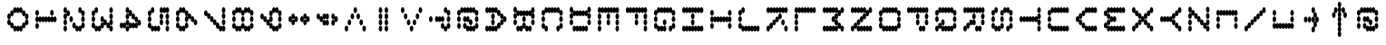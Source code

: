 SplineFontDB: 3.2
FontName: sideways
FullName: sideways
FamilyName: sideways
Weight: Regular
Copyright: Copyright (c) 2017, Stewart C. Russell - @scruss\nmodifed to be sideways
UComments: "2017-2-4: Created with FontForge (http://fontforge.org)"
Version: 001.000
ItalicAngle: 0
UnderlinePosition: 0
UnderlineWidth: 0
Ascent: 1024
Descent: 0
InvalidEm: 0
LayerCount: 2
Layer: 0 0 "Back" 1
Layer: 1 0 "Fore" 0
XUID: [1021 318 -1787477875 13535298]
StyleMap: 0x0040
FSType: 0
OS2Version: 0
OS2_WeightWidthSlopeOnly: 0
OS2_UseTypoMetrics: 1
CreationTime: 1486247248
ModificationTime: 1584846639
PfmFamily: 49
TTFWeight: 400
TTFWidth: 5
LineGap: 92
VLineGap: 0
OS2TypoAscent: 0
OS2TypoAOffset: 1
OS2TypoDescent: 0
OS2TypoDOffset: 1
OS2TypoLinegap: 92
OS2WinAscent: 0
OS2WinAOffset: 1
OS2WinDescent: 0
OS2WinDOffset: 1
HheadAscent: 0
HheadAOffset: 1
HheadDescent: 0
HheadDOffset: 1
OS2Vendor: 'PfEd'
MarkAttachClasses: 1
DEI: 91125
LangName: 1033 "" "" "" "" "" "" "" "" "" "" "" "" "" "Copyright (c) 2017, Stewart C. Russell,,, (<http://scruss.com/>),+AAoA-with Reserved Font Name mnicmp.+AAoACgAA-This Font Software is licensed under the SIL Open Font License, Version 1.1.+AAoA-This license is copied below, and is also available with a FAQ at:+AAoA-http://scripts.sil.org/OFL+AAoACgAK------------------------------------------------------------+AAoA-SIL OPEN FONT LICENSE Version 1.1 - 26 February 2007+AAoA------------------------------------------------------------+AAoACgAA-PREAMBLE+AAoA-The goals of the Open Font License (OFL) are to stimulate worldwide+AAoA-development of collaborative font projects, to support the font creation+AAoA-efforts of academic and linguistic communities, and to provide a free and+AAoA-open framework in which fonts may be shared and improved in partnership+AAoA-with others.+AAoACgAA-The OFL allows the licensed fonts to be used, studied, modified and+AAoA-redistributed freely as long as they are not sold by themselves. The+AAoA-fonts, including any derivative works, can be bundled, embedded, +AAoA-redistributed and/or sold with any software provided that any reserved+AAoA-names are not used by derivative works. The fonts and derivatives,+AAoA-however, cannot be released under any other type of license. The+AAoA-requirement for fonts to remain under this license does not apply+AAoA-to any document created using the fonts or their derivatives.+AAoACgAA-DEFINITIONS+AAoAIgAA-Font Software+ACIA refers to the set of files released by the Copyright+AAoA-Holder(s) under this license and clearly marked as such. This may+AAoA-include source files, build scripts and documentation.+AAoACgAi-Reserved Font Name+ACIA refers to any names specified as such after the+AAoA-copyright statement(s).+AAoACgAi-Original Version+ACIA refers to the collection of Font Software components as+AAoA-distributed by the Copyright Holder(s).+AAoACgAi-Modified Version+ACIA refers to any derivative made by adding to, deleting,+AAoA-or substituting -- in part or in whole -- any of the components of the+AAoA-Original Version, by changing formats or by porting the Font Software to a+AAoA-new environment.+AAoACgAi-Author+ACIA refers to any designer, engineer, programmer, technical+AAoA-writer or other person who contributed to the Font Software.+AAoACgAA-PERMISSION & CONDITIONS+AAoA-Permission is hereby granted, free of charge, to any person obtaining+AAoA-a copy of the Font Software, to use, study, copy, merge, embed, modify,+AAoA-redistribute, and sell modified and unmodified copies of the Font+AAoA-Software, subject to the following conditions:+AAoACgAA-1) Neither the Font Software nor any of its individual components,+AAoA-in Original or Modified Versions, may be sold by itself.+AAoACgAA-2) Original or Modified Versions of the Font Software may be bundled,+AAoA-redistributed and/or sold with any software, provided that each copy+AAoA-contains the above copyright notice and this license. These can be+AAoA-included either as stand-alone text files, human-readable headers or+AAoA-in the appropriate machine-readable metadata fields within text or+AAoA-binary files as long as those fields can be easily viewed by the user.+AAoACgAA-3) No Modified Version of the Font Software may use the Reserved Font+AAoA-Name(s) unless explicit written permission is granted by the corresponding+AAoA-Copyright Holder. This restriction only applies to the primary font name as+AAoA-presented to the users.+AAoACgAA-4) The name(s) of the Copyright Holder(s) or the Author(s) of the Font+AAoA-Software shall not be used to promote, endorse or advertise any+AAoA-Modified Version, except to acknowledge the contribution(s) of the+AAoA-Copyright Holder(s) and the Author(s) or with their explicit written+AAoA-permission.+AAoACgAA-5) The Font Software, modified or unmodified, in part or in whole,+AAoA-must be distributed entirely under this license, and must not be+AAoA-distributed under any other license. The requirement for fonts to+AAoA-remain under this license does not apply to any document created+AAoA-using the Font Software.+AAoACgAA-TERMINATION+AAoA-This license becomes null and void if any of the above conditions are+AAoA-not met.+AAoACgAA-DISCLAIMER+AAoA-THE FONT SOFTWARE IS PROVIDED +ACIA-AS IS+ACIA, WITHOUT WARRANTY OF ANY KIND,+AAoA-EXPRESS OR IMPLIED, INCLUDING BUT NOT LIMITED TO ANY WARRANTIES OF+AAoA-MERCHANTABILITY, FITNESS FOR A PARTICULAR PURPOSE AND NONINFRINGEMENT+AAoA-OF COPYRIGHT, PATENT, TRADEMARK, OR OTHER RIGHT. IN NO EVENT SHALL THE+AAoA-COPYRIGHT HOLDER BE LIABLE FOR ANY CLAIM, DAMAGES OR OTHER LIABILITY,+AAoA-INCLUDING ANY GENERAL, SPECIAL, INDIRECT, INCIDENTAL, OR CONSEQUENTIAL+AAoA-DAMAGES, WHETHER IN AN ACTION OF CONTRACT, TORT OR OTHERWISE, ARISING+AAoA-FROM, OUT OF THE USE OR INABILITY TO USE THE FONT SOFTWARE OR FROM+AAoA-OTHER DEALINGS IN THE FONT SOFTWARE." "http://scripts.sil.org/OFL" "" "sideways" "Regular"
DesignSize: 120
Encoding: UnicodeFull
Compacted: 1
UnicodeInterp: none
NameList: AGL For New Fonts
DisplaySize: -48
AntiAlias: 1
FitToEm: 1
WinInfo: 0 17 10
BeginPrivate: 0
EndPrivate
TeXData: 1 12582912 0 629145 314572 209715 663749 1048576 209715 783286 444596 497025 792723 393216 433062 380633 303038 157286 324010 404750 52429 2506097 1059062 262144
BeginChars: 1114112 95

StartChar: space
Encoding: 32 32 0
Width: 800
VWidth: 0
UnlinkRmOvrlpSave: 1
Flags: HW
LayerCount: 2
EndChar

StartChar: dollar
Encoding: 36 36 1
Width: 800
VWidth: 0
UnlinkRmOvrlpSave: 1
Flags: HW
LayerCount: 2
EndChar

StartChar: parenleft
Encoding: 40 40 2
Width: 800
VWidth: 0
UnlinkRmOvrlpSave: 1
Flags: HW
LayerCount: 2
EndChar

StartChar: comma
Encoding: 44 44 3
Width: 800
VWidth: 0
UnlinkRmOvrlpSave: 1
Flags: HW
LayerCount: 2
EndChar

StartChar: zero
Encoding: 48 48 4
Width: 800
VWidth: -334
UnlinkRmOvrlpSave: 1
Flags: HW
HStem: -1 167<226 289 311 374> 138 167<171 214 386 429> 689 33G<126 144 456 474> 695 167<171 214 386 429> 834 167<226 289 311 374>
VStem: 90 100<297 429 431 569 571 703> 143 100<158 286 714 842> 197 100<13 145 855 987> 303 100<13 145 855 987> 357 100<158 286 714 842> 410 100<297 429 431 569 571 703>
LayerCount: 2
Fore
SplineSet
50 328 m 0x6080
 22 328 0 364 0 411 c 0
 0 458 22 495 50 495 c 0x8080
 78 495 100 458 100 411 c 0
 100 398 98 386 95 376 c 1
 104 393 118 405 133 405 c 0x8040
 161 405 183 368 183 321 c 0
 183 308 181 297 178 285 c 1
 187 303 201 316 217 316 c 0
 234 316 249 302 258 280 c 1
 267 302 283 316 300 316 c 0
 317 316 333 302 342 280 c 1
 351 302 366 316 383 316 c 0x4020
 399 316 413 303 422 285 c 1
 419 297 417 308 417 321 c 0
 417 368 439 405 467 405 c 0x5040
 482 405 496 393 505 376 c 1
 502 386 500 398 500 411 c 0
 500 458 522 495 550 495 c 0
 578 495 600 458 600 411 c 0
 600 364 578 328 550 328 c 0x0880
 535 328 521 339 512 356 c 1
 515 346 517 334 517 321 c 0
 517 274 495 238 467 238 c 0x1040
 451 238 437 252 428 270 c 1
 431 258 433 246 433 233 c 0
 433 186 411 149 383 149 c 0
 366 149 351 164 342 186 c 1
 333 164 317 149 300 149 c 0
 283 149 267 164 258 186 c 1
 249 164 234 149 217 149 c 0x2020
 189 149 167 186 167 233 c 0
 167 246 169 258 172 270 c 1
 163 252 149 238 133 238 c 0x2040
 105 238 83 274 83 321 c 0
 83 334 85 346 88 356 c 1
 79 339 65 328 50 328 c 0x6080
50 505 m 0x81
 22 505 0 542 0 589 c 0
 0 636 22 672 50 672 c 0x81
 65 672 79 661 88 644 c 1
 85 654 83 666 83 679 c 0
 83 726 105 762 133 762 c 0x42
 149 762 163 748 172 730 c 1
 169 742 167 754 167 767 c 0
 167 814 189 851 217 851 c 0
 234 851 249 836 258 814 c 1
 267 836 283 851 300 851 c 1
 317 851 333 836 342 814 c 1
 351 836 366 851 383 851 c 0
 411 851 433 814 433 767 c 0x64
 433 754 431 742 428 730 c 1
 437 748 451 762 467 762 c 1
 495 762 517 726 517 679 c 0x12
 517 666 515 654 512 644 c 1
 521 661 535 672 550 672 c 1
 578 672 600 636 600 589 c 0
 600 542 578 505 550 505 c 0x09
 522 505 500 542 500 589 c 0
 500 602 502 614 505 624 c 1
 496 607 482 595 467 595 c 1x0a
 439 595 417 632 417 679 c 0
 417 692 419 703 422 715 c 1
 413 697 399 684 383 684 c 1
 366 684 351 698 342 720 c 1
 333 698 317 684 300 684 c 0
 283 684 267 698 258 720 c 1
 249 698 234 684 217 684 c 1x14
 201 684 187 697 178 715 c 1
 181 703 183 692 183 679 c 0
 183 632 161 595 133 595 c 0x52
 118 595 104 607 95 624 c 1
 98 614 100 602 100 589 c 0
 100 542 78 505 50 505 c 0x81
EndSplineSet
EndChar

StartChar: four
Encoding: 52 52 5
Width: 800
VWidth: -334
UnlinkRmOvrlpSave: 1
Flags: HW
HStem: -1 35G<393 421> -1 35G<393 421> 278 167<98 159 226 289 311 374 441 502> 416 167<174 214> 555 167<226 269> 695 167<278 319> 834 167<334 374>
VStem: 90 100<292 422> 143 100<439 563> 197 100<292 424 576 703> 250 100<714 840> 303 100<294 424 856 987> 357 100<13 152 153 286 439 569 571 707 710 842> 410 100<297 422>
LayerCount: 2
Fore
SplineSet
50 238 m 0x2408
 22 238 0 274 0 321 c 0
 0 368 22 405 50 405 c 0
 67 405 83 390 92 368 c 1
 101 390 116 405 133 405 c 0xa408
 150 405 165 392 174 370 c 1
 170 382 167 396 167 411 c 0
 167 458 189 495 217 495 c 0xa410
 245 495 267 458 267 411 c 0
 267 398 265 386 262 376 c 1
 271 393 285 405 300 405 c 0
 317 405 333 390 342 368 c 1
 351 390 366 405 383 405 c 0
 401 405 416 389 425 366 c 1
 434 389 449 405 467 405 c 0
 482 405 496 393 505 376 c 1
 502 386 500 398 500 411 c 0
 500 423 502 433 504 443 c 1
 495 426 482 416 467 416 c 1xa228
 439 416 417 453 417 500 c 0
 417 513 419 525 422 537 c 1
 413 519 399 505 383 505 c 1x0440
 355 505 333 542 333 589 c 0
 333 602 335 614 338 624 c 1
 329 607 315 595 300 595 c 1x0880
 285 595 271 607 262 624 c 1
 265 614 267 602 267 589 c 0
 267 542 245 505 217 505 c 0
 189 505 167 542 167 589 c 0x2840
 167 636 189 672 217 672 c 0
 232 672 246 661 255 644 c 1
 252 654 250 666 250 679 c 0x1040
 250 691 252 700 254 710 c 1
 245 693 232 684 217 684 c 0
 189 684 167 720 167 767 c 0
 167 814 189 851 217 851 c 0
 245 851 267 814 267 767 c 0x2140
 267 755 265 745 263 735 c 1
 272 752 285 762 300 762 c 0
 328 762 350 726 350 679 c 0x1080
 350 666 348 654 345 644 c 1
 354 661 368 672 383 672 c 1
 411 672 433 636 433 589 c 0x0840
 433 576 431 564 428 552 c 1
 437 570 451 584 467 584 c 1
 495 584 517 547 517 500 c 0x0420
 517 488 515 478 513 468 c 1
 522 485 535 495 550 495 c 1
 578 495 600 458 600 411 c 0
 600 364 578 328 550 328 c 0x0210
 535 328 521 339 512 356 c 1
 515 346 517 334 517 321 c 0
 517 274 495 238 467 238 c 0
 449 238 434 253 425 276 c 1
 416 253 401 238 383 238 c 0
 366 238 351 253 342 275 c 1
 333 253 317 238 300 238 c 0x0408
 285 238 272 248 263 265 c 1
 265 255 267 245 267 233 c 0
 267 186 245 149 217 149 c 0x2404
 189 149 167 186 167 233 c 0
 167 246 169 258 172 270 c 1
 163 252 149 238 133 238 c 0
 116 238 101 253 92 275 c 1
 83 253 67 238 50 238 c 0x2408
178 285 m 1
 187 303 201 316 217 316 c 0
 232 316 245 307 254 290 c 1
 252 300 250 309 250 321 c 0
 250 334 252 346 255 356 c 1
 246 339 232 328 217 328 c 0x1014
 200 328 185 341 176 363 c 1
 180 351 183 336 183 321 c 0
 183 308 181 297 178 285 c 1
EndSplineSet
EndChar

StartChar: eight
Encoding: 56 56 6
Width: 800
VWidth: -334
UnlinkRmOvrlpSave: 1
Flags: HW
HStem: -1 167<174 235 258 342 365 426> 416 167<174 235 258 342 365 426> 834 167<174 235 258 342 365 426>
VStem: 90 100<160 290 293 422 578 707 710 840> 143 100<13 143 439 561 857 987> 250 100<13 152 431 569 848 987> 357 100<13 143 439 561 857 987> 410 100<160 290 293 422 578 707 710 840>
CounterMasks: 1 07
LayerCount: 2
Fore
SplineSet
50 238 m 1xe6
 22 238 0 274 0 321 c 0
 0 368 22 405 50 405 c 0xe6
 78 405 100 368 100 321 c 0
 100 309 98 300 96 290 c 1
 105 307 118 316 133 316 c 1
 151 316 166 301 175 278 c 1
 184 301 199 316 217 316 c 1xe5
 232 316 245 307 254 290 c 1
 252 300 250 309 250 321 c 0
 250 368 272 405 300 405 c 0xe6
 328 405 350 368 350 321 c 0
 350 309 348 300 346 290 c 1
 355 307 368 316 383 316 c 1
 401 316 416 301 425 278 c 1
 434 301 449 316 467 316 c 0xe5
 482 316 495 307 504 290 c 1
 502 300 500 309 500 321 c 0
 500 368 522 405 550 405 c 0
 578 405 600 368 600 321 c 0
 600 274 578 238 550 238 c 0xe6
 535 238 522 248 513 265 c 1
 515 255 517 245 517 233 c 0
 517 186 495 149 467 149 c 0
 449 149 434 165 425 188 c 1
 416 165 401 149 383 149 c 0xe5
 355 149 333 186 333 233 c 0
 333 245 335 255 337 265 c 1
 328 248 315 238 300 238 c 1xe6
 285 238 272 248 263 265 c 1
 265 255 267 245 267 233 c 0
 267 186 245 149 217 149 c 0
 199 149 184 165 175 188 c 1
 166 165 151 149 133 149 c 1xe5
 105 149 83 186 83 233 c 0
 83 245 85 255 87 265 c 1
 78 248 65 238 50 238 c 1xe6
50 416 m 0
 22 416 0 453 0 500 c 0
 0 547 22 584 50 584 c 0
 78 584 100 547 100 500 c 0
 100 453 78 416 50 416 c 0
50 595 m 0xec
 22 595 0 632 0 679 c 0
 0 726 22 762 50 762 c 0xec
 65 762 78 752 87 735 c 1
 85 745 83 755 83 767 c 0
 83 814 105 851 133 851 c 0
 151 851 166 835 175 812 c 1
 184 835 199 851 217 851 c 0xf4
 245 851 267 814 267 767 c 0
 267 755 265 745 263 735 c 1
 272 752 285 762 300 762 c 0xec
 315 762 328 752 337 735 c 1
 335 745 333 755 333 767 c 0
 333 814 355 851 383 851 c 0
 401 851 416 835 425 812 c 1
 434 835 449 851 467 851 c 0xf4
 495 851 517 814 517 767 c 0
 517 755 515 745 513 735 c 1
 522 752 535 762 550 762 c 0
 578 762 600 726 600 679 c 0
 600 632 578 595 550 595 c 0xec
 522 595 500 632 500 679 c 0
 500 691 502 700 504 710 c 1
 495 693 482 684 467 684 c 0
 449 684 434 699 425 722 c 1
 416 699 401 684 383 684 c 0xf4
 368 684 355 693 346 710 c 1
 348 700 350 691 350 679 c 0
 350 632 328 595 300 595 c 0xec
 272 595 250 632 250 679 c 0
 250 691 252 700 254 710 c 1
 245 693 232 684 217 684 c 0
 199 684 184 699 175 722 c 1
 166 699 151 684 133 684 c 0xf4
 118 684 105 693 96 710 c 1
 98 700 100 691 100 679 c 0
 100 632 78 595 50 595 c 0xec
300 416 m 0
 272 416 250 453 250 500 c 0
 250 547 272 584 300 584 c 0
 328 584 350 547 350 500 c 0
 350 453 328 416 300 416 c 0
550 416 m 0
 522 416 500 453 500 500 c 0
 500 547 522 584 550 584 c 0
 578 584 600 547 600 500 c 0
 600 453 578 416 550 416 c 0
EndSplineSet
EndChar

StartChar: less
Encoding: 60 60 7
Width: 800
VWidth: -334
UnlinkRmOvrlpSave: 1
Flags: HW
HStem: -1 167<418 502> 138 167<311 395> 278 167<205 289> 416 167<98 182> 555 167<205 289> 695 167<311 395> 834 167<418 502>
VStem: 90 100<431 569> 197 100<292 431 569 708> 303 100<152 291 709 848> 410 100<13 152 848 987>
LayerCount: 2
Fore
SplineSet
50 149 m 0x81e0
 22 149 0 186 0 233 c 0
 0 280 22 316 50 316 c 0
 78 316 100 280 100 233 c 0
 100 186 78 149 50 149 c 0x81e0
133 328 m 0
 105 328 83 364 83 411 c 0
 83 458 105 495 133 495 c 0
 161 495 183 458 183 411 c 0x41e0
 183 364 161 328 133 328 c 0
217 505 m 0
 189 505 167 542 167 589 c 0
 167 636 189 672 217 672 c 0
 245 672 267 636 267 589 c 0x21e0
 267 542 245 505 217 505 c 0
300 684 m 0
 272 684 250 720 250 767 c 0
 250 814 272 851 300 851 c 0
 328 851 350 814 350 767 c 0x11e0
 350 720 328 684 300 684 c 0
383 505 m 0
 355 505 333 542 333 589 c 0
 333 636 355 672 383 672 c 0
 411 672 433 636 433 589 c 0x09e0
 433 542 411 505 383 505 c 0
467 328 m 0
 439 328 417 364 417 411 c 0
 417 458 439 495 467 495 c 0
 495 495 517 458 517 411 c 0x05e0
 517 364 495 328 467 328 c 0
550 149 m 0
 522 149 500 186 500 233 c 0
 500 280 522 316 550 316 c 0
 578 316 600 280 600 233 c 0x03e0
 600 186 578 149 550 149 c 0
EndSplineSet
EndChar

StartChar: at
Encoding: 64 64 8
Width: 800
VWidth: -334
UnlinkRmOvrlpSave: 1
Flags: HW
HStem: -1 167<174 235 258 342 365 449> 278 167<365 426> 555 167<334 395> 834 167<174 235 258 342 365 426>
VStem: 90 100<160 290 293 429 431 569 571 707 710 840> 143 100<13 143 857 987> 250 100<13 152 292 429 431 561 848 987> 303 100<578 708> 357 100<13 152 292 422 857 987> 410 100<439 569 571 707 710 840>
LayerCount: 2
Fore
SplineSet
50 238 m 0xf080
 22 238 0 274 0 321 c 0
 0 368 22 405 50 405 c 0
 78 405 100 368 100 321 c 0
 100 274 78 238 50 238 c 0xf080
50 416 m 0xf2
 22 416 0 453 0 500 c 0
 0 547 22 584 50 584 c 0
 78 584 100 547 100 500 c 0
 100 453 78 416 50 416 c 0xf2
50 595 m 0xf4
 22 595 0 632 0 679 c 0
 0 726 22 762 50 762 c 0xf4
 65 762 78 752 87 735 c 1
 85 745 83 755 83 767 c 0
 83 814 105 851 133 851 c 0
 151 851 166 835 175 812 c 1
 184 835 199 851 217 851 c 0
 234 851 249 836 258 814 c 1
 267 836 283 851 300 851 c 1
 317 851 333 836 342 814 c 1
 351 836 366 851 383 851 c 0
 401 851 416 835 425 812 c 1
 434 835 449 851 467 851 c 0xf8
 495 851 517 814 517 767 c 0
 517 755 515 745 513 735 c 1
 522 752 535 762 550 762 c 0
 578 762 600 726 600 679 c 0
 600 632 578 595 550 595 c 0xf4
 522 595 500 632 500 679 c 0
 500 691 502 700 504 710 c 1
 495 693 482 684 467 684 c 0
 449 684 434 699 425 722 c 1
 416 699 401 684 383 684 c 0
 366 684 351 698 342 720 c 1
 333 698 317 684 300 684 c 0
 283 684 267 698 258 720 c 1
 249 698 234 684 217 684 c 1
 199 684 184 699 175 722 c 1
 166 699 151 684 133 684 c 0xf8
 118 684 105 693 96 710 c 1
 98 700 100 691 100 679 c 0
 100 632 78 595 50 595 c 0xf4
217 238 m 1xf080
 189 238 167 274 167 321 c 0
 167 368 189 405 217 405 c 0xf080
 245 405 267 368 267 321 c 0
 267 309 265 300 263 290 c 1
 272 307 285 316 300 316 c 1
 317 316 333 302 342 280 c 1
 351 302 366 316 383 316 c 0
 401 316 416 301 425 278 c 1
 434 301 449 316 467 316 c 0xf040
 482 316 495 307 504 290 c 1
 502 300 500 309 500 321 c 0
 500 368 522 405 550 405 c 0
 578 405 600 368 600 321 c 0
 600 274 578 238 550 238 c 0xf080
 535 238 522 248 513 265 c 1
 515 255 517 245 517 233 c 0
 517 186 495 149 467 149 c 0
 449 149 434 165 425 188 c 1
 416 165 401 149 383 149 c 0
 366 149 351 164 342 186 c 1
 333 164 317 149 300 149 c 0xf040
 272 149 250 186 250 233 c 0
 250 245 252 255 254 265 c 1
 245 248 232 238 217 238 c 1xf080
217 416 m 0xf2
 189 416 167 453 167 500 c 0
 167 547 189 584 217 584 c 0
 234 584 249 569 258 547 c 1
 267 569 283 584 300 584 c 1xf2
 328 584 350 547 350 500 c 0
 350 488 348 478 346 468 c 1
 355 485 368 495 383 495 c 1
 411 495 433 458 433 411 c 0
 433 364 411 328 383 328 c 0xf1
 355 328 333 364 333 411 c 0
 333 423 335 433 337 443 c 1
 328 426 315 416 300 416 c 1
 283 416 267 431 258 453 c 1
 249 431 234 416 217 416 c 0xf2
550 416 m 0
 522 416 500 453 500 500 c 0
 500 547 522 584 550 584 c 0
 578 584 600 547 600 500 c 0
 600 453 578 416 550 416 c 0
EndSplineSet
EndChar

StartChar: D
Encoding: 68 68 9
Width: 800
VWidth: -334
UnlinkRmOvrlpSave: 1
Flags: HW
HStem: -1 167<98 159 226 289 311 395> 834 167<98 159 226 289 311 395>
VStem: 90 100<13 143 857 987> 143 100<160 290 293 429 431 569 571 707 710 840> 197 100<13 145 855 987> 303 100<13 152 848 987> 410 100<152 290 293 429 431 569 571 707 710 848>
LayerCount: 2
Fore
SplineSet
50 328 m 0xc6
 22 328 0 364 0 411 c 0
 0 458 22 495 50 495 c 0
 78 495 100 458 100 411 c 0
 100 364 78 328 50 328 c 0xc6
50 505 m 0xce
 22 505 0 542 0 589 c 0
 0 636 22 672 50 672 c 0
 65 672 79 661 88 644 c 1
 85 654 83 666 83 679 c 0
 83 691 85 700 87 710 c 1
 78 693 65 684 50 684 c 0
 22 684 0 720 0 767 c 0
 0 814 22 851 50 851 c 0xee
 78 851 100 814 100 767 c 0
 100 755 98 745 96 735 c 1
 105 752 118 762 133 762 c 0
 151 762 166 747 175 724 c 1
 184 747 199 762 217 762 c 0
 234 762 249 747 258 725 c 1
 267 747 283 762 300 762 c 1
 317 762 333 747 342 725 c 1
 351 747 366 762 383 762 c 0
 401 762 416 747 425 724 c 1
 434 747 449 762 467 762 c 0xd6
 482 762 495 752 504 735 c 1
 502 745 500 755 500 767 c 0
 500 814 522 851 550 851 c 0
 578 851 600 814 600 767 c 0
 600 720 578 684 550 684 c 0
 535 684 522 693 513 710 c 1
 515 700 517 691 517 679 c 0
 517 666 515 654 512 644 c 1
 521 661 535 672 550 672 c 1
 578 672 600 636 600 589 c 0
 600 542 578 505 550 505 c 0xee
 522 505 500 542 500 589 c 0
 500 602 502 614 505 624 c 1
 496 607 482 595 467 595 c 1
 449 595 434 611 425 634 c 1
 416 611 401 595 383 595 c 0
 366 595 351 610 342 632 c 1
 333 610 317 595 300 595 c 0
 283 595 267 610 258 632 c 1
 249 610 234 595 217 595 c 1
 199 595 184 611 175 634 c 1
 166 611 151 595 133 595 c 0xd6
 118 595 104 607 95 624 c 1
 98 614 100 602 100 589 c 0
 100 542 78 505 50 505 c 0xce
133 149 m 1
 105 149 83 186 83 233 c 0
 83 280 105 316 133 316 c 0
 151 316 166 301 175 278 c 1
 184 301 199 316 217 316 c 1
 234 316 249 302 258 280 c 1
 267 302 283 316 300 316 c 0
 317 316 333 302 342 280 c 1
 351 302 366 316 383 316 c 0
 401 316 416 301 425 278 c 1
 434 301 449 316 467 316 c 0
 495 316 517 280 517 233 c 0
 517 186 495 149 467 149 c 0
 449 149 434 165 425 188 c 1
 416 165 401 149 383 149 c 0
 366 149 351 164 342 186 c 1
 333 164 317 149 300 149 c 0
 283 149 267 164 258 186 c 1
 249 164 234 149 217 149 c 0
 199 149 184 165 175 188 c 1
 166 165 151 149 133 149 c 1
550 328 m 0
 522 328 500 364 500 411 c 0
 500 458 522 495 550 495 c 0
 578 495 600 458 600 411 c 0
 600 364 578 328 550 328 c 0
EndSplineSet
EndChar

StartChar: H
Encoding: 72 72 10
Width: 800
VWidth: -334
UnlinkRmOvrlpSave: 1
Flags: HW
HStem: -1 35G<126 154 446 474> -1 35G<126 154 446 474> 416 167<205 289 311 395> 968 33G<126 154 446 474>
VStem: 90 100<13 152 153 290 293 429 431 569 571 707 710 847 848 987> 197 100<431 569> 303 100<431 569> 410 100<13 152 153 290 293 429 431 569 571 707 710 847 848 987>
LayerCount: 2
Fore
SplineSet
50 149 m 0xbf
 22 149 0 186 0 233 c 0
 0 280 22 316 50 316 c 0
 67 316 83 302 92 280 c 1
 101 302 116 316 133 316 c 0
 151 316 166 301 175 278 c 1
 184 301 199 316 217 316 c 1
 234 316 249 302 258 280 c 1
 267 302 283 316 300 316 c 0
 317 316 333 302 342 280 c 1
 351 302 366 316 383 316 c 0
 401 316 416 301 425 278 c 1
 434 301 449 316 467 316 c 0
 484 316 499 302 508 280 c 1
 517 302 533 316 550 316 c 0
 578 316 600 280 600 233 c 0
 600 186 578 149 550 149 c 0
 533 149 517 164 508 186 c 1
 499 164 484 149 467 149 c 0
 449 149 434 165 425 188 c 1
 416 165 401 149 383 149 c 0
 366 149 351 164 342 186 c 1
 333 164 317 149 300 149 c 0
 283 149 267 164 258 186 c 1
 249 164 234 149 217 149 c 0
 199 149 184 165 175 188 c 1
 166 165 151 149 133 149 c 1
 116 149 101 164 92 186 c 1
 83 164 67 149 50 149 c 0xbf
50 684 m 1
 22 684 0 720 0 767 c 0
 0 814 22 851 50 851 c 0
 67 851 83 836 92 814 c 1
 101 836 116 851 133 851 c 1
 151 851 166 835 175 812 c 1
 184 835 199 851 217 851 c 0
 234 851 249 836 258 814 c 1
 267 836 283 851 300 851 c 1
 317 851 333 836 342 814 c 1
 351 836 366 851 383 851 c 0
 401 851 416 835 425 812 c 1
 434 835 449 851 467 851 c 0
 484 851 499 836 508 814 c 1
 517 836 533 851 550 851 c 0
 578 851 600 814 600 767 c 0
 600 720 578 684 550 684 c 0
 533 684 517 698 508 720 c 1
 499 698 484 684 467 684 c 0
 449 684 434 699 425 722 c 1
 416 699 401 684 383 684 c 0
 366 684 351 698 342 720 c 1
 333 698 317 684 300 684 c 0
 283 684 267 698 258 720 c 1
 249 698 234 684 217 684 c 1
 199 684 184 699 175 722 c 1
 166 699 151 684 133 684 c 0
 116 684 101 698 92 720 c 1
 83 698 67 684 50 684 c 1
300 328 m 0
 272 328 250 364 250 411 c 0
 250 458 272 495 300 495 c 0
 328 495 350 458 350 411 c 0
 350 364 328 328 300 328 c 0
300 505 m 0
 272 505 250 542 250 589 c 0
 250 636 272 672 300 672 c 0
 328 672 350 636 350 589 c 0
 350 542 328 505 300 505 c 0
EndSplineSet
EndChar

StartChar: L
Encoding: 76 76 11
Width: 800
VWidth: -334
UnlinkRmOvrlpSave: 1
Flags: HW
HStem: -1 167<205 289 311 395 418 502> 968 33G<126 154>
VStem: 90 100<13 152 153 290 293 429 431 569 571 707 710 847 848 987> 197 100<13 152> 303 100<13 152> 410 100<13 152>
LayerCount: 2
Fore
SplineSet
50 149 m 0
 22 149 0 186 0 233 c 0
 0 280 22 316 50 316 c 0
 78 316 100 280 100 233 c 0
 100 186 78 149 50 149 c 0
50 328 m 0
 22 328 0 364 0 411 c 0
 0 458 22 495 50 495 c 0
 78 495 100 458 100 411 c 0
 100 364 78 328 50 328 c 0
50 505 m 0
 22 505 0 542 0 589 c 0
 0 636 22 672 50 672 c 0
 78 672 100 636 100 589 c 0
 100 542 78 505 50 505 c 0
50 684 m 1
 22 684 0 720 0 767 c 0
 0 814 22 851 50 851 c 0
 67 851 83 836 92 814 c 1
 101 836 116 851 133 851 c 1
 151 851 166 835 175 812 c 1
 184 835 199 851 217 851 c 0
 234 851 249 836 258 814 c 1
 267 836 283 851 300 851 c 1
 317 851 333 836 342 814 c 1
 351 836 366 851 383 851 c 0
 401 851 416 835 425 812 c 1
 434 835 449 851 467 851 c 0
 484 851 499 836 508 814 c 1
 517 836 533 851 550 851 c 0
 578 851 600 814 600 767 c 0
 600 720 578 684 550 684 c 0
 533 684 517 698 508 720 c 1
 499 698 484 684 467 684 c 0
 449 684 434 699 425 722 c 1
 416 699 401 684 383 684 c 0
 366 684 351 698 342 720 c 1
 333 698 317 684 300 684 c 0
 283 684 267 698 258 720 c 1
 249 698 234 684 217 684 c 1
 199 684 184 699 175 722 c 1
 166 699 151 684 133 684 c 0
 116 684 101 698 92 720 c 1
 83 698 67 684 50 684 c 1
EndSplineSet
EndChar

StartChar: P
Encoding: 80 80 12
Width: 800
VWidth: -334
UnlinkRmOvrlpSave: 1
Flags: HW
HStem: -1 35G<126 154> -1 35G<126 154> 416 167<205 289 311 395> 834 167<205 289 311 395>
VStem: 90 100<13 152 153 290 293 429 431 569 571 707 710 847 848 987> 197 100<431 569 848 987> 303 100<431 569 848 987> 410 100<569 707 710 848>
LayerCount: 2
Fore
SplineSet
50 684 m 1xbf
 22 684 0 720 0 767 c 0
 0 814 22 851 50 851 c 0
 67 851 83 836 92 814 c 1
 101 836 116 851 133 851 c 1
 151 851 166 835 175 812 c 1
 184 835 199 851 217 851 c 0
 234 851 249 836 258 814 c 1
 267 836 283 851 300 851 c 1
 317 851 333 836 342 814 c 1
 351 836 366 851 383 851 c 0
 401 851 416 835 425 812 c 1
 434 835 449 851 467 851 c 0
 484 851 499 836 508 814 c 1
 517 836 533 851 550 851 c 0
 578 851 600 814 600 767 c 0
 600 720 578 684 550 684 c 0
 533 684 517 698 508 720 c 1
 499 698 484 684 467 684 c 0
 449 684 434 699 425 722 c 1
 416 699 401 684 383 684 c 0
 366 684 351 698 342 720 c 1
 333 698 317 684 300 684 c 0
 283 684 267 698 258 720 c 1
 249 698 234 684 217 684 c 1
 199 684 184 699 175 722 c 1
 166 699 151 684 133 684 c 0
 116 684 101 698 92 720 c 1
 83 698 67 684 50 684 c 1xbf
300 328 m 0
 272 328 250 364 250 411 c 0
 250 458 272 495 300 495 c 0
 328 495 350 458 350 411 c 0
 350 364 328 328 300 328 c 0
300 505 m 0
 272 505 250 542 250 589 c 0
 250 636 272 672 300 672 c 0
 328 672 350 636 350 589 c 0
 350 542 328 505 300 505 c 0
383 149 m 0
 355 149 333 186 333 233 c 0
 333 280 355 316 383 316 c 0
 401 316 416 301 425 278 c 1
 434 301 449 316 467 316 c 0
 495 316 517 280 517 233 c 0
 517 186 495 149 467 149 c 0
 449 149 434 165 425 188 c 1
 416 165 401 149 383 149 c 0
550 328 m 0
 522 328 500 364 500 411 c 0
 500 458 522 495 550 495 c 0
 578 495 600 458 600 411 c 0
 600 364 578 328 550 328 c 0
550 505 m 0
 522 505 500 542 500 589 c 0
 500 636 522 672 550 672 c 0
 578 672 600 636 600 589 c 0
 600 542 578 505 550 505 c 0
EndSplineSet
EndChar

StartChar: T
Encoding: 84 84 13
Width: 800
VWidth: -334
UnlinkRmOvrlpSave: 1
Flags: HW
HStem: -1 35G<286 314> -1 35G<286 314> 834 167<98 182 205 266 334 395 418 502>
VStem: 90 100<848 987> 197 100<857 987> 250 100<13 152 153 290 293 429 431 569 571 707 710 840> 303 100<857 987> 410 100<848 987>
LayerCount: 2
Fore
SplineSet
50 416 m 0xb5
 22 416 0 453 0 500 c 0
 0 547 22 584 50 584 c 0
 67 584 83 569 92 547 c 1
 101 569 116 584 133 584 c 1
 151 584 166 568 175 545 c 1
 184 568 199 584 217 584 c 0
 234 584 249 569 258 547 c 1
 267 569 283 584 300 584 c 1
 317 584 333 569 342 547 c 1
 351 569 366 584 383 584 c 0
 401 584 416 568 425 545 c 1
 434 568 449 584 467 584 c 0xb5
 482 584 495 574 504 557 c 1
 502 567 500 577 500 589 c 0
 500 636 522 672 550 672 c 0
 578 672 600 636 600 589 c 0
 600 542 578 505 550 505 c 0
 535 505 522 515 513 532 c 1
 515 522 517 512 517 500 c 0
 517 488 515 478 513 468 c 1
 522 485 535 495 550 495 c 1
 578 495 600 458 600 411 c 0
 600 364 578 328 550 328 c 0xbb
 522 328 500 364 500 411 c 0
 500 423 502 433 504 443 c 1
 495 426 482 416 467 416 c 1
 449 416 434 432 425 455 c 1
 416 432 401 416 383 416 c 0
 366 416 351 431 342 453 c 1
 333 431 317 416 300 416 c 0
 283 416 267 431 258 453 c 1
 249 431 234 416 217 416 c 0
 199 416 184 432 175 455 c 1
 166 432 151 416 133 416 c 1
 116 416 101 431 92 453 c 1
 83 431 67 416 50 416 c 0xb5
550 149 m 0
 522 149 500 186 500 233 c 0
 500 280 522 316 550 316 c 0
 578 316 600 280 600 233 c 0
 600 186 578 149 550 149 c 0
550 684 m 0
 522 684 500 720 500 767 c 0
 500 814 522 851 550 851 c 0
 578 851 600 814 600 767 c 0
 600 720 578 684 550 684 c 0
EndSplineSet
EndChar

StartChar: X
Encoding: 88 88 14
Width: 800
VWidth: -334
UnlinkRmOvrlpSave: 1
Flags: HW
HStem: -1 167<98 159 441 502> 138 167<174 218 382 426> 278 167<222 266 334 378> 416 167<281 319> 555 167<222 266 334 378> 695 167<174 218 382 426> 834 167<98 159 441 502>
VStem: 90 100<13 143 857 987> 143 100<160 289 711 840> 197 100<294 422 578 706> 250 100<439 561> 303 100<294 422 578 706> 357 100<160 289 711 840> 410 100<13 143 857 987>
LayerCount: 2
Fore
SplineSet
50 149 m 0x8004
 22 149 0 186 0 233 c 0x8004
 0 280 22 316 50 316 c 0
 65 316 78 307 87 290 c 1
 85 300 83 309 83 321 c 0x4004
 83 368 105 405 133 405 c 0
 150 405 165 392 174 370 c 1
 170 382 167 396 167 411 c 0x2008
 167 458 189 495 217 495 c 0
 232 495 245 485 254 468 c 1
 252 478 250 488 250 500 c 0x1010
 250 512 252 522 254 532 c 1
 245 515 232 505 217 505 c 0
 189 505 167 542 167 589 c 0x2050
 167 604 170 618 174 630 c 1
 165 608 150 595 133 595 c 0
 105 595 83 632 83 679 c 0x4080
 83 691 85 700 87 710 c 1
 78 693 65 684 50 684 c 0
 22 684 0 720 0 767 c 0
 0 814 22 851 50 851 c 0x81
 78 851 100 814 100 767 c 0
 100 755 98 745 96 735 c 1
 105 752 118 762 133 762 c 0x8080
 161 762 183 726 183 679 c 0
 183 664 180 649 176 637 c 1
 185 659 200 672 217 672 c 0x4040
 245 672 267 636 267 589 c 0
 267 577 265 567 263 557 c 1
 272 574 285 584 300 584 c 0x2020
 315 584 328 574 337 557 c 1
 335 567 333 577 333 589 c 0
 333 636 355 672 383 672 c 0x2840
 400 672 415 659 424 637 c 1
 420 649 417 664 417 679 c 0
 417 726 439 762 467 762 c 0x0480
 482 762 495 752 504 735 c 1
 502 745 500 755 500 767 c 0
 500 814 522 851 550 851 c 0
 578 851 600 814 600 767 c 0x03
 600 720 578 684 550 684 c 0
 535 684 522 693 513 710 c 1
 515 700 517 691 517 679 c 0x05
 517 632 495 595 467 595 c 0
 450 595 435 608 426 630 c 1
 430 618 433 604 433 589 c 0x0880
 433 542 411 505 383 505 c 0
 368 505 355 515 346 532 c 1
 348 522 350 512 350 500 c 0x1040
 350 488 348 478 346 468 c 1
 355 485 368 495 383 495 c 1
 411 495 433 458 433 411 c 0x0850
 433 396 430 382 426 370 c 1
 435 392 450 405 467 405 c 1
 495 405 517 368 517 321 c 0x0408
 517 309 515 300 513 290 c 1
 522 307 535 316 550 316 c 1
 578 316 600 280 600 233 c 0
 600 186 578 149 550 149 c 0x0204
 522 149 500 186 500 233 c 0
 500 245 502 255 504 265 c 1
 495 248 482 238 467 238 c 1x0208
 439 238 417 274 417 321 c 0
 417 336 420 351 424 363 c 1
 415 341 400 328 383 328 c 1x0410
 355 328 333 364 333 411 c 0
 333 423 335 433 337 443 c 1
 328 426 315 416 300 416 c 1x0820
 285 416 272 426 263 443 c 1
 265 433 267 423 267 411 c 0
 267 364 245 328 217 328 c 0x2810
 200 328 185 341 176 363 c 1
 180 351 183 336 183 321 c 0
 183 274 161 238 133 238 c 0x4008
 118 238 105 248 96 265 c 1
 98 255 100 245 100 233 c 0
 100 186 78 149 50 149 c 0x8004
EndSplineSet
EndChar

StartChar: backslash
Encoding: 92 92 15
Width: 800
VWidth: -334
UnlinkRmOvrlpSave: 1
Flags: HW
HStem: -1 167<441 502> 138 167<382 426> 278 167<334 378> 555 167<222 266> 695 167<174 218> 834 167<98 159>
VStem: 90 100<857 987> 143 100<711 840> 197 100<578 706> 250 100<439 561> 303 100<294 422> 357 100<160 289> 410 100<13 143>
LayerCount: 2
Fore
SplineSet
50 149 m 0x8008
 22 149 0 186 0 233 c 0
 0 280 22 316 50 316 c 0x8008
 65 316 78 307 87 290 c 1
 85 300 83 309 83 321 c 0
 83 368 105 405 133 405 c 0x4010
 150 405 165 392 174 370 c 1
 170 382 167 396 167 411 c 0
 167 458 189 495 217 495 c 0x2020
 232 495 245 485 254 468 c 1
 252 478 250 488 250 500 c 0
 250 547 272 584 300 584 c 0x2040
 315 584 328 574 337 557 c 1
 335 567 333 577 333 589 c 0
 333 636 355 672 383 672 c 0x3080
 400 672 415 659 424 637 c 1
 420 649 417 664 417 679 c 0
 417 726 439 762 467 762 c 0x09
 482 762 495 752 504 735 c 1
 502 745 500 755 500 767 c 0
 500 814 522 851 550 851 c 0
 578 851 600 814 600 767 c 0
 600 720 578 684 550 684 c 0x06
 535 684 522 693 513 710 c 1
 515 700 517 691 517 679 c 0
 517 632 495 595 467 595 c 0x09
 450 595 435 608 426 630 c 1
 430 618 433 604 433 589 c 0
 433 542 411 505 383 505 c 0x1080
 368 505 355 515 346 532 c 1
 348 522 350 512 350 500 c 0
 350 453 328 416 300 416 c 0x1040
 285 416 272 426 263 443 c 1
 265 433 267 423 267 411 c 0
 267 364 245 328 217 328 c 0x3020
 200 328 185 341 176 363 c 1
 180 351 183 336 183 321 c 0
 183 274 161 238 133 238 c 0x4010
 118 238 105 248 96 265 c 1
 98 255 100 245 100 233 c 0
 100 186 78 149 50 149 c 0x8008
EndSplineSet
EndChar

StartChar: grave
Encoding: 96 96 16
Width: 800
VWidth: -334
UnlinkRmOvrlpSave: 1
Flags: HW
HStem: -1 167<174 235 258 342 365 449> 278 167<365 426> 555 167<334 395> 834 167<174 235 258 342 365 426>
VStem: 90 100<160 290 293 429 431 569 571 707 710 840> 143 100<13 143 857 987> 250 100<13 152 292 429 431 561 848 987> 303 100<578 708> 357 100<13 152 292 422 857 987> 410 100<439 569 571 707 710 840>
LayerCount: 2
Fore
SplineSet
50 238 m 0xf080
 22 238 0 274 0 321 c 0
 0 368 22 405 50 405 c 0
 78 405 100 368 100 321 c 0
 100 274 78 238 50 238 c 0xf080
50 416 m 0xf2
 22 416 0 453 0 500 c 0
 0 547 22 584 50 584 c 0
 78 584 100 547 100 500 c 0
 100 453 78 416 50 416 c 0xf2
50 595 m 0xf4
 22 595 0 632 0 679 c 0
 0 726 22 762 50 762 c 0xf4
 65 762 78 752 87 735 c 1
 85 745 83 755 83 767 c 0
 83 814 105 851 133 851 c 0
 151 851 166 835 175 812 c 1
 184 835 199 851 217 851 c 0
 234 851 249 836 258 814 c 1
 267 836 283 851 300 851 c 1
 317 851 333 836 342 814 c 1
 351 836 366 851 383 851 c 0
 401 851 416 835 425 812 c 1
 434 835 449 851 467 851 c 0xf8
 495 851 517 814 517 767 c 0
 517 755 515 745 513 735 c 1
 522 752 535 762 550 762 c 0
 578 762 600 726 600 679 c 0
 600 632 578 595 550 595 c 0xf4
 522 595 500 632 500 679 c 0
 500 691 502 700 504 710 c 1
 495 693 482 684 467 684 c 0
 449 684 434 699 425 722 c 1
 416 699 401 684 383 684 c 0
 366 684 351 698 342 720 c 1
 333 698 317 684 300 684 c 0
 283 684 267 698 258 720 c 1
 249 698 234 684 217 684 c 1
 199 684 184 699 175 722 c 1
 166 699 151 684 133 684 c 0xf8
 118 684 105 693 96 710 c 1
 98 700 100 691 100 679 c 0
 100 632 78 595 50 595 c 0xf4
217 238 m 1xf080
 189 238 167 274 167 321 c 0
 167 368 189 405 217 405 c 0xf080
 245 405 267 368 267 321 c 0
 267 309 265 300 263 290 c 1
 272 307 285 316 300 316 c 1
 317 316 333 302 342 280 c 1
 351 302 366 316 383 316 c 0
 401 316 416 301 425 278 c 1
 434 301 449 316 467 316 c 0xf040
 482 316 495 307 504 290 c 1
 502 300 500 309 500 321 c 0
 500 368 522 405 550 405 c 0
 578 405 600 368 600 321 c 0
 600 274 578 238 550 238 c 0xf080
 535 238 522 248 513 265 c 1
 515 255 517 245 517 233 c 0
 517 186 495 149 467 149 c 0
 449 149 434 165 425 188 c 1
 416 165 401 149 383 149 c 0
 366 149 351 164 342 186 c 1
 333 164 317 149 300 149 c 0xf040
 272 149 250 186 250 233 c 0
 250 245 252 255 254 265 c 1
 245 248 232 238 217 238 c 1xf080
217 416 m 0xf2
 189 416 167 453 167 500 c 0
 167 547 189 584 217 584 c 0
 234 584 249 569 258 547 c 1
 267 569 283 584 300 584 c 1xf2
 328 584 350 547 350 500 c 0
 350 488 348 478 346 468 c 1
 355 485 368 495 383 495 c 1
 411 495 433 458 433 411 c 0
 433 364 411 328 383 328 c 0xf1
 355 328 333 364 333 411 c 0
 333 423 335 433 337 443 c 1
 328 426 315 416 300 416 c 1
 283 416 267 431 258 453 c 1
 249 431 234 416 217 416 c 0xf2
550 416 m 0
 522 416 500 453 500 500 c 0
 500 547 522 584 550 584 c 0
 578 584 600 547 600 500 c 0
 600 453 578 416 550 416 c 0
EndSplineSet
EndChar

StartChar: d
Encoding: 100 100 17
Width: 800
VWidth: -334
UnlinkRmOvrlpSave: 1
Flags: HW
HStem: -1 167<98 159 226 289 311 395> 834 167<98 159 226 289 311 395>
VStem: 90 100<13 143 857 987> 143 100<160 290 293 429 431 569 571 707 710 840> 197 100<13 145 855 987> 303 100<13 152 848 987> 410 100<152 290 293 429 431 569 571 707 710 848>
LayerCount: 2
Fore
SplineSet
50 328 m 0xc6
 22 328 0 364 0 411 c 0
 0 458 22 495 50 495 c 0
 78 495 100 458 100 411 c 0
 100 364 78 328 50 328 c 0xc6
50 505 m 0xce
 22 505 0 542 0 589 c 0
 0 636 22 672 50 672 c 0
 65 672 79 661 88 644 c 1
 85 654 83 666 83 679 c 0
 83 691 85 700 87 710 c 1
 78 693 65 684 50 684 c 0
 22 684 0 720 0 767 c 0
 0 814 22 851 50 851 c 0xee
 78 851 100 814 100 767 c 0
 100 755 98 745 96 735 c 1
 105 752 118 762 133 762 c 0
 151 762 166 747 175 724 c 1
 184 747 199 762 217 762 c 0
 234 762 249 747 258 725 c 1
 267 747 283 762 300 762 c 1
 317 762 333 747 342 725 c 1
 351 747 366 762 383 762 c 0
 401 762 416 747 425 724 c 1
 434 747 449 762 467 762 c 0xd6
 482 762 495 752 504 735 c 1
 502 745 500 755 500 767 c 0
 500 814 522 851 550 851 c 0
 578 851 600 814 600 767 c 0
 600 720 578 684 550 684 c 0
 535 684 522 693 513 710 c 1
 515 700 517 691 517 679 c 0
 517 666 515 654 512 644 c 1
 521 661 535 672 550 672 c 1
 578 672 600 636 600 589 c 0
 600 542 578 505 550 505 c 0xee
 522 505 500 542 500 589 c 0
 500 602 502 614 505 624 c 1
 496 607 482 595 467 595 c 1
 449 595 434 611 425 634 c 1
 416 611 401 595 383 595 c 0
 366 595 351 610 342 632 c 1
 333 610 317 595 300 595 c 0
 283 595 267 610 258 632 c 1
 249 610 234 595 217 595 c 1
 199 595 184 611 175 634 c 1
 166 611 151 595 133 595 c 0xd6
 118 595 104 607 95 624 c 1
 98 614 100 602 100 589 c 0
 100 542 78 505 50 505 c 0xce
133 149 m 1
 105 149 83 186 83 233 c 0
 83 280 105 316 133 316 c 0
 151 316 166 301 175 278 c 1
 184 301 199 316 217 316 c 1
 234 316 249 302 258 280 c 1
 267 302 283 316 300 316 c 0
 317 316 333 302 342 280 c 1
 351 302 366 316 383 316 c 0
 401 316 416 301 425 278 c 1
 434 301 449 316 467 316 c 0
 495 316 517 280 517 233 c 0
 517 186 495 149 467 149 c 0
 449 149 434 165 425 188 c 1
 416 165 401 149 383 149 c 0
 366 149 351 164 342 186 c 1
 333 164 317 149 300 149 c 0
 283 149 267 164 258 186 c 1
 249 164 234 149 217 149 c 0
 199 149 184 165 175 188 c 1
 166 165 151 149 133 149 c 1
550 328 m 0
 522 328 500 364 500 411 c 0
 500 458 522 495 550 495 c 0
 578 495 600 458 600 411 c 0
 600 364 578 328 550 328 c 0
EndSplineSet
EndChar

StartChar: h
Encoding: 104 104 18
Width: 800
VWidth: -334
UnlinkRmOvrlpSave: 1
Flags: HW
HStem: -1 35G<126 154 446 474> -1 35G<126 154 446 474> 416 167<205 289 311 395> 968 33G<126 154 446 474>
VStem: 90 100<13 152 153 290 293 429 431 569 571 707 710 847 848 987> 197 100<431 569> 303 100<431 569> 410 100<13 152 153 290 293 429 431 569 571 707 710 847 848 987>
LayerCount: 2
Fore
SplineSet
50 149 m 0xbf
 22 149 0 186 0 233 c 0
 0 280 22 316 50 316 c 0
 67 316 83 302 92 280 c 1
 101 302 116 316 133 316 c 0
 151 316 166 301 175 278 c 1
 184 301 199 316 217 316 c 1
 234 316 249 302 258 280 c 1
 267 302 283 316 300 316 c 0
 317 316 333 302 342 280 c 1
 351 302 366 316 383 316 c 0
 401 316 416 301 425 278 c 1
 434 301 449 316 467 316 c 0
 484 316 499 302 508 280 c 1
 517 302 533 316 550 316 c 0
 578 316 600 280 600 233 c 0
 600 186 578 149 550 149 c 0
 533 149 517 164 508 186 c 1
 499 164 484 149 467 149 c 0
 449 149 434 165 425 188 c 1
 416 165 401 149 383 149 c 0
 366 149 351 164 342 186 c 1
 333 164 317 149 300 149 c 0
 283 149 267 164 258 186 c 1
 249 164 234 149 217 149 c 0
 199 149 184 165 175 188 c 1
 166 165 151 149 133 149 c 1
 116 149 101 164 92 186 c 1
 83 164 67 149 50 149 c 0xbf
50 684 m 1
 22 684 0 720 0 767 c 0
 0 814 22 851 50 851 c 0
 67 851 83 836 92 814 c 1
 101 836 116 851 133 851 c 1
 151 851 166 835 175 812 c 1
 184 835 199 851 217 851 c 0
 234 851 249 836 258 814 c 1
 267 836 283 851 300 851 c 1
 317 851 333 836 342 814 c 1
 351 836 366 851 383 851 c 0
 401 851 416 835 425 812 c 1
 434 835 449 851 467 851 c 0
 484 851 499 836 508 814 c 1
 517 836 533 851 550 851 c 0
 578 851 600 814 600 767 c 0
 600 720 578 684 550 684 c 0
 533 684 517 698 508 720 c 1
 499 698 484 684 467 684 c 0
 449 684 434 699 425 722 c 1
 416 699 401 684 383 684 c 0
 366 684 351 698 342 720 c 1
 333 698 317 684 300 684 c 0
 283 684 267 698 258 720 c 1
 249 698 234 684 217 684 c 1
 199 684 184 699 175 722 c 1
 166 699 151 684 133 684 c 0
 116 684 101 698 92 720 c 1
 83 698 67 684 50 684 c 1
300 328 m 0
 272 328 250 364 250 411 c 0
 250 458 272 495 300 495 c 0
 328 495 350 458 350 411 c 0
 350 364 328 328 300 328 c 0
300 505 m 0
 272 505 250 542 250 589 c 0
 250 636 272 672 300 672 c 0
 328 672 350 636 350 589 c 0
 350 542 328 505 300 505 c 0
EndSplineSet
EndChar

StartChar: l
Encoding: 108 108 19
Width: 800
VWidth: -334
UnlinkRmOvrlpSave: 1
Flags: HW
HStem: -1 167<205 289 311 395 418 502> 968 33G<126 154>
VStem: 90 100<13 152 153 290 293 429 431 569 571 707 710 847 848 987> 197 100<13 152> 303 100<13 152> 410 100<13 152>
LayerCount: 2
Fore
SplineSet
50 149 m 0
 22 149 0 186 0 233 c 0
 0 280 22 316 50 316 c 0
 78 316 100 280 100 233 c 0
 100 186 78 149 50 149 c 0
50 328 m 0
 22 328 0 364 0 411 c 0
 0 458 22 495 50 495 c 0
 78 495 100 458 100 411 c 0
 100 364 78 328 50 328 c 0
50 505 m 0
 22 505 0 542 0 589 c 0
 0 636 22 672 50 672 c 0
 78 672 100 636 100 589 c 0
 100 542 78 505 50 505 c 0
50 684 m 1
 22 684 0 720 0 767 c 0
 0 814 22 851 50 851 c 0
 67 851 83 836 92 814 c 1
 101 836 116 851 133 851 c 1
 151 851 166 835 175 812 c 1
 184 835 199 851 217 851 c 0
 234 851 249 836 258 814 c 1
 267 836 283 851 300 851 c 1
 317 851 333 836 342 814 c 1
 351 836 366 851 383 851 c 0
 401 851 416 835 425 812 c 1
 434 835 449 851 467 851 c 0
 484 851 499 836 508 814 c 1
 517 836 533 851 550 851 c 0
 578 851 600 814 600 767 c 0
 600 720 578 684 550 684 c 0
 533 684 517 698 508 720 c 1
 499 698 484 684 467 684 c 0
 449 684 434 699 425 722 c 1
 416 699 401 684 383 684 c 0
 366 684 351 698 342 720 c 1
 333 698 317 684 300 684 c 0
 283 684 267 698 258 720 c 1
 249 698 234 684 217 684 c 1
 199 684 184 699 175 722 c 1
 166 699 151 684 133 684 c 0
 116 684 101 698 92 720 c 1
 83 698 67 684 50 684 c 1
EndSplineSet
EndChar

StartChar: p
Encoding: 112 112 20
Width: 800
VWidth: -334
UnlinkRmOvrlpSave: 1
Flags: HW
HStem: -1 35G<126 154> -1 35G<126 154> 416 167<205 289 311 395> 834 167<205 289 311 395>
VStem: 90 100<13 152 153 290 293 429 431 569 571 707 710 847 848 987> 197 100<431 569 848 987> 303 100<431 569 848 987> 410 100<569 707 710 848>
LayerCount: 2
Fore
SplineSet
50 684 m 1xbf
 22 684 0 720 0 767 c 0
 0 814 22 851 50 851 c 0
 67 851 83 836 92 814 c 1
 101 836 116 851 133 851 c 1
 151 851 166 835 175 812 c 1
 184 835 199 851 217 851 c 0
 234 851 249 836 258 814 c 1
 267 836 283 851 300 851 c 1
 317 851 333 836 342 814 c 1
 351 836 366 851 383 851 c 0
 401 851 416 835 425 812 c 1
 434 835 449 851 467 851 c 0
 484 851 499 836 508 814 c 1
 517 836 533 851 550 851 c 0
 578 851 600 814 600 767 c 0
 600 720 578 684 550 684 c 0
 533 684 517 698 508 720 c 1
 499 698 484 684 467 684 c 0
 449 684 434 699 425 722 c 1
 416 699 401 684 383 684 c 0
 366 684 351 698 342 720 c 1
 333 698 317 684 300 684 c 0
 283 684 267 698 258 720 c 1
 249 698 234 684 217 684 c 1
 199 684 184 699 175 722 c 1
 166 699 151 684 133 684 c 0
 116 684 101 698 92 720 c 1
 83 698 67 684 50 684 c 1xbf
300 328 m 0
 272 328 250 364 250 411 c 0
 250 458 272 495 300 495 c 0
 328 495 350 458 350 411 c 0
 350 364 328 328 300 328 c 0
300 505 m 0
 272 505 250 542 250 589 c 0
 250 636 272 672 300 672 c 0
 328 672 350 636 350 589 c 0
 350 542 328 505 300 505 c 0
383 149 m 0
 355 149 333 186 333 233 c 0
 333 280 355 316 383 316 c 0
 401 316 416 301 425 278 c 1
 434 301 449 316 467 316 c 0
 495 316 517 280 517 233 c 0
 517 186 495 149 467 149 c 0
 449 149 434 165 425 188 c 1
 416 165 401 149 383 149 c 0
550 328 m 0
 522 328 500 364 500 411 c 0
 500 458 522 495 550 495 c 0
 578 495 600 458 600 411 c 0
 600 364 578 328 550 328 c 0
550 505 m 0
 522 505 500 542 500 589 c 0
 500 636 522 672 550 672 c 0
 578 672 600 636 600 589 c 0
 600 542 578 505 550 505 c 0
EndSplineSet
EndChar

StartChar: t
Encoding: 116 116 21
Width: 800
VWidth: -334
UnlinkRmOvrlpSave: 1
Flags: HW
HStem: -1 35G<286 314> -1 35G<286 314> 834 167<98 182 205 266 334 395 418 502>
VStem: 90 100<848 987> 197 100<857 987> 250 100<13 152 153 290 293 429 431 569 571 707 710 840> 303 100<857 987> 410 100<848 987>
LayerCount: 2
Fore
SplineSet
50 416 m 0xb5
 22 416 0 453 0 500 c 0
 0 547 22 584 50 584 c 0
 67 584 83 569 92 547 c 1
 101 569 116 584 133 584 c 1
 151 584 166 568 175 545 c 1
 184 568 199 584 217 584 c 0
 234 584 249 569 258 547 c 1
 267 569 283 584 300 584 c 1
 317 584 333 569 342 547 c 1
 351 569 366 584 383 584 c 0
 401 584 416 568 425 545 c 1
 434 568 449 584 467 584 c 0xb5
 482 584 495 574 504 557 c 1
 502 567 500 577 500 589 c 0
 500 636 522 672 550 672 c 0
 578 672 600 636 600 589 c 0
 600 542 578 505 550 505 c 0
 535 505 522 515 513 532 c 1
 515 522 517 512 517 500 c 0
 517 488 515 478 513 468 c 1
 522 485 535 495 550 495 c 1
 578 495 600 458 600 411 c 0
 600 364 578 328 550 328 c 0xbb
 522 328 500 364 500 411 c 0
 500 423 502 433 504 443 c 1
 495 426 482 416 467 416 c 1
 449 416 434 432 425 455 c 1
 416 432 401 416 383 416 c 0
 366 416 351 431 342 453 c 1
 333 431 317 416 300 416 c 0
 283 416 267 431 258 453 c 1
 249 431 234 416 217 416 c 0
 199 416 184 432 175 455 c 1
 166 432 151 416 133 416 c 1
 116 416 101 431 92 453 c 1
 83 431 67 416 50 416 c 0xb5
550 149 m 0
 522 149 500 186 500 233 c 0
 500 280 522 316 550 316 c 0
 578 316 600 280 600 233 c 0
 600 186 578 149 550 149 c 0
550 684 m 0
 522 684 500 720 500 767 c 0
 500 814 522 851 550 851 c 0
 578 851 600 814 600 767 c 0
 600 720 578 684 550 684 c 0
EndSplineSet
EndChar

StartChar: x
Encoding: 120 120 22
Width: 800
VWidth: -334
UnlinkRmOvrlpSave: 1
Flags: HW
HStem: -1 167<98 159 441 502> 138 167<174 218 382 426> 278 167<222 266 334 378> 416 167<281 319> 555 167<222 266 334 378> 695 167<174 218 382 426> 834 167<98 159 441 502>
VStem: 90 100<13 143 857 987> 143 100<160 289 711 840> 197 100<294 422 578 706> 250 100<439 561> 303 100<294 422 578 706> 357 100<160 289 711 840> 410 100<13 143 857 987>
LayerCount: 2
Fore
SplineSet
50 149 m 0x8004
 22 149 0 186 0 233 c 0x8004
 0 280 22 316 50 316 c 0
 65 316 78 307 87 290 c 1
 85 300 83 309 83 321 c 0x4004
 83 368 105 405 133 405 c 0
 150 405 165 392 174 370 c 1
 170 382 167 396 167 411 c 0x2008
 167 458 189 495 217 495 c 0
 232 495 245 485 254 468 c 1
 252 478 250 488 250 500 c 0x1010
 250 512 252 522 254 532 c 1
 245 515 232 505 217 505 c 0
 189 505 167 542 167 589 c 0x2050
 167 604 170 618 174 630 c 1
 165 608 150 595 133 595 c 0
 105 595 83 632 83 679 c 0x4080
 83 691 85 700 87 710 c 1
 78 693 65 684 50 684 c 0
 22 684 0 720 0 767 c 0
 0 814 22 851 50 851 c 0x81
 78 851 100 814 100 767 c 0
 100 755 98 745 96 735 c 1
 105 752 118 762 133 762 c 0x8080
 161 762 183 726 183 679 c 0
 183 664 180 649 176 637 c 1
 185 659 200 672 217 672 c 0x4040
 245 672 267 636 267 589 c 0
 267 577 265 567 263 557 c 1
 272 574 285 584 300 584 c 0x2020
 315 584 328 574 337 557 c 1
 335 567 333 577 333 589 c 0
 333 636 355 672 383 672 c 0x2840
 400 672 415 659 424 637 c 1
 420 649 417 664 417 679 c 0
 417 726 439 762 467 762 c 0x0480
 482 762 495 752 504 735 c 1
 502 745 500 755 500 767 c 0
 500 814 522 851 550 851 c 0
 578 851 600 814 600 767 c 0x03
 600 720 578 684 550 684 c 0
 535 684 522 693 513 710 c 1
 515 700 517 691 517 679 c 0x05
 517 632 495 595 467 595 c 0
 450 595 435 608 426 630 c 1
 430 618 433 604 433 589 c 0x0880
 433 542 411 505 383 505 c 0
 368 505 355 515 346 532 c 1
 348 522 350 512 350 500 c 0x1040
 350 488 348 478 346 468 c 1
 355 485 368 495 383 495 c 1
 411 495 433 458 433 411 c 0x0850
 433 396 430 382 426 370 c 1
 435 392 450 405 467 405 c 1
 495 405 517 368 517 321 c 0x0408
 517 309 515 300 513 290 c 1
 522 307 535 316 550 316 c 1
 578 316 600 280 600 233 c 0
 600 186 578 149 550 149 c 0x0204
 522 149 500 186 500 233 c 0
 500 245 502 255 504 265 c 1
 495 248 482 238 467 238 c 1x0208
 439 238 417 274 417 321 c 0
 417 336 420 351 424 363 c 1
 415 341 400 328 383 328 c 1x0410
 355 328 333 364 333 411 c 0
 333 423 335 433 337 443 c 1
 328 426 315 416 300 416 c 1x0820
 285 416 272 426 263 443 c 1
 265 433 267 423 267 411 c 0
 267 364 245 328 217 328 c 0x2810
 200 328 185 341 176 363 c 1
 180 351 183 336 183 321 c 0
 183 274 161 238 133 238 c 0x4008
 118 238 105 248 96 265 c 1
 98 255 100 245 100 233 c 0
 100 186 78 149 50 149 c 0x8004
EndSplineSet
EndChar

StartChar: bar
Encoding: 124 124 23
Width: 800
VWidth: -334
UnlinkRmOvrlpSave: 1
Flags: HW
HStem: -1 167<441 502> 138 167<382 426> 278 167<334 378> 555 167<222 266> 695 167<174 218> 834 167<98 159>
VStem: 90 100<857 987> 143 100<711 840> 197 100<578 706> 250 100<439 561> 303 100<294 422> 357 100<160 289> 410 100<13 143>
LayerCount: 2
Fore
SplineSet
50 149 m 0x8008
 22 149 0 186 0 233 c 0
 0 280 22 316 50 316 c 0x8008
 65 316 78 307 87 290 c 1
 85 300 83 309 83 321 c 0
 83 368 105 405 133 405 c 0x4010
 150 405 165 392 174 370 c 1
 170 382 167 396 167 411 c 0
 167 458 189 495 217 495 c 0x2020
 232 495 245 485 254 468 c 1
 252 478 250 488 250 500 c 0
 250 547 272 584 300 584 c 0x2040
 315 584 328 574 337 557 c 1
 335 567 333 577 333 589 c 0
 333 636 355 672 383 672 c 0x3080
 400 672 415 659 424 637 c 1
 420 649 417 664 417 679 c 0
 417 726 439 762 467 762 c 0x09
 482 762 495 752 504 735 c 1
 502 745 500 755 500 767 c 0
 500 814 522 851 550 851 c 0
 578 851 600 814 600 767 c 0
 600 720 578 684 550 684 c 0x06
 535 684 522 693 513 710 c 1
 515 700 517 691 517 679 c 0
 517 632 495 595 467 595 c 0x09
 450 595 435 608 426 630 c 1
 430 618 433 604 433 589 c 0
 433 542 411 505 383 505 c 0x1080
 368 505 355 515 346 532 c 1
 348 522 350 512 350 500 c 0
 350 453 328 416 300 416 c 0x1040
 285 416 272 426 263 443 c 1
 265 433 267 423 267 411 c 0
 267 364 245 328 217 328 c 0x3020
 200 328 185 341 176 363 c 1
 180 351 183 336 183 321 c 0
 183 274 161 238 133 238 c 0x4010
 118 238 105 248 96 265 c 1
 98 255 100 245 100 233 c 0
 100 186 78 149 50 149 c 0x8008
EndSplineSet
EndChar

StartChar: numbersign
Encoding: 35 35 24
Width: 800
VWidth: 0
UnlinkRmOvrlpSave: 1
Flags: HW
LayerCount: 2
EndChar

StartChar: quotesingle
Encoding: 39 39 25
Width: 800
VWidth: 0
UnlinkRmOvrlpSave: 1
Flags: HW
LayerCount: 2
EndChar

StartChar: plus
Encoding: 43 43 26
Width: 800
VWidth: 0
UnlinkRmOvrlpSave: 1
Flags: HW
LayerCount: 2
EndChar

StartChar: slash
Encoding: 47 47 27
Width: 800
VWidth: 0
UnlinkRmOvrlpSave: 1
Flags: HW
LayerCount: 2
EndChar

StartChar: three
Encoding: 51 51 28
Width: 800
VWidth: -334
UnlinkRmOvrlpSave: 1
Flags: HW
HStem: -1 167<174 235 258 342 365 426> 138 167<98 159> 416 167<258 319 386 426> 555 167<334 374> 695 167<386 426> 834 167<98 182 205 289 311 374 441 502>
VStem: 90 100<160 291 848 987> 143 100<13 143> 197 100<848 987> 250 100<13 152 431 561> 303 100<578 706 855 987> 357 100<13 143 439 563 711 840> 410 100<160 290 293 422 857 987>
LayerCount: 2
Fore
SplineSet
50 238 m 1x6810
 22 238 0 274 0 321 c 0
 0 368 22 405 50 405 c 0x8010
 78 405 100 368 100 321 c 0
 100 309 98 300 96 290 c 1
 105 307 118 316 133 316 c 1
 151 316 166 301 175 278 c 1
 184 301 199 316 217 316 c 1
 232 316 245 307 254 290 c 1
 252 300 250 309 250 321 c 0xa008
 250 368 272 405 300 405 c 0
 315 405 329 393 338 376 c 1
 335 386 333 398 333 411 c 0x1010
 333 423 335 433 337 443 c 1
 328 426 315 416 300 416 c 1
 272 416 250 453 250 500 c 0
 250 547 272 584 300 584 c 0x2050
 328 584 350 547 350 500 c 0
 350 488 348 478 346 468 c 1
 355 485 368 495 383 495 c 1x2020
 411 495 433 458 433 411 c 0
 433 396 430 382 426 370 c 1
 435 392 450 405 467 405 c 1x1010
 482 405 496 393 505 376 c 1
 502 386 500 398 500 411 c 0
 500 458 522 495 550 495 c 0
 578 495 600 458 600 411 c 0x1420
 600 364 578 328 550 328 c 0
 535 328 521 339 512 356 c 1
 515 346 517 334 517 321 c 0x0820
 517 309 515 300 513 290 c 1
 522 307 535 316 550 316 c 1
 578 316 600 280 600 233 c 0
 600 186 578 149 550 149 c 0x0428
 522 149 500 186 500 233 c 0
 500 245 502 255 504 265 c 1
 495 248 482 238 467 238 c 1x0410
 439 238 417 274 417 321 c 0
 417 336 420 351 424 363 c 1
 415 341 400 328 383 328 c 1x0820
 368 328 354 339 345 356 c 1
 348 346 350 334 350 321 c 0
 350 274 328 238 300 238 c 0x2810
 285 238 272 248 263 265 c 1
 265 255 267 245 267 233 c 0
 267 186 245 149 217 149 c 0
 199 149 184 165 175 188 c 1
 166 165 151 149 133 149 c 1x2808
 105 149 83 186 83 233 c 0
 83 245 85 255 87 265 c 1
 78 248 65 238 50 238 c 1x6810
50 416 m 0x8040
 22 416 0 453 0 500 c 0
 0 547 22 584 50 584 c 0
 78 584 100 547 100 500 c 0
 100 453 78 416 50 416 c 0x8040
50 595 m 0x81
 22 595 0 632 0 679 c 0
 0 726 22 762 50 762 c 0x81
 65 762 78 752 87 735 c 1
 85 745 83 755 83 767 c 0
 83 814 105 851 133 851 c 0
 161 851 183 814 183 767 c 0
 183 720 161 684 133 684 c 0x42
 118 684 105 693 96 710 c 1
 98 700 100 691 100 679 c 0
 100 632 78 595 50 595 c 0x81
550 505 m 0x0480
 522 505 500 542 500 589 c 0
 500 636 522 672 550 672 c 0
 578 672 600 636 600 589 c 0
 600 542 578 505 550 505 c 0x0480
550 684 m 0x06
 522 684 500 720 500 767 c 0
 500 814 522 851 550 851 c 0
 578 851 600 814 600 767 c 0
 600 720 578 684 550 684 c 0x06
EndSplineSet
EndChar

StartChar: seven
Encoding: 55 55 29
Width: 800
VWidth: -334
UnlinkRmOvrlpSave: 1
Flags: HW
HStem: -1 167<151 214> 138 167<226 269> 278 167<278 319> 416 167<334 374> 555 167<386 429> 834 167<98 182 205 289 311 395>
VStem: 90 100<848 987> 143 100<13 145> 197 100<158 286 848 987> 250 100<297 422> 303 100<439 563 848 987> 357 100<576 703> 410 100<714 847 848 987>
LayerCount: 2
Fore
SplineSet
50 595 m 1x45
 22 595 0 632 0 679 c 0
 0 726 22 762 50 762 c 0x85
 78 762 100 726 100 679 c 0
 100 666 98 654 95 644 c 1
 104 661 118 672 133 672 c 1x8480
 161 672 183 636 183 589 c 0
 183 576 181 564 178 552 c 1
 187 570 201 584 217 584 c 0x4440
 245 584 267 547 267 500 c 0
 267 488 265 478 263 468 c 1
 272 485 285 495 300 495 c 1x2420
 328 495 350 458 350 411 c 0
 350 398 348 386 345 376 c 1
 354 393 368 405 383 405 c 0x1410
 411 405 433 368 433 321 c 0
 433 308 431 297 428 285 c 1
 437 303 451 316 467 316 c 1
 484 316 499 302 508 280 c 1
 517 302 533 316 550 316 c 0
 578 316 600 280 600 233 c 0
 600 186 578 149 550 149 c 0
 533 149 517 164 508 186 c 1
 499 164 484 149 467 149 c 0x0c08
 439 149 417 186 417 233 c 0
 417 246 419 258 422 270 c 1
 413 252 399 238 383 238 c 1x0c10
 355 238 333 274 333 321 c 0
 333 334 335 346 338 356 c 1
 329 339 315 328 300 328 c 0x0c20
 272 328 250 364 250 411 c 0
 250 423 252 433 254 443 c 1
 245 426 232 416 217 416 c 1x1440
 189 416 167 453 167 500 c 0
 167 513 169 525 172 537 c 1
 163 519 149 505 133 505 c 0x2480
 105 505 83 542 83 589 c 0
 83 602 85 614 88 624 c 1
 79 607 65 595 50 595 c 1x45
550 328 m 0x0420
 522 328 500 364 500 411 c 0
 500 458 522 495 550 495 c 0
 578 495 600 458 600 411 c 0
 600 364 578 328 550 328 c 0x0420
550 505 m 0x0480
 522 505 500 542 500 589 c 0
 500 636 522 672 550 672 c 0
 578 672 600 636 600 589 c 0
 600 542 578 505 550 505 c 0x0480
550 684 m 0x06
 522 684 500 720 500 767 c 0
 500 814 522 851 550 851 c 0
 578 851 600 814 600 767 c 0
 600 720 578 684 550 684 c 0x06
EndSplineSet
EndChar

StartChar: semicolon
Encoding: 59 59 30
Width: 800
VWidth: -334
UnlinkRmOvrlpSave: 1
Flags: HW
HStem: -1 167<205 266> 138 167<281 322> 278 306<220 269 331 380> 695 167<205 266 334 395> 968 33G<286 314>
VStem: 197 100<13 143 297 429 431 569 709 840> 250 100<160 286 856 987> 303 100<297 429 431 569 709 840>
LayerCount: 2
Fore
SplineSet
50 505 m 0x5c
 22 505 0 542 0 589 c 0
 0 636 22 672 50 672 c 0x9c
 78 672 100 636 100 589 c 0
 100 577 98 567 96 557 c 1
 105 574 118 584 133 584 c 0x9a
 149 584 163 570 172 552 c 1
 169 564 167 576 167 589 c 0
 167 636 189 672 217 672 c 0
 234 672 249 657 258 635 c 1
 267 657 283 672 300 672 c 1
 328 672 350 636 350 589 c 0xbc
 350 542 328 505 300 505 c 0
 283 505 267 520 258 542 c 1
 249 520 234 505 217 505 c 1
 201 505 187 519 178 537 c 1
 181 525 183 513 183 500 c 0x5c
 183 487 181 475 178 463 c 1
 187 481 201 495 217 495 c 0
 234 495 249 480 258 458 c 1
 267 480 283 495 300 495 c 0
 328 495 350 458 350 411 c 0
 350 364 328 328 300 328 c 0
 283 328 267 343 258 365 c 1
 249 343 234 328 217 328 c 0x3d
 189 328 167 364 167 411 c 0
 167 424 169 436 172 448 c 1
 163 430 149 416 133 416 c 0x3a
 105 416 83 453 83 500 c 0
 83 512 85 522 87 532 c 1
 78 515 65 505 50 505 c 0x5c
467 328 m 0x19
 439 328 417 364 417 411 c 0
 417 458 439 495 467 495 c 0
 482 495 495 485 504 468 c 1
 502 478 500 488 500 500 c 0
 500 512 502 522 504 532 c 1
 495 515 482 505 467 505 c 0
 439 505 417 542 417 589 c 0
 417 636 439 672 467 672 c 0x1d
 495 672 517 636 517 589 c 0
 517 577 515 567 513 557 c 1
 522 574 535 584 550 584 c 0
 578 584 600 547 600 500 c 0
 600 453 578 416 550 416 c 0x1a
 535 416 522 426 513 443 c 1
 515 433 517 423 517 411 c 0
 517 364 495 328 467 328 c 0x19
EndSplineSet
EndChar

StartChar: question
Encoding: 63 63 31
Width: 800
VWidth: -334
UnlinkRmOvrlpSave: 1
Flags: HW
HStem: -1 167<258 342> 555 167<365 429> 695 167<98 159 441 502> 834 167<174 235 258 342 365 426>
VStem: 90 100<709 840> 143 100<857 987> 250 100<13 152 292 429 431 569 571 708 848 987> 357 100<569 703 857 987> 410 100<714 840>
LayerCount: 2
Fore
SplineSet
50 416 m 0x82
 22 416 0 453 0 500 c 0
 0 547 22 584 50 584 c 0
 78 584 100 547 100 500 c 0
 100 453 78 416 50 416 c 0x82
217 416 m 0
 189 416 167 453 167 500 c 0
 167 547 189 584 217 584 c 0
 234 584 249 569 258 547 c 1
 267 569 283 584 300 584 c 1
 317 584 333 569 342 547 c 1
 351 569 366 584 383 584 c 0
 411 584 433 547 433 500 c 0xc2
 433 453 411 416 383 416 c 0
 366 416 351 431 342 453 c 1
 333 431 317 416 300 416 c 0
 283 416 267 431 258 453 c 1
 249 431 234 416 217 416 c 0
383 238 m 1xa3
 355 238 333 274 333 321 c 0
 333 368 355 405 383 405 c 0xc3
 411 405 433 368 433 321 c 0
 433 308 431 297 428 285 c 1
 437 303 451 316 467 316 c 1xc280
 482 316 495 307 504 290 c 1
 502 300 500 309 500 321 c 0
 500 368 522 405 550 405 c 0
 578 405 600 368 600 321 c 0
 600 274 578 238 550 238 c 0xd3
 535 238 522 248 513 265 c 1
 515 255 517 245 517 233 c 0
 517 186 495 149 467 149 c 0xa280
 439 149 417 186 417 233 c 0
 417 246 419 258 422 270 c 1
 413 252 399 238 383 238 c 1xa3
467 684 m 0x9a
 439 684 417 720 417 767 c 0
 417 814 439 851 467 851 c 0
 495 851 517 814 517 767 c 0xaa
 517 755 515 745 513 735 c 1
 522 752 535 762 550 762 c 0
 578 762 600 726 600 679 c 0
 600 632 578 595 550 595 c 0x96
 522 595 500 632 500 679 c 0
 500 691 502 700 504 710 c 1
 495 693 482 684 467 684 c 0x9a
550 416 m 0
 522 416 500 453 500 500 c 0
 500 547 522 584 550 584 c 0
 578 584 600 547 600 500 c 0x92
 600 453 578 416 550 416 c 0
EndSplineSet
EndChar

StartChar: C
Encoding: 67 67 32
Width: 800
VWidth: -334
UnlinkRmOvrlpSave: 1
Flags: HW
HStem: -1 167<174 235 258 342 365 426> 138 167<441 502> 695 167<441 502> 834 167<174 235 258 342 365 426>
VStem: 90 100<160 290 293 429 431 569 571 707 710 840> 143 100<13 143 857 987> 250 100<13 152 848 987> 357 100<13 143 857 987> 410 100<160 291 709 840>
LayerCount: 2
Fore
SplineSet
50 238 m 1x43
 22 238 0 274 0 321 c 0
 0 368 22 405 50 405 c 0
 78 405 100 368 100 321 c 0x83
 100 309 98 300 96 290 c 1
 105 307 118 316 133 316 c 1
 161 316 183 280 183 233 c 0
 183 186 161 149 133 149 c 0x4280
 105 149 83 186 83 233 c 0
 83 245 85 255 87 265 c 1
 78 248 65 238 50 238 c 1x43
50 416 m 0
 22 416 0 453 0 500 c 0
 0 547 22 584 50 584 c 0
 78 584 100 547 100 500 c 0
 100 453 78 416 50 416 c 0
50 595 m 0x96
 22 595 0 632 0 679 c 0
 0 726 22 762 50 762 c 0x96
 65 762 78 752 87 735 c 1
 85 745 83 755 83 767 c 0
 83 814 105 851 133 851 c 0
 151 851 166 835 175 812 c 1
 184 835 199 851 217 851 c 0
 234 851 249 836 258 814 c 1
 267 836 283 851 300 851 c 1
 317 851 333 836 342 814 c 1
 351 836 366 851 383 851 c 0
 401 851 416 835 425 812 c 1
 434 835 449 851 467 851 c 0
 495 851 517 814 517 767 c 0x6a
 517 755 515 745 513 735 c 1
 522 752 535 762 550 762 c 0
 578 762 600 726 600 679 c 0
 600 632 578 595 550 595 c 0x16
 522 595 500 632 500 679 c 0
 500 691 502 700 504 710 c 1
 495 693 482 684 467 684 c 0
 449 684 434 699 425 722 c 1
 416 699 401 684 383 684 c 0
 366 684 351 698 342 720 c 1
 333 698 317 684 300 684 c 0
 283 684 267 698 258 720 c 1
 249 698 234 684 217 684 c 1
 199 684 184 699 175 722 c 1
 166 699 151 684 133 684 c 0x1a
 118 684 105 693 96 710 c 1
 98 700 100 691 100 679 c 0
 100 632 78 595 50 595 c 0x96
467 149 m 0x2280
 439 149 417 186 417 233 c 0
 417 280 439 316 467 316 c 0x2280
 482 316 495 307 504 290 c 1
 502 300 500 309 500 321 c 0
 500 368 522 405 550 405 c 0
 578 405 600 368 600 321 c 0
 600 274 578 238 550 238 c 0x13
 535 238 522 248 513 265 c 1
 515 255 517 245 517 233 c 0
 517 186 495 149 467 149 c 0x2280
550 416 m 0
 522 416 500 453 500 500 c 0
 500 547 522 584 550 584 c 0
 578 584 600 547 600 500 c 0x12
 600 453 578 416 550 416 c 0
EndSplineSet
EndChar

StartChar: G
Encoding: 71 71 33
Width: 800
VWidth: -334
UnlinkRmOvrlpSave: 1
Flags: HW
HStem: -1 167<174 235 258 342 365 426> 416 167<311 395> 695 167<441 502> 834 167<174 235 258 342 365 426>
VStem: 90 100<160 290 293 429 431 569 571 707 710 840> 143 100<13 143 857 987> 250 100<13 152 848 987> 303 100<431 569> 357 100<13 143 857 987> 410 100<160 290 293 429 431 569 709 840>
LayerCount: 2
Fore
SplineSet
50 238 m 1xc080
 22 238 0 274 0 321 c 0
 0 368 22 405 50 405 c 0xc080
 78 405 100 368 100 321 c 0
 100 309 98 300 96 290 c 1
 105 307 118 316 133 316 c 1
 151 316 166 301 175 278 c 1
 184 301 199 316 217 316 c 1
 234 316 249 302 258 280 c 1
 267 302 283 316 300 316 c 0
 328 316 350 280 350 233 c 0
 350 186 328 149 300 149 c 0
 283 149 267 164 258 186 c 1
 249 164 234 149 217 149 c 0
 199 149 184 165 175 188 c 1
 166 165 151 149 133 149 c 1xc040
 105 149 83 186 83 233 c 0
 83 245 85 255 87 265 c 1
 78 248 65 238 50 238 c 1xc080
50 416 m 0xc2
 22 416 0 453 0 500 c 0
 0 547 22 584 50 584 c 0
 78 584 100 547 100 500 c 0
 100 453 78 416 50 416 c 0xc2
50 595 m 0xd4
 22 595 0 632 0 679 c 0
 0 726 22 762 50 762 c 0xd4
 65 762 78 752 87 735 c 1
 85 745 83 755 83 767 c 0
 83 814 105 851 133 851 c 0
 151 851 166 835 175 812 c 1
 184 835 199 851 217 851 c 0
 234 851 249 836 258 814 c 1
 267 836 283 851 300 851 c 1
 317 851 333 836 342 814 c 1
 351 836 366 851 383 851 c 0
 401 851 416 835 425 812 c 1
 434 835 449 851 467 851 c 0
 495 851 517 814 517 767 c 0xe8
 517 755 515 745 513 735 c 1
 522 752 535 762 550 762 c 0
 578 762 600 726 600 679 c 0
 600 632 578 595 550 595 c 0xd4
 522 595 500 632 500 679 c 0
 500 691 502 700 504 710 c 1
 495 693 482 684 467 684 c 0
 449 684 434 699 425 722 c 1
 416 699 401 684 383 684 c 0
 366 684 351 698 342 720 c 1
 333 698 317 684 300 684 c 0
 283 684 267 698 258 720 c 1
 249 698 234 684 217 684 c 1
 199 684 184 699 175 722 c 1
 166 699 151 684 133 684 c 0xd8
 118 684 105 693 96 710 c 1
 98 700 100 691 100 679 c 0
 100 632 78 595 50 595 c 0xd4
300 328 m 0xc1
 272 328 250 364 250 411 c 0
 250 458 272 495 300 495 c 0
 328 495 350 458 350 411 c 0
 350 364 328 328 300 328 c 0xc1
467 149 m 0xe040
 439 149 417 186 417 233 c 0
 417 280 439 316 467 316 c 0xe040
 482 316 495 307 504 290 c 1
 502 300 500 309 500 321 c 0
 500 368 522 405 550 405 c 0
 578 405 600 368 600 321 c 0
 600 274 578 238 550 238 c 0xd080
 535 238 522 248 513 265 c 1
 515 255 517 245 517 233 c 0
 517 186 495 149 467 149 c 0xe040
550 416 m 0xd2
 522 416 500 453 500 500 c 0
 500 547 522 584 550 584 c 0
 578 584 600 547 600 500 c 0
 600 453 578 416 550 416 c 0xd2
EndSplineSet
EndChar

StartChar: K
Encoding: 75 75 34
Width: 800
VWidth: -334
UnlinkRmOvrlpSave: 1
Flags: HW
HStem: -1 167<441 502> -1 35G<126 154> 138 167<382 426> 278 167<334 378> 555 167<205 266> 695 167<311 395> 834 167<418 502>
VStem: 90 100<13 152 153 290 293 429 431 569 571 707 710 847 848 987> 197 100<578 708> 250 100<439 561> 303 100<294 422 709 848> 357 100<160 289> 410 100<13 143 848 987>
LayerCount: 2
Fore
SplineSet
50 149 m 0x8108
 22 149 0 186 0 233 c 0
 0 280 22 316 50 316 c 0x8108
 65 316 78 307 87 290 c 1
 85 300 83 309 83 321 c 0
 83 368 105 405 133 405 c 0x2110
 150 405 165 392 174 370 c 1
 170 382 167 396 167 411 c 0
 167 458 189 495 217 495 c 0x1120
 232 495 245 485 254 468 c 1
 252 478 250 488 250 500 c 0
 250 547 272 584 300 584 c 0x1140
 315 584 328 574 337 557 c 1
 335 567 333 577 333 589 c 0
 333 636 355 672 383 672 c 0
 411 672 433 636 433 589 c 0
 433 542 411 505 383 505 c 0x1980
 368 505 355 515 346 532 c 1
 348 522 350 512 350 500 c 0
 350 453 328 416 300 416 c 0x1940
 285 416 272 426 263 443 c 1
 265 433 267 423 267 411 c 0
 267 364 245 328 217 328 c 0x1920
 200 328 185 341 176 363 c 1
 180 351 183 336 183 321 c 0
 183 274 161 238 133 238 c 0x2110
 118 238 105 248 96 265 c 1
 98 255 100 245 100 233 c 0
 100 186 78 149 50 149 c 0x8108
50 684 m 1
 22 684 0 720 0 767 c 0
 0 814 22 851 50 851 c 0
 67 851 83 836 92 814 c 1
 101 836 116 851 133 851 c 1
 151 851 166 835 175 812 c 1
 184 835 199 851 217 851 c 0
 234 851 249 836 258 814 c 1
 267 836 283 851 300 851 c 1
 317 851 333 836 342 814 c 1
 351 836 366 851 383 851 c 0
 401 851 416 835 425 812 c 1
 434 835 449 851 467 851 c 0
 484 851 499 836 508 814 c 1
 517 836 533 851 550 851 c 0
 578 851 600 814 600 767 c 0x43
 600 720 578 684 550 684 c 0
 533 684 517 698 508 720 c 1
 499 698 484 684 467 684 c 0
 449 684 434 699 425 722 c 1
 416 699 401 684 383 684 c 0
 366 684 351 698 342 720 c 1
 333 698 317 684 300 684 c 0
 283 684 267 698 258 720 c 1
 249 698 234 684 217 684 c 1
 199 684 184 699 175 722 c 1
 166 699 151 684 133 684 c 0
 116 684 101 698 92 720 c 1
 83 698 67 684 50 684 c 1
467 328 m 0x0520
 439 328 417 364 417 411 c 0
 417 458 439 495 467 495 c 0
 495 495 517 458 517 411 c 0
 517 364 495 328 467 328 c 0x0520
550 149 m 0x0308
 522 149 500 186 500 233 c 0
 500 280 522 316 550 316 c 0
 578 316 600 280 600 233 c 0
 600 186 578 149 550 149 c 0x0308
EndSplineSet
EndChar

StartChar: O
Encoding: 79 79 35
Width: 800
VWidth: -343
UnlinkRmOvrlpSave: 1
Flags: HW
HStem: 153 170<99 178 180 264 264 350 350 434 436 515> 243 172<9 88 526 605> 427 170<8 94 520 606> 609 172<9 88 526 605> 701 170<99 178 180 264 264 350 350 434 436 515>
VStem: 0 102<297 400 441 583 624 727> 512 102<297 400 441 583 624 727>
LayerCount: 2
Fore
SplineSet
51 243 m 1x66
 22 243 0 280 0 328 c 0
 0 376 22 415 51 415 c 0x66
 80 415 102 376 102 328 c 0
 102 316 100 307 98 297 c 1
 107 314 121 323 136 323 c 1
 154 323 170 308 179 285 c 1
 188 308 204 323 222 323 c 1
 239 323 255 309 264 287 c 1
 273 309 290 323 307 323 c 0
 324 323 341 309 350 287 c 1
 359 309 375 323 392 323 c 0
 410 323 426 308 435 285 c 1
 444 308 460 323 478 323 c 0xa6
 493 323 507 314 516 297 c 1
 514 307 512 316 512 328 c 0
 512 376 534 415 563 415 c 0
 592 415 614 376 614 328 c 0
 614 280 592 243 563 243 c 0x66
 548 243 534 255 525 272 c 1
 527 262 529 250 529 238 c 0
 529 190 507 153 478 153 c 0
 460 153 444 170 435 193 c 1
 426 170 410 153 392 153 c 0
 375 153 359 168 350 190 c 1
 341 168 324 153 307 153 c 0
 290 153 273 168 264 190 c 1
 255 168 239 153 222 153 c 0
 204 153 188 170 179 193 c 1
 170 170 154 153 136 153 c 1xa6
 107 153 85 190 85 238 c 0
 85 250 87 262 89 272 c 1
 80 255 66 243 51 243 c 1x66
51 427 m 0
 22 427 0 464 0 512 c 0
 0 560 22 597 51 597 c 0
 80 597 102 560 102 512 c 0
 102 464 80 427 51 427 c 0
51 609 m 0x36
 22 609 0 648 0 696 c 0
 0 744 22 781 51 781 c 0x36
 66 781 80 769 89 752 c 1
 87 762 85 774 85 786 c 0
 85 834 107 871 136 871 c 0
 154 871 170 854 179 831 c 1
 188 854 204 871 222 871 c 0
 239 871 255 856 264 834 c 1
 273 856 290 871 307 871 c 1
 324 871 341 856 350 834 c 1
 359 856 375 871 392 871 c 0
 410 871 426 854 435 831 c 1
 444 854 460 871 478 871 c 0x2e
 507 871 529 834 529 786 c 0
 529 774 527 762 525 752 c 1
 534 769 548 781 563 781 c 0
 592 781 614 744 614 696 c 0
 614 648 592 609 563 609 c 0x36
 534 609 512 648 512 696 c 0
 512 708 514 717 516 727 c 1
 507 710 493 701 478 701 c 0
 460 701 444 716 435 739 c 1
 426 716 410 701 392 701 c 0
 375 701 359 715 350 737 c 1
 341 715 324 701 307 701 c 0
 290 701 273 715 264 737 c 1
 255 715 239 701 222 701 c 1
 204 701 188 716 179 739 c 1
 170 716 154 701 136 701 c 0x2e
 121 701 107 710 98 727 c 1
 100 717 102 708 102 696 c 0
 102 648 80 609 51 609 c 0x36
563 427 m 0
 534 427 512 464 512 512 c 0
 512 560 534 597 563 597 c 0
 592 597 614 560 614 512 c 0
 614 464 592 427 563 427 c 0
EndSplineSet
EndChar

StartChar: S
Encoding: 83 83 36
Width: 800
VWidth: -334
UnlinkRmOvrlpSave: 1
Flags: HW
HStem: -1 167<174 235 258 342 365 426> 138 167<98 159> 416 167<174 235 258 342 365 426> 695 167<441 502> 834 167<174 235 258 342 365 426>
VStem: 90 100<160 291 578 707 710 840> 143 100<13 143 431 561 857 987> 250 100<13 152 431 569 848 987> 357 100<13 143 439 569 857 987> 410 100<160 290 293 422 709 840>
LayerCount: 2
Fore
SplineSet
50 238 m 1x6180
 22 238 0 274 0 321 c 0
 0 368 22 405 50 405 c 0xa180
 78 405 100 368 100 321 c 0
 100 309 98 300 96 290 c 1
 105 307 118 316 133 316 c 1
 151 316 166 301 175 278 c 1
 184 301 199 316 217 316 c 1xa140
 232 316 245 307 254 290 c 1
 252 300 250 309 250 321 c 0
 250 368 272 405 300 405 c 0
 328 405 350 368 350 321 c 0
 350 274 328 238 300 238 c 0xa180
 285 238 272 248 263 265 c 1
 265 255 267 245 267 233 c 0
 267 186 245 149 217 149 c 0
 199 149 184 165 175 188 c 1
 166 165 151 149 133 149 c 1xa140
 105 149 83 186 83 233 c 0
 83 245 85 255 87 265 c 1
 78 248 65 238 50 238 c 1x6180
50 416 m 0
 22 416 0 453 0 500 c 0
 0 547 22 584 50 584 c 0
 78 584 100 547 100 500 c 0
 100 453 78 416 50 416 c 0
50 595 m 0xa3
 22 595 0 632 0 679 c 0
 0 726 22 762 50 762 c 0xa3
 65 762 78 752 87 735 c 1
 85 745 83 755 83 767 c 0
 83 814 105 851 133 851 c 0
 161 851 183 814 183 767 c 0
 183 720 161 684 133 684 c 0x65
 118 684 105 693 96 710 c 1
 98 700 100 691 100 679 c 0
 100 632 78 595 50 595 c 0xa3
300 416 m 0
 272 416 250 453 250 500 c 0
 250 547 272 584 300 584 c 0
 328 584 350 547 350 500 c 0
 350 453 328 416 300 416 c 0
300 595 m 0
 272 595 250 632 250 679 c 0
 250 726 272 762 300 762 c 0x2b
 315 762 328 752 337 735 c 1
 335 745 333 755 333 767 c 0
 333 814 355 851 383 851 c 0
 401 851 416 835 425 812 c 1
 434 835 449 851 467 851 c 0
 495 851 517 814 517 767 c 0x35
 517 755 515 745 513 735 c 1
 522 752 535 762 550 762 c 0
 578 762 600 726 600 679 c 0
 600 632 578 595 550 595 c 0x2b
 522 595 500 632 500 679 c 0
 500 691 502 700 504 710 c 1
 495 693 482 684 467 684 c 0
 449 684 434 699 425 722 c 1
 416 699 401 684 383 684 c 0x2d
 368 684 355 693 346 710 c 1
 348 700 350 691 350 679 c 0
 350 632 328 595 300 595 c 0
467 149 m 0x3140
 439 149 417 186 417 233 c 0
 417 280 439 316 467 316 c 0x3140
 482 316 495 307 504 290 c 1
 502 300 500 309 500 321 c 0
 500 368 522 405 550 405 c 0
 578 405 600 368 600 321 c 0
 600 274 578 238 550 238 c 0x2980
 535 238 522 248 513 265 c 1
 515 255 517 245 517 233 c 0
 517 186 495 149 467 149 c 0x3140
550 416 m 0
 522 416 500 453 500 500 c 0
 500 547 522 584 550 584 c 0
 578 584 600 547 600 500 c 0x29
 600 453 578 416 550 416 c 0
EndSplineSet
EndChar

StartChar: W
Encoding: 87 87 37
Width: 800
VWidth: -334
UnlinkRmOvrlpSave: 1
Flags: HW
HStem: -1 167<174 214 386 426> 138 167<226 269 331 374> 968 33G<126 154 446 474>
VStem: 90 100<160 290 293 429 431 569 571 707 710 847 848 987> 143 100<13 144> 197 100<158 286> 250 100<297 429 431 569> 303 100<158 286> 357 100<13 144> 410 100<160 290 293 429 431 569 571 707 710 847 848 987>
LayerCount: 2
Fore
SplineSet
50 238 m 1x6080
 22 238 0 274 0 321 c 0
 0 368 22 405 50 405 c 0xa080
 65 405 79 393 88 376 c 1
 85 386 83 398 83 411 c 0
 83 458 105 495 133 495 c 0
 149 495 163 481 172 463 c 1
 169 475 167 487 167 500 c 0
 167 513 169 525 172 537 c 1
 163 519 149 505 133 505 c 0
 105 505 83 542 83 589 c 0x65
 83 602 85 614 88 624 c 1
 79 607 65 595 50 595 c 1
 22 595 0 632 0 679 c 0xa8
 0 726 22 762 50 762 c 0
 65 762 78 752 87 735 c 1
 85 745 83 755 83 767 c 0x68
 83 814 105 851 133 851 c 0
 151 851 166 835 175 812 c 1
 184 835 199 851 217 851 c 0
 234 851 249 836 258 814 c 1
 267 836 283 851 300 851 c 1
 317 851 333 836 342 814 c 1
 351 836 366 851 383 851 c 0
 401 851 416 835 425 812 c 1
 434 835 449 851 467 851 c 0
 484 851 499 836 508 814 c 1
 517 836 533 851 550 851 c 0
 578 851 600 814 600 767 c 0
 600 720 578 684 550 684 c 0
 533 684 517 698 508 720 c 1
 499 698 484 684 467 684 c 0
 449 684 434 699 425 722 c 1
 416 699 401 684 383 684 c 0
 366 684 351 698 342 720 c 1
 333 698 317 684 300 684 c 0
 283 684 267 698 258 720 c 1
 249 698 234 684 217 684 c 1
 199 684 184 699 175 722 c 1
 166 699 151 684 133 684 c 0
 118 684 105 693 96 710 c 1
 98 700 100 691 100 679 c 0
 100 666 98 654 95 644 c 1
 104 661 118 672 133 672 c 1xb4
 161 672 183 636 183 589 c 0
 183 576 181 564 178 552 c 1
 187 570 201 584 217 584 c 0
 234 584 249 569 258 547 c 1
 267 569 283 584 300 584 c 1
 328 584 350 547 350 500 c 0
 350 453 328 416 300 416 c 0
 283 416 267 431 258 453 c 1
 249 431 234 416 217 416 c 0
 201 416 187 430 178 448 c 1
 181 436 183 424 183 411 c 0x62
 183 364 161 328 133 328 c 0
 118 328 104 339 95 356 c 1
 98 346 100 334 100 321 c 0
 100 309 98 300 96 290 c 1
 105 307 118 316 133 316 c 1
 151 316 166 301 175 278 c 1
 184 301 199 316 217 316 c 1
 234 316 249 302 258 280 c 1
 267 302 283 316 300 316 c 0
 317 316 333 302 342 280 c 1
 351 302 366 316 383 316 c 0
 401 316 416 301 425 278 c 1
 434 301 449 316 467 316 c 0
 484 316 499 302 508 280 c 1
 517 302 533 316 550 316 c 0
 578 316 600 280 600 233 c 0
 600 186 578 149 550 149 c 0
 533 149 517 164 508 186 c 1
 499 164 484 149 467 149 c 0
 449 149 434 165 425 188 c 1
 416 165 401 149 383 149 c 0
 366 149 351 164 342 186 c 1
 333 164 317 149 300 149 c 0
 283 149 267 164 258 186 c 1
 249 164 234 149 217 149 c 0
 199 149 184 165 175 188 c 1
 166 165 151 149 133 149 c 1xa140
 105 149 83 186 83 233 c 0
 83 245 85 255 87 265 c 1
 78 248 65 238 50 238 c 1x6080
EndSplineSet
EndChar

StartChar: bracketleft
Encoding: 91 91 38
Width: 800
VWidth: -334
UnlinkRmOvrlpSave: 1
Flags: HW
HStem: -1 167<258 342 365 449> 834 167<258 342 365 449>
VStem: 143 100<13 152 153 290 293 429 431 569 571 707 710 847 848 987> 250 100<13 152 848 987> 357 100<13 152 848 987>
CounterMasks: 1 e0
LayerCount: 2
Fore
SplineSet
50 238 m 0
 22 238 0 274 0 321 c 0
 0 368 22 405 50 405 c 0
 78 405 100 368 100 321 c 0
 100 274 78 238 50 238 c 0
50 416 m 0
 22 416 0 453 0 500 c 0
 0 547 22 584 50 584 c 0
 78 584 100 547 100 500 c 0
 100 453 78 416 50 416 c 0
50 595 m 1
 22 595 0 632 0 679 c 0
 0 726 22 762 50 762 c 0
 67 762 83 747 92 725 c 1
 101 747 116 762 133 762 c 1
 151 762 166 747 175 724 c 1
 184 747 199 762 217 762 c 0
 234 762 249 747 258 725 c 1
 267 747 283 762 300 762 c 1
 317 762 333 747 342 725 c 1
 351 747 366 762 383 762 c 0
 401 762 416 747 425 724 c 1
 434 747 449 762 467 762 c 0
 484 762 499 747 508 725 c 1
 517 747 533 762 550 762 c 0
 578 762 600 726 600 679 c 0
 600 632 578 595 550 595 c 0
 533 595 517 610 508 632 c 1
 499 610 484 595 467 595 c 0
 449 595 434 611 425 634 c 1
 416 611 401 595 383 595 c 0
 366 595 351 610 342 632 c 1
 333 610 317 595 300 595 c 0
 283 595 267 610 258 632 c 1
 249 610 234 595 217 595 c 1
 199 595 184 611 175 634 c 1
 166 611 151 595 133 595 c 0
 116 595 101 610 92 632 c 1
 83 610 67 595 50 595 c 1
550 238 m 0
 522 238 500 274 500 321 c 0
 500 368 522 405 550 405 c 0
 578 405 600 368 600 321 c 0
 600 274 578 238 550 238 c 0
550 416 m 0
 522 416 500 453 500 500 c 0
 500 547 522 584 550 584 c 0
 578 584 600 547 600 500 c 0
 600 453 578 416 550 416 c 0
EndSplineSet
EndChar

StartChar: underscore
Encoding: 95 95 39
Width: 800
VWidth: -334
UnlinkRmOvrlpSave: 1
Flags: HW
HStem: -1 35G<286 314> -1 35G<286 314> 555 167<98 162 438 502> 695 167<171 235 365 429> 968 33G<286 314>
VStem: 90 100<569 703> 143 100<714 848> 250 100<13 152 153 290 293 429 431 569 571 707 710 847 848 987> 357 100<714 848> 410 100<569 703>
LayerCount: 2
Fore
SplineSet
350 82 m 0x89
 350 35 328 -1 300 -1 c 0
 272 -1 250 35 250 82 c 0
 250 110 259 138 272 153 c 1
 259 168 250 193 250 221 c 1
 250 251 259 276 273 291 c 1
 259 306 250 331 250 361 c 0
 250 389 259 415 272 430 c 1
 259 445 250 472 250 500 c 1
 250 528 259 555 272 570 c 1
 259 585 250 611 250 639 c 0
 250 669 259 694 273 709 c 1
 259 724 250 749 250 779 c 0
 250 807 259 832 272 847 c 1
 259 862 250 890 250 918 c 0
 250 965 272 1001 300 1001 c 0
 328 1001 350 965 350 918 c 0
 350 890 341 862 328 847 c 1
 341 832 350 807 350 779 c 0
 350 749 341 724 327 709 c 1
 341 694 350 669 350 639 c 0
 350 611 341 585 328 570 c 1
 341 555 350 528 350 500 c 0
 350 472 341 445 328 430 c 1
 341 415 350 389 350 361 c 0
 350 331 341 306 327 291 c 1
 341 276 350 251 350 221 c 1
 350 193 341 168 328 153 c 1
 341 138 350 110 350 82 c 0x89
510 639 m 0x2940
 510 592 488 555 460 555 c 0
 432 555 410 592 410 639 c 0x2940
 410 666 418 689 429 704 c 1
 422 699 415 695 407 695 c 0
 379 695 357 732 357 779 c 0
 357 826 379 862 407 862 c 0
 435 862 457 826 457 779 c 0x1980
 457 752 449 729 438 714 c 1
 445 719 452 722 460 722 c 0
 488 722 510 686 510 639 c 0x2940
190 639 m 1x1d
 190 592 168 555 140 555 c 0
 112 555 90 592 90 639 c 0
 90 686 112 722 140 722 c 0x2d
 148 722 155 719 162 714 c 1
 151 729 143 752 143 779 c 1
 143 826 165 862 193 862 c 0
 221 862 243 826 243 779 c 0x1b
 243 732 221 695 193 695 c 0
 185 695 178 699 171 704 c 1
 182 689 190 666 190 639 c 1x1d
EndSplineSet
EndChar

StartChar: c
Encoding: 99 99 40
Width: 800
VWidth: -334
UnlinkRmOvrlpSave: 1
Flags: HW
HStem: -1 167<174 235 258 342 365 426> 138 167<441 502> 695 167<441 502> 834 167<174 235 258 342 365 426>
VStem: 90 100<160 290 293 429 431 569 571 707 710 840> 143 100<13 143 857 987> 250 100<13 152 848 987> 357 100<13 143 857 987> 410 100<160 291 709 840>
LayerCount: 2
Fore
SplineSet
50 238 m 1x43
 22 238 0 274 0 321 c 0
 0 368 22 405 50 405 c 0
 78 405 100 368 100 321 c 0x83
 100 309 98 300 96 290 c 1
 105 307 118 316 133 316 c 1
 161 316 183 280 183 233 c 0
 183 186 161 149 133 149 c 0x4280
 105 149 83 186 83 233 c 0
 83 245 85 255 87 265 c 1
 78 248 65 238 50 238 c 1x43
50 416 m 0
 22 416 0 453 0 500 c 0
 0 547 22 584 50 584 c 0
 78 584 100 547 100 500 c 0
 100 453 78 416 50 416 c 0
50 595 m 0x96
 22 595 0 632 0 679 c 0
 0 726 22 762 50 762 c 0x96
 65 762 78 752 87 735 c 1
 85 745 83 755 83 767 c 0
 83 814 105 851 133 851 c 0
 151 851 166 835 175 812 c 1
 184 835 199 851 217 851 c 0
 234 851 249 836 258 814 c 1
 267 836 283 851 300 851 c 1
 317 851 333 836 342 814 c 1
 351 836 366 851 383 851 c 0
 401 851 416 835 425 812 c 1
 434 835 449 851 467 851 c 0
 495 851 517 814 517 767 c 0x6a
 517 755 515 745 513 735 c 1
 522 752 535 762 550 762 c 0
 578 762 600 726 600 679 c 0
 600 632 578 595 550 595 c 0x16
 522 595 500 632 500 679 c 0
 500 691 502 700 504 710 c 1
 495 693 482 684 467 684 c 0
 449 684 434 699 425 722 c 1
 416 699 401 684 383 684 c 0
 366 684 351 698 342 720 c 1
 333 698 317 684 300 684 c 0
 283 684 267 698 258 720 c 1
 249 698 234 684 217 684 c 1
 199 684 184 699 175 722 c 1
 166 699 151 684 133 684 c 0x1a
 118 684 105 693 96 710 c 1
 98 700 100 691 100 679 c 0
 100 632 78 595 50 595 c 0x96
467 149 m 0x2280
 439 149 417 186 417 233 c 0
 417 280 439 316 467 316 c 0x2280
 482 316 495 307 504 290 c 1
 502 300 500 309 500 321 c 0
 500 368 522 405 550 405 c 0
 578 405 600 368 600 321 c 0
 600 274 578 238 550 238 c 0x13
 535 238 522 248 513 265 c 1
 515 255 517 245 517 233 c 0
 517 186 495 149 467 149 c 0x2280
550 416 m 0
 522 416 500 453 500 500 c 0
 500 547 522 584 550 584 c 0
 578 584 600 547 600 500 c 0x12
 600 453 578 416 550 416 c 0
EndSplineSet
EndChar

StartChar: g
Encoding: 103 103 41
Width: 800
VWidth: -334
UnlinkRmOvrlpSave: 1
Flags: HW
HStem: -1 167<174 235 258 342 365 426> 416 167<311 395> 695 167<441 502> 834 167<174 235 258 342 365 426>
VStem: 90 100<160 290 293 429 431 569 571 707 710 840> 143 100<13 143 857 987> 250 100<13 152 848 987> 303 100<431 569> 357 100<13 143 857 987> 410 100<160 290 293 429 431 569 709 840>
LayerCount: 2
Fore
SplineSet
50 238 m 1xc080
 22 238 0 274 0 321 c 0
 0 368 22 405 50 405 c 0xc080
 78 405 100 368 100 321 c 0
 100 309 98 300 96 290 c 1
 105 307 118 316 133 316 c 1
 151 316 166 301 175 278 c 1
 184 301 199 316 217 316 c 1
 234 316 249 302 258 280 c 1
 267 302 283 316 300 316 c 0
 328 316 350 280 350 233 c 0
 350 186 328 149 300 149 c 0
 283 149 267 164 258 186 c 1
 249 164 234 149 217 149 c 0
 199 149 184 165 175 188 c 1
 166 165 151 149 133 149 c 1xc040
 105 149 83 186 83 233 c 0
 83 245 85 255 87 265 c 1
 78 248 65 238 50 238 c 1xc080
50 416 m 0xc2
 22 416 0 453 0 500 c 0
 0 547 22 584 50 584 c 0
 78 584 100 547 100 500 c 0
 100 453 78 416 50 416 c 0xc2
50 595 m 0xd4
 22 595 0 632 0 679 c 0
 0 726 22 762 50 762 c 0xd4
 65 762 78 752 87 735 c 1
 85 745 83 755 83 767 c 0
 83 814 105 851 133 851 c 0
 151 851 166 835 175 812 c 1
 184 835 199 851 217 851 c 0
 234 851 249 836 258 814 c 1
 267 836 283 851 300 851 c 1
 317 851 333 836 342 814 c 1
 351 836 366 851 383 851 c 0
 401 851 416 835 425 812 c 1
 434 835 449 851 467 851 c 0
 495 851 517 814 517 767 c 0xe8
 517 755 515 745 513 735 c 1
 522 752 535 762 550 762 c 0
 578 762 600 726 600 679 c 0
 600 632 578 595 550 595 c 0xd4
 522 595 500 632 500 679 c 0
 500 691 502 700 504 710 c 1
 495 693 482 684 467 684 c 0
 449 684 434 699 425 722 c 1
 416 699 401 684 383 684 c 0
 366 684 351 698 342 720 c 1
 333 698 317 684 300 684 c 0
 283 684 267 698 258 720 c 1
 249 698 234 684 217 684 c 1
 199 684 184 699 175 722 c 1
 166 699 151 684 133 684 c 0xd8
 118 684 105 693 96 710 c 1
 98 700 100 691 100 679 c 0
 100 632 78 595 50 595 c 0xd4
300 328 m 0xc1
 272 328 250 364 250 411 c 0
 250 458 272 495 300 495 c 0
 328 495 350 458 350 411 c 0
 350 364 328 328 300 328 c 0xc1
467 149 m 0xe040
 439 149 417 186 417 233 c 0
 417 280 439 316 467 316 c 0xe040
 482 316 495 307 504 290 c 1
 502 300 500 309 500 321 c 0
 500 368 522 405 550 405 c 0
 578 405 600 368 600 321 c 0
 600 274 578 238 550 238 c 0xd080
 535 238 522 248 513 265 c 1
 515 255 517 245 517 233 c 0
 517 186 495 149 467 149 c 0xe040
550 416 m 0xd2
 522 416 500 453 500 500 c 0
 500 547 522 584 550 584 c 0
 578 584 600 547 600 500 c 0
 600 453 578 416 550 416 c 0xd2
EndSplineSet
EndChar

StartChar: k
Encoding: 107 107 42
Width: 800
VWidth: -334
UnlinkRmOvrlpSave: 1
Flags: HW
HStem: -1 167<441 502> -1 35G<126 154> 138 167<382 426> 278 167<334 378> 555 167<205 266> 695 167<311 395> 834 167<418 502>
VStem: 90 100<13 152 153 290 293 429 431 569 571 707 710 847 848 987> 197 100<578 708> 250 100<439 561> 303 100<294 422 709 848> 357 100<160 289> 410 100<13 143 848 987>
LayerCount: 2
Fore
SplineSet
50 149 m 0x8108
 22 149 0 186 0 233 c 0
 0 280 22 316 50 316 c 0x8108
 65 316 78 307 87 290 c 1
 85 300 83 309 83 321 c 0
 83 368 105 405 133 405 c 0x2110
 150 405 165 392 174 370 c 1
 170 382 167 396 167 411 c 0
 167 458 189 495 217 495 c 0x1120
 232 495 245 485 254 468 c 1
 252 478 250 488 250 500 c 0
 250 547 272 584 300 584 c 0x1140
 315 584 328 574 337 557 c 1
 335 567 333 577 333 589 c 0
 333 636 355 672 383 672 c 0
 411 672 433 636 433 589 c 0
 433 542 411 505 383 505 c 0x1980
 368 505 355 515 346 532 c 1
 348 522 350 512 350 500 c 0
 350 453 328 416 300 416 c 0x1940
 285 416 272 426 263 443 c 1
 265 433 267 423 267 411 c 0
 267 364 245 328 217 328 c 0x1920
 200 328 185 341 176 363 c 1
 180 351 183 336 183 321 c 0
 183 274 161 238 133 238 c 0x2110
 118 238 105 248 96 265 c 1
 98 255 100 245 100 233 c 0
 100 186 78 149 50 149 c 0x8108
50 684 m 1
 22 684 0 720 0 767 c 0
 0 814 22 851 50 851 c 0
 67 851 83 836 92 814 c 1
 101 836 116 851 133 851 c 1
 151 851 166 835 175 812 c 1
 184 835 199 851 217 851 c 0
 234 851 249 836 258 814 c 1
 267 836 283 851 300 851 c 1
 317 851 333 836 342 814 c 1
 351 836 366 851 383 851 c 0
 401 851 416 835 425 812 c 1
 434 835 449 851 467 851 c 0
 484 851 499 836 508 814 c 1
 517 836 533 851 550 851 c 0
 578 851 600 814 600 767 c 0x43
 600 720 578 684 550 684 c 0
 533 684 517 698 508 720 c 1
 499 698 484 684 467 684 c 0
 449 684 434 699 425 722 c 1
 416 699 401 684 383 684 c 0
 366 684 351 698 342 720 c 1
 333 698 317 684 300 684 c 0
 283 684 267 698 258 720 c 1
 249 698 234 684 217 684 c 1
 199 684 184 699 175 722 c 1
 166 699 151 684 133 684 c 0
 116 684 101 698 92 720 c 1
 83 698 67 684 50 684 c 1
467 328 m 0x0520
 439 328 417 364 417 411 c 0
 417 458 439 495 467 495 c 0
 495 495 517 458 517 411 c 0
 517 364 495 328 467 328 c 0x0520
550 149 m 0x0308
 522 149 500 186 500 233 c 0
 500 280 522 316 550 316 c 0
 578 316 600 280 600 233 c 0
 600 186 578 149 550 149 c 0x0308
EndSplineSet
EndChar

StartChar: o
Encoding: 111 111 43
Width: 800
VWidth: -334
UnlinkRmOvrlpSave: 1
Flags: HW
HStem: -1 167<174 235 258 342 365 426> 834 167<174 235 258 342 365 426>
VStem: 90 100<160 290 293 429 431 569 571 707 710 840> 143 100<13 143 857 987> 250 100<13 152 848 987> 357 100<13 143 857 987> 410 100<160 290 293 429 431 569 571 707 710 840>
LayerCount: 2
Fore
SplineSet
50 238 m 1xcc
 22 238 0 274 0 321 c 0
 0 368 22 405 50 405 c 0xcc
 78 405 100 368 100 321 c 0
 100 309 98 300 96 290 c 1
 105 307 118 316 133 316 c 1
 151 316 166 301 175 278 c 1
 184 301 199 316 217 316 c 1
 234 316 249 302 258 280 c 1
 267 302 283 316 300 316 c 0
 317 316 333 302 342 280 c 1
 351 302 366 316 383 316 c 0
 401 316 416 301 425 278 c 1
 434 301 449 316 467 316 c 0xca
 482 316 495 307 504 290 c 1
 502 300 500 309 500 321 c 0
 500 368 522 405 550 405 c 0
 578 405 600 368 600 321 c 0
 600 274 578 238 550 238 c 0xcc
 535 238 522 248 513 265 c 1
 515 255 517 245 517 233 c 0
 517 186 495 149 467 149 c 0
 449 149 434 165 425 188 c 1
 416 165 401 149 383 149 c 0
 366 149 351 164 342 186 c 1
 333 164 317 149 300 149 c 0
 283 149 267 164 258 186 c 1
 249 164 234 149 217 149 c 0
 199 149 184 165 175 188 c 1
 166 165 151 149 133 149 c 1xca
 105 149 83 186 83 233 c 0
 83 245 85 255 87 265 c 1
 78 248 65 238 50 238 c 1xcc
50 416 m 0
 22 416 0 453 0 500 c 0
 0 547 22 584 50 584 c 0
 78 584 100 547 100 500 c 0
 100 453 78 416 50 416 c 0
50 595 m 0xd8
 22 595 0 632 0 679 c 0
 0 726 22 762 50 762 c 0xd8
 65 762 78 752 87 735 c 1
 85 745 83 755 83 767 c 0
 83 814 105 851 133 851 c 0
 151 851 166 835 175 812 c 1
 184 835 199 851 217 851 c 0
 234 851 249 836 258 814 c 1
 267 836 283 851 300 851 c 1
 317 851 333 836 342 814 c 1
 351 836 366 851 383 851 c 0
 401 851 416 835 425 812 c 1
 434 835 449 851 467 851 c 0xe8
 495 851 517 814 517 767 c 0
 517 755 515 745 513 735 c 1
 522 752 535 762 550 762 c 0
 578 762 600 726 600 679 c 0
 600 632 578 595 550 595 c 0xd8
 522 595 500 632 500 679 c 0
 500 691 502 700 504 710 c 1
 495 693 482 684 467 684 c 0
 449 684 434 699 425 722 c 1
 416 699 401 684 383 684 c 0
 366 684 351 698 342 720 c 1
 333 698 317 684 300 684 c 0
 283 684 267 698 258 720 c 1
 249 698 234 684 217 684 c 1
 199 684 184 699 175 722 c 1
 166 699 151 684 133 684 c 0xe8
 118 684 105 693 96 710 c 1
 98 700 100 691 100 679 c 0
 100 632 78 595 50 595 c 0xd8
550 416 m 0
 522 416 500 453 500 500 c 0
 500 547 522 584 550 584 c 0
 578 584 600 547 600 500 c 0
 600 453 578 416 550 416 c 0
EndSplineSet
EndChar

StartChar: s
Encoding: 115 115 44
Width: 800
VWidth: -334
UnlinkRmOvrlpSave: 1
Flags: HW
HStem: -1 167<174 235 258 342 365 426> 138 167<98 159> 416 167<174 235 258 342 365 426> 695 167<441 502> 834 167<174 235 258 342 365 426>
VStem: 90 100<160 291 578 707 710 840> 143 100<13 143 431 561 857 987> 250 100<13 152 431 569 848 987> 357 100<13 143 439 569 857 987> 410 100<160 290 293 422 709 840>
LayerCount: 2
Fore
SplineSet
50 238 m 1x6180
 22 238 0 274 0 321 c 0
 0 368 22 405 50 405 c 0xa180
 78 405 100 368 100 321 c 0
 100 309 98 300 96 290 c 1
 105 307 118 316 133 316 c 1
 151 316 166 301 175 278 c 1
 184 301 199 316 217 316 c 1xa140
 232 316 245 307 254 290 c 1
 252 300 250 309 250 321 c 0
 250 368 272 405 300 405 c 0
 328 405 350 368 350 321 c 0
 350 274 328 238 300 238 c 0xa180
 285 238 272 248 263 265 c 1
 265 255 267 245 267 233 c 0
 267 186 245 149 217 149 c 0
 199 149 184 165 175 188 c 1
 166 165 151 149 133 149 c 1xa140
 105 149 83 186 83 233 c 0
 83 245 85 255 87 265 c 1
 78 248 65 238 50 238 c 1x6180
50 416 m 0
 22 416 0 453 0 500 c 0
 0 547 22 584 50 584 c 0
 78 584 100 547 100 500 c 0
 100 453 78 416 50 416 c 0
50 595 m 0xa3
 22 595 0 632 0 679 c 0
 0 726 22 762 50 762 c 0xa3
 65 762 78 752 87 735 c 1
 85 745 83 755 83 767 c 0
 83 814 105 851 133 851 c 0
 161 851 183 814 183 767 c 0
 183 720 161 684 133 684 c 0x65
 118 684 105 693 96 710 c 1
 98 700 100 691 100 679 c 0
 100 632 78 595 50 595 c 0xa3
300 416 m 0
 272 416 250 453 250 500 c 0
 250 547 272 584 300 584 c 0
 328 584 350 547 350 500 c 0
 350 453 328 416 300 416 c 0
300 595 m 0
 272 595 250 632 250 679 c 0
 250 726 272 762 300 762 c 0x2b
 315 762 328 752 337 735 c 1
 335 745 333 755 333 767 c 0
 333 814 355 851 383 851 c 0
 401 851 416 835 425 812 c 1
 434 835 449 851 467 851 c 0
 495 851 517 814 517 767 c 0x35
 517 755 515 745 513 735 c 1
 522 752 535 762 550 762 c 0
 578 762 600 726 600 679 c 0
 600 632 578 595 550 595 c 0x2b
 522 595 500 632 500 679 c 0
 500 691 502 700 504 710 c 1
 495 693 482 684 467 684 c 0
 449 684 434 699 425 722 c 1
 416 699 401 684 383 684 c 0x2d
 368 684 355 693 346 710 c 1
 348 700 350 691 350 679 c 0
 350 632 328 595 300 595 c 0
467 149 m 0x3140
 439 149 417 186 417 233 c 0
 417 280 439 316 467 316 c 0x3140
 482 316 495 307 504 290 c 1
 502 300 500 309 500 321 c 0
 500 368 522 405 550 405 c 0
 578 405 600 368 600 321 c 0
 600 274 578 238 550 238 c 0x2980
 535 238 522 248 513 265 c 1
 515 255 517 245 517 233 c 0
 517 186 495 149 467 149 c 0x3140
550 416 m 0
 522 416 500 453 500 500 c 0
 500 547 522 584 550 584 c 0
 578 584 600 547 600 500 c 0x29
 600 453 578 416 550 416 c 0
EndSplineSet
EndChar

StartChar: w
Encoding: 119 119 45
Width: 800
VWidth: -334
UnlinkRmOvrlpSave: 1
Flags: HW
HStem: -1 167<174 214 386 426> 138 167<226 269 331 374> 968 33G<126 154 446 474>
VStem: 90 100<160 290 293 429 431 569 571 707 710 847 848 987> 143 100<13 144> 197 100<158 286> 250 100<297 429 431 569> 303 100<158 286> 357 100<13 144> 410 100<160 290 293 429 431 569 571 707 710 847 848 987>
LayerCount: 2
Fore
SplineSet
50 238 m 1x6080
 22 238 0 274 0 321 c 0
 0 368 22 405 50 405 c 0xa080
 65 405 79 393 88 376 c 1
 85 386 83 398 83 411 c 0
 83 458 105 495 133 495 c 0
 149 495 163 481 172 463 c 1
 169 475 167 487 167 500 c 0
 167 513 169 525 172 537 c 1
 163 519 149 505 133 505 c 0
 105 505 83 542 83 589 c 0x65
 83 602 85 614 88 624 c 1
 79 607 65 595 50 595 c 1
 22 595 0 632 0 679 c 0xa8
 0 726 22 762 50 762 c 0
 65 762 78 752 87 735 c 1
 85 745 83 755 83 767 c 0x68
 83 814 105 851 133 851 c 0
 151 851 166 835 175 812 c 1
 184 835 199 851 217 851 c 0
 234 851 249 836 258 814 c 1
 267 836 283 851 300 851 c 1
 317 851 333 836 342 814 c 1
 351 836 366 851 383 851 c 0
 401 851 416 835 425 812 c 1
 434 835 449 851 467 851 c 0
 484 851 499 836 508 814 c 1
 517 836 533 851 550 851 c 0
 578 851 600 814 600 767 c 0
 600 720 578 684 550 684 c 0
 533 684 517 698 508 720 c 1
 499 698 484 684 467 684 c 0
 449 684 434 699 425 722 c 1
 416 699 401 684 383 684 c 0
 366 684 351 698 342 720 c 1
 333 698 317 684 300 684 c 0
 283 684 267 698 258 720 c 1
 249 698 234 684 217 684 c 1
 199 684 184 699 175 722 c 1
 166 699 151 684 133 684 c 0
 118 684 105 693 96 710 c 1
 98 700 100 691 100 679 c 0
 100 666 98 654 95 644 c 1
 104 661 118 672 133 672 c 1xb4
 161 672 183 636 183 589 c 0
 183 576 181 564 178 552 c 1
 187 570 201 584 217 584 c 0
 234 584 249 569 258 547 c 1
 267 569 283 584 300 584 c 1
 328 584 350 547 350 500 c 0
 350 453 328 416 300 416 c 0
 283 416 267 431 258 453 c 1
 249 431 234 416 217 416 c 0
 201 416 187 430 178 448 c 1
 181 436 183 424 183 411 c 0x62
 183 364 161 328 133 328 c 0
 118 328 104 339 95 356 c 1
 98 346 100 334 100 321 c 0
 100 309 98 300 96 290 c 1
 105 307 118 316 133 316 c 1
 151 316 166 301 175 278 c 1
 184 301 199 316 217 316 c 1
 234 316 249 302 258 280 c 1
 267 302 283 316 300 316 c 0
 317 316 333 302 342 280 c 1
 351 302 366 316 383 316 c 0
 401 316 416 301 425 278 c 1
 434 301 449 316 467 316 c 0
 484 316 499 302 508 280 c 1
 517 302 533 316 550 316 c 0
 578 316 600 280 600 233 c 0
 600 186 578 149 550 149 c 0
 533 149 517 164 508 186 c 1
 499 164 484 149 467 149 c 0
 449 149 434 165 425 188 c 1
 416 165 401 149 383 149 c 0
 366 149 351 164 342 186 c 1
 333 164 317 149 300 149 c 0
 283 149 267 164 258 186 c 1
 249 164 234 149 217 149 c 0
 199 149 184 165 175 188 c 1
 166 165 151 149 133 149 c 1xa140
 105 149 83 186 83 233 c 0
 83 245 85 255 87 265 c 1
 78 248 65 238 50 238 c 1x6080
EndSplineSet
EndChar

StartChar: braceleft
Encoding: 123 123 46
Width: 800
VWidth: -334
UnlinkRmOvrlpSave: 1
Flags: HW
HStem: -1 167<258 342 365 449> 834 167<258 342 365 449>
VStem: 143 100<13 152 153 290 293 429 431 569 571 707 710 847 848 987> 250 100<13 152 848 987> 357 100<13 152 848 987>
CounterMasks: 1 e0
LayerCount: 2
Fore
SplineSet
50 238 m 0
 22 238 0 274 0 321 c 0
 0 368 22 405 50 405 c 0
 78 405 100 368 100 321 c 0
 100 274 78 238 50 238 c 0
50 416 m 0
 22 416 0 453 0 500 c 0
 0 547 22 584 50 584 c 0
 78 584 100 547 100 500 c 0
 100 453 78 416 50 416 c 0
50 595 m 1
 22 595 0 632 0 679 c 0
 0 726 22 762 50 762 c 0
 67 762 83 747 92 725 c 1
 101 747 116 762 133 762 c 1
 151 762 166 747 175 724 c 1
 184 747 199 762 217 762 c 0
 234 762 249 747 258 725 c 1
 267 747 283 762 300 762 c 1
 317 762 333 747 342 725 c 1
 351 747 366 762 383 762 c 0
 401 762 416 747 425 724 c 1
 434 747 449 762 467 762 c 0
 484 762 499 747 508 725 c 1
 517 747 533 762 550 762 c 0
 578 762 600 726 600 679 c 0
 600 632 578 595 550 595 c 0
 533 595 517 610 508 632 c 1
 499 610 484 595 467 595 c 0
 449 595 434 611 425 634 c 1
 416 611 401 595 383 595 c 0
 366 595 351 610 342 632 c 1
 333 610 317 595 300 595 c 0
 283 595 267 610 258 632 c 1
 249 610 234 595 217 595 c 1
 199 595 184 611 175 634 c 1
 166 611 151 595 133 595 c 0
 116 595 101 610 92 632 c 1
 83 610 67 595 50 595 c 1
550 238 m 0
 522 238 500 274 500 321 c 0
 500 368 522 405 550 405 c 0
 578 405 600 368 600 321 c 0
 600 274 578 238 550 238 c 0
550 416 m 0
 522 416 500 453 500 500 c 0
 500 547 522 584 550 584 c 0
 578 584 600 547 600 500 c 0
 600 453 578 416 550 416 c 0
EndSplineSet
EndChar

StartChar: quotedbl
Encoding: 34 34 47
Width: 800
VWidth: 0
UnlinkRmOvrlpSave: 1
Flags: HW
LayerCount: 2
EndChar

StartChar: ampersand
Encoding: 38 38 48
Width: 800
VWidth: 0
UnlinkRmOvrlpSave: 1
Flags: HW
LayerCount: 2
EndChar

StartChar: asterisk
Encoding: 42 42 49
Width: 800
VWidth: 0
UnlinkRmOvrlpSave: 1
Flags: HW
LayerCount: 2
EndChar

StartChar: period
Encoding: 46 46 50
Width: 800
VWidth: 0
UnlinkRmOvrlpSave: 1
Flags: HW
LayerCount: 2
EndChar

StartChar: two
Encoding: 50 50 51
Width: 800
VWidth: -334
UnlinkRmOvrlpSave: 1
Flags: HW
HStem: -1 167<98 159 226 289 311 395 418 502> 138 167<174 214> 278 167<258 342> 416 167<365 426> 695 167<98 159> 834 167<174 235 258 342 365 426>
VStem: 90 100<13 143 709 840> 143 100<160 291 857 987> 197 100<13 145> 250 100<292 431 848 987> 303 100<13 152> 357 100<431 561 857 987> 410 100<13 152 578 707 710 840>
LayerCount: 2
Fore
SplineSet
50 149 m 0x8008
 22 149 0 186 0 233 c 0
 0 280 22 316 50 316 c 0
 78 316 100 280 100 233 c 0
 100 186 78 149 50 149 c 0x8008
50 328 m 0x8020
 22 328 0 364 0 411 c 0
 0 458 22 495 50 495 c 0
 78 495 100 458 100 411 c 0
 100 364 78 328 50 328 c 0x8020
50 505 m 0x8080
 22 505 0 542 0 589 c 0x8080
 0 636 22 672 50 672 c 0
 65 672 79 661 88 644 c 1
 85 654 83 666 83 679 c 0x4080
 83 691 85 700 87 710 c 1
 78 693 65 684 50 684 c 0
 22 684 0 720 0 767 c 0
 0 814 22 851 50 851 c 0
 78 851 100 814 100 767 c 0x8280
 100 755 98 745 96 735 c 1
 105 752 118 762 133 762 c 0
 161 762 183 726 183 679 c 0
 183 632 161 595 133 595 c 0x41
 118 595 104 607 95 624 c 1
 98 614 100 602 100 589 c 0
 100 542 78 505 50 505 c 0x8080
217 416 m 0x2040
 189 416 167 453 167 500 c 0
 167 547 189 584 217 584 c 0
 245 584 267 547 267 500 c 0
 267 453 245 416 217 416 c 0x2040
300 238 m 1x0810
 272 238 250 274 250 321 c 0
 250 368 272 405 300 405 c 0x1810
 328 405 350 368 350 321 c 0
 350 309 348 300 346 290 c 1
 355 307 368 316 383 316 c 1
 401 316 416 301 425 278 c 1
 434 301 449 316 467 316 c 0x1808
 482 316 495 307 504 290 c 1
 502 300 500 309 500 321 c 0
 500 368 522 405 550 405 c 0
 578 405 600 368 600 321 c 0
 600 274 578 238 550 238 c 0x1410
 535 238 522 248 513 265 c 1
 515 255 517 245 517 233 c 0
 517 186 495 149 467 149 c 0
 449 149 434 165 425 188 c 1
 416 165 401 149 383 149 c 0x0808
 355 149 333 186 333 233 c 0
 333 245 335 255 337 265 c 1
 328 248 315 238 300 238 c 1x0810
467 684 m 0x06
 439 684 417 720 417 767 c 0
 417 814 439 851 467 851 c 0
 495 851 517 814 517 767 c 0x0a
 517 755 515 745 513 735 c 1
 522 752 535 762 550 762 c 0
 578 762 600 726 600 679 c 0
 600 632 578 595 550 595 c 0x05
 522 595 500 632 500 679 c 0
 500 691 502 700 504 710 c 1
 495 693 482 684 467 684 c 0x06
550 416 m 0x0440
 522 416 500 453 500 500 c 0
 500 547 522 584 550 584 c 0
 578 584 600 547 600 500 c 0
 600 453 578 416 550 416 c 0x0440
EndSplineSet
EndChar

StartChar: six
Encoding: 54 54 52
Width: 800
VWidth: -334
UnlinkRmOvrlpSave: 1
Flags: HW
HStem: -1 167<174 235 258 342 365 426> 416 167<174 214 281 342 365 426> 555 167<226 266> 695 167<278 319> 834 167<334 395>
VStem: 90 100<160 290 293 422> 143 100<13 143 439 563> 197 100<578 703> 250 100<13 152 431 561 714 840> 303 100<857 987> 357 100<13 143 439 569> 410 100<160 290 293 422>
LayerCount: 2
Fore
SplineSet
50 238 m 1xc020
 22 238 0 274 0 321 c 0
 0 368 22 405 50 405 c 0xc020
 78 405 100 368 100 321 c 0
 100 309 98 300 96 290 c 1
 105 307 118 316 133 316 c 1
 151 316 166 301 175 278 c 1
 184 301 199 316 217 316 c 1xc010
 232 316 245 307 254 290 c 1
 252 300 250 309 250 321 c 0
 250 368 272 405 300 405 c 0
 328 405 350 368 350 321 c 0
 350 274 328 238 300 238 c 0xc020
 285 238 272 248 263 265 c 1
 265 255 267 245 267 233 c 0
 267 186 245 149 217 149 c 0
 199 149 184 165 175 188 c 1
 166 165 151 149 133 149 c 1xc010
 105 149 83 186 83 233 c 0
 83 245 85 255 87 265 c 1
 78 248 65 238 50 238 c 1xc020
50 416 m 0x8080
 22 416 0 453 0 500 c 0
 0 547 22 584 50 584 c 0
 78 584 100 547 100 500 c 0
 100 453 78 416 50 416 c 0x8080
50 595 m 0xc2
 22 595 0 632 0 679 c 0
 0 726 22 762 50 762 c 0xc2
 65 762 78 752 87 735 c 1
 85 745 83 755 83 767 c 0
 83 814 105 851 133 851 c 0
 151 851 166 835 175 812 c 1
 184 835 199 851 217 851 c 0xc4
 245 851 267 814 267 767 c 0
 267 755 265 745 263 735 c 1
 272 752 285 762 300 762 c 0
 328 762 350 726 350 679 c 0xc2
 350 666 348 654 345 644 c 1
 354 661 368 672 383 672 c 1
 411 672 433 636 433 589 c 0xa1
 433 576 431 564 428 552 c 1
 437 570 451 584 467 584 c 1
 495 584 517 547 517 500 c 0x9080
 517 488 515 478 513 468 c 1
 522 485 535 495 550 495 c 1
 578 495 600 458 600 411 c 0
 600 364 578 328 550 328 c 0x8840
 522 328 500 364 500 411 c 0
 500 423 502 433 504 443 c 1
 495 426 482 416 467 416 c 1x8880
 439 416 417 453 417 500 c 0
 417 513 419 525 422 537 c 1
 413 519 399 505 383 505 c 1x91
 368 505 355 515 346 532 c 1
 348 522 350 512 350 500 c 0
 350 453 328 416 300 416 c 0
 272 416 250 453 250 500 c 0xd080
 250 547 272 584 300 584 c 0
 315 584 328 574 337 557 c 1
 335 567 333 577 333 589 c 0
 333 602 335 614 338 624 c 1
 329 607 315 595 300 595 c 1xa280
 272 595 250 632 250 679 c 0
 250 691 252 700 254 710 c 1
 245 693 232 684 217 684 c 0
 199 684 184 699 175 722 c 1
 166 699 151 684 133 684 c 0xc4
 118 684 105 693 96 710 c 1
 98 700 100 691 100 679 c 0
 100 632 78 595 50 595 c 0xc2
EndSplineSet
EndChar

StartChar: colon
Encoding: 58 58 53
Width: 800
VWidth: -334
UnlinkRmOvrlpSave: 1
Flags: HW
HStem: -1 35G<286 314> -1 35G<286 314> 138 167<205 266 334 395> 278 167<278 322> 555 167<278 322> 695 167<205 266 334 395> 968 33G<286 314>
VStem: 197 100<160 286 714 840> 250 100<13 144 297 431 569 703 856 987> 303 100<160 286 714 840>
LayerCount: 2
Fore
SplineSet
50 416 m 1x2280
 22 416 0 453 0 500 c 0
 0 547 22 584 50 584 c 0xa280
 65 584 78 574 87 557 c 1
 85 567 83 577 83 589 c 0
 83 636 105 672 133 672 c 0
 161 672 183 636 183 589 c 0xa3
 183 576 181 564 178 552 c 1
 187 570 201 584 217 584 c 0
 245 584 267 547 267 500 c 0
 267 453 245 416 217 416 c 0x1280
 201 416 187 430 178 448 c 1
 181 436 183 424 183 411 c 0
 183 364 161 328 133 328 c 0x2240
 105 328 83 364 83 411 c 0
 83 423 85 433 87 443 c 1
 78 426 65 416 50 416 c 1x2280
383 416 m 1
 355 416 333 453 333 500 c 0
 333 547 355 584 383 584 c 0x0a80
 399 584 413 570 422 552 c 1
 419 564 417 576 417 589 c 0
 417 636 439 672 467 672 c 0x07
 495 672 517 636 517 589 c 0
 517 577 515 567 513 557 c 1
 522 574 535 584 550 584 c 0
 578 584 600 547 600 500 c 0
 600 453 578 416 550 416 c 0x0680
 535 416 522 426 513 443 c 1
 515 433 517 423 517 411 c 0
 517 364 495 328 467 328 c 0
 439 328 417 364 417 411 c 0x0640
 417 424 419 436 422 448 c 1
 413 430 399 416 383 416 c 1
96 468 m 1
 105 485 118 495 133 495 c 1
 149 495 163 481 172 463 c 1
 169 475 167 487 167 500 c 0
 167 513 169 525 172 537 c 1
 163 519 149 505 133 505 c 0x1340
 118 505 105 515 96 532 c 1
 98 522 100 512 100 500 c 0
 100 488 98 478 96 468 c 1
428 463 m 1
 437 481 451 495 467 495 c 1
 482 495 495 485 504 468 c 1
 502 478 500 488 500 500 c 0
 500 512 502 522 504 532 c 1
 495 515 482 505 467 505 c 0
 451 505 437 519 428 537 c 1
 431 525 433 513 433 500 c 0x0b40
 433 487 431 475 428 463 c 1
EndSplineSet
EndChar

StartChar: greater
Encoding: 62 62 54
Width: 800
VWidth: -334
UnlinkRmOvrlpSave: 1
Flags: HW
HStem: -1 167<98 182> 138 167<205 289> 278 167<311 395> 416 167<418 502> 555 167<311 395> 695 167<205 289> 834 167<98 182>
VStem: 90 100<13 152 848 987> 197 100<152 291 709 848> 303 100<292 431 569 708> 410 100<431 569>
LayerCount: 2
Fore
SplineSet
50 684 m 0x81e0
 22 684 0 720 0 767 c 0
 0 814 22 851 50 851 c 0
 78 851 100 814 100 767 c 0
 100 720 78 684 50 684 c 0x81e0
133 505 m 0
 105 505 83 542 83 589 c 0
 83 636 105 672 133 672 c 0
 161 672 183 636 183 589 c 0x41e0
 183 542 161 505 133 505 c 0
217 328 m 0
 189 328 167 364 167 411 c 0
 167 458 189 495 217 495 c 0
 245 495 267 458 267 411 c 0x21e0
 267 364 245 328 217 328 c 0
300 149 m 0
 272 149 250 186 250 233 c 0
 250 280 272 316 300 316 c 0
 328 316 350 280 350 233 c 0x11e0
 350 186 328 149 300 149 c 0
383 328 m 0
 355 328 333 364 333 411 c 0
 333 458 355 495 383 495 c 0
 411 495 433 458 433 411 c 0x09e0
 433 364 411 328 383 328 c 0
467 505 m 0
 439 505 417 542 417 589 c 0
 417 636 439 672 467 672 c 0
 495 672 517 636 517 589 c 0x05e0
 517 542 495 505 467 505 c 0
550 684 m 0
 522 684 500 720 500 767 c 0
 500 814 522 851 550 851 c 0
 578 851 600 814 600 767 c 0x03e0
 600 720 578 684 550 684 c 0
EndSplineSet
EndChar

StartChar: B
Encoding: 66 66 55
Width: 800
VWidth: -334
UnlinkRmOvrlpSave: 1
Flags: HW
HStem: -1 167<98 159 226 289 311 395> 416 167<258 342 365 426> 834 167<98 159 226 289 311 395>
VStem: 90 100<13 143 857 987> 143 100<160 290 293 429 431 569 571 707 710 840> 197 100<13 145 855 987> 250 100<431 569> 303 100<13 152 848 987> 357 100<439 561> 410 100<152 290 293 422 578 707 710 848>
CounterMasks: 1 01c0
LayerCount: 2
Fore
SplineSet
50 328 m 0xe1
 22 328 0 364 0 411 c 0
 0 458 22 495 50 495 c 0
 78 495 100 458 100 411 c 0
 100 364 78 328 50 328 c 0xe1
50 505 m 0xe4
 22 505 0 542 0 589 c 0
 0 636 22 672 50 672 c 0
 65 672 79 661 88 644 c 1
 85 654 83 666 83 679 c 0
 83 691 85 700 87 710 c 1
 78 693 65 684 50 684 c 0
 22 684 0 720 0 767 c 0
 0 814 22 851 50 851 c 0xf4
 78 851 100 814 100 767 c 0
 100 755 98 745 96 735 c 1
 105 752 118 762 133 762 c 0
 151 762 166 747 175 724 c 1
 184 747 199 762 217 762 c 0
 234 762 249 747 258 725 c 1
 267 747 283 762 300 762 c 1
 317 762 333 747 342 725 c 1
 351 747 366 762 383 762 c 0
 401 762 416 747 425 724 c 1
 434 747 449 762 467 762 c 0xe8
 482 762 495 752 504 735 c 1
 502 745 500 755 500 767 c 0
 500 814 522 851 550 851 c 0
 578 851 600 814 600 767 c 0
 600 720 578 684 550 684 c 0
 535 684 522 693 513 710 c 1
 515 700 517 691 517 679 c 0
 517 666 515 654 512 644 c 1
 521 661 535 672 550 672 c 1
 578 672 600 636 600 589 c 0
 600 542 578 505 550 505 c 0xf4
 522 505 500 542 500 589 c 0
 500 602 502 614 505 624 c 1
 496 607 482 595 467 595 c 1
 449 595 434 611 425 634 c 1
 416 611 401 595 383 595 c 0
 366 595 351 610 342 632 c 1
 333 610 317 595 300 595 c 0
 283 595 267 610 258 632 c 1
 249 610 234 595 217 595 c 1
 199 595 184 611 175 634 c 1
 166 611 151 595 133 595 c 0xe8
 118 595 104 607 95 624 c 1
 98 614 100 602 100 589 c 0
 100 542 78 505 50 505 c 0xe4
133 149 m 1xe040
 105 149 83 186 83 233 c 0
 83 280 105 316 133 316 c 0
 151 316 166 301 175 278 c 1
 184 301 199 316 217 316 c 1xe040
 232 316 245 307 254 290 c 1
 252 300 250 309 250 321 c 0
 250 368 272 405 300 405 c 0xe080
 328 405 350 368 350 321 c 0
 350 309 348 300 346 290 c 1
 355 307 368 316 383 316 c 1
 401 316 416 301 425 278 c 1
 434 301 449 316 467 316 c 0
 495 316 517 280 517 233 c 0
 517 186 495 149 467 149 c 0
 449 149 434 165 425 188 c 1
 416 165 401 149 383 149 c 0xe040
 355 149 333 186 333 233 c 0
 333 245 335 255 337 265 c 1
 328 248 315 238 300 238 c 1xe080
 285 238 272 248 263 265 c 1
 265 255 267 245 267 233 c 0
 267 186 245 149 217 149 c 0
 199 149 184 165 175 188 c 1
 166 165 151 149 133 149 c 1xe040
300 416 m 0xe2
 272 416 250 453 250 500 c 0
 250 547 272 584 300 584 c 0
 328 584 350 547 350 500 c 0
 350 453 328 416 300 416 c 0xe2
550 328 m 0xe1
 522 328 500 364 500 411 c 0
 500 458 522 495 550 495 c 0
 578 495 600 458 600 411 c 0
 600 364 578 328 550 328 c 0xe1
EndSplineSet
EndChar

StartChar: F
Encoding: 70 70 56
Width: 800
VWidth: -334
UnlinkRmOvrlpSave: 1
Flags: HW
HStem: -1 35G<126 154> -1 35G<126 154> 416 167<205 289 311 395> 834 167<205 289 311 395 418 502>
VStem: 90 100<13 152 153 290 293 429 431 569 571 707 710 847 848 987> 197 100<431 569 848 987> 303 100<431 569 848 987> 410 100<848 987>
LayerCount: 2
Fore
SplineSet
50 684 m 1xbf
 22 684 0 720 0 767 c 0
 0 814 22 851 50 851 c 0
 67 851 83 836 92 814 c 1
 101 836 116 851 133 851 c 1
 151 851 166 835 175 812 c 1
 184 835 199 851 217 851 c 0
 234 851 249 836 258 814 c 1
 267 836 283 851 300 851 c 1
 317 851 333 836 342 814 c 1
 351 836 366 851 383 851 c 0
 401 851 416 835 425 812 c 1
 434 835 449 851 467 851 c 0
 484 851 499 836 508 814 c 1
 517 836 533 851 550 851 c 0
 578 851 600 814 600 767 c 0
 600 720 578 684 550 684 c 0
 533 684 517 698 508 720 c 1
 499 698 484 684 467 684 c 0
 449 684 434 699 425 722 c 1
 416 699 401 684 383 684 c 0
 366 684 351 698 342 720 c 1
 333 698 317 684 300 684 c 0
 283 684 267 698 258 720 c 1
 249 698 234 684 217 684 c 1
 199 684 184 699 175 722 c 1
 166 699 151 684 133 684 c 0
 116 684 101 698 92 720 c 1
 83 698 67 684 50 684 c 1xbf
300 328 m 0
 272 328 250 364 250 411 c 0
 250 458 272 495 300 495 c 0
 328 495 350 458 350 411 c 0
 350 364 328 328 300 328 c 0
300 505 m 0
 272 505 250 542 250 589 c 0
 250 636 272 672 300 672 c 0
 328 672 350 636 350 589 c 0
 350 542 328 505 300 505 c 0
550 149 m 0
 522 149 500 186 500 233 c 0
 500 280 522 316 550 316 c 0
 578 316 600 280 600 233 c 0
 600 186 578 149 550 149 c 0
550 328 m 0
 522 328 500 364 500 411 c 0
 500 458 522 495 550 495 c 0
 578 495 600 458 600 411 c 0
 600 364 578 328 550 328 c 0
550 505 m 0
 522 505 500 542 500 589 c 0
 500 636 522 672 550 672 c 0
 578 672 600 636 600 589 c 0
 600 542 578 505 550 505 c 0
EndSplineSet
EndChar

StartChar: J
Encoding: 74 74 57
Width: 800
VWidth: -334
UnlinkRmOvrlpSave: 1
Flags: HW
HStem: -1 167<174 235 258 342 365 426> 138 167<98 159> 968 33G<446 474>
VStem: 90 100<160 291> 143 100<13 143> 250 100<13 152> 357 100<13 143> 410 100<160 290 293 429 431 569 571 707 710 847 848 987>
LayerCount: 2
Fore
SplineSet
50 238 m 1x66
 22 238 0 274 0 321 c 0
 0 368 22 405 50 405 c 0xa6
 78 405 100 368 100 321 c 0
 100 309 98 300 96 290 c 1
 105 307 118 316 133 316 c 1
 151 316 166 301 175 278 c 1
 184 301 199 316 217 316 c 1
 234 316 249 302 258 280 c 1
 267 302 283 316 300 316 c 0
 317 316 333 302 342 280 c 1
 351 302 366 316 383 316 c 0
 401 316 416 301 425 278 c 1
 434 301 449 316 467 316 c 0
 484 316 499 302 508 280 c 1
 517 302 533 316 550 316 c 0
 578 316 600 280 600 233 c 0
 600 186 578 149 550 149 c 0
 533 149 517 164 508 186 c 1
 499 164 484 149 467 149 c 0
 449 149 434 165 425 188 c 1
 416 165 401 149 383 149 c 0
 366 149 351 164 342 186 c 1
 333 164 317 149 300 149 c 0
 283 149 267 164 258 186 c 1
 249 164 234 149 217 149 c 0
 199 149 184 165 175 188 c 1
 166 165 151 149 133 149 c 1xa5
 105 149 83 186 83 233 c 0
 83 245 85 255 87 265 c 1
 78 248 65 238 50 238 c 1x66
50 416 m 0
 22 416 0 453 0 500 c 0
 0 547 22 584 50 584 c 0
 78 584 100 547 100 500 c 0
 100 453 78 416 50 416 c 0
50 595 m 0xac
 22 595 0 632 0 679 c 0
 0 726 22 762 50 762 c 0xac
 65 762 78 752 87 735 c 1
 85 745 83 755 83 767 c 0
 83 814 105 851 133 851 c 0
 161 851 183 814 183 767 c 0
 183 720 161 684 133 684 c 0x74
 118 684 105 693 96 710 c 1
 98 700 100 691 100 679 c 0
 100 632 78 595 50 595 c 0xac
EndSplineSet
EndChar

StartChar: N
Encoding: 78 78 58
Width: 800
VWidth: -334
UnlinkRmOvrlpSave: 1
Flags: HW
HStem: -1 167<441 502> -1 35G<126 154> 138 167<382 426> 278 167<334 378> 555 167<222 266> 695 167<174 218> 834 167<98 159>
VStem: 90 100<13 152 153 290 293 429 431 569 571 703 857 987> 143 100<714 840> 197 100<578 706> 250 100<439 561> 303 100<294 422> 357 100<160 286> 410 100<13 143 297 429 431 569 571 707 710 847 848 987>
LayerCount: 2
Fore
SplineSet
50 149 m 0x9204
 22 149 0 186 0 233 c 0
 0 280 22 316 50 316 c 0x9204
 65 316 78 307 87 290 c 1
 85 300 83 309 83 321 c 0
 83 368 105 405 133 405 c 0x2008
 150 405 165 392 174 370 c 1
 170 382 167 396 167 411 c 0
 167 458 189 495 217 495 c 0x1010
 232 495 245 485 254 468 c 1
 252 478 250 488 250 500 c 0
 250 547 272 584 300 584 c 0
 315 584 328 574 337 557 c 1
 335 567 333 577 333 589 c 0x1820
 333 636 355 672 383 672 c 0
 400 672 415 659 424 637 c 1
 420 649 417 664 417 679 c 0
 417 692 419 703 422 715 c 1
 413 697 399 684 383 684 c 1
 366 684 351 698 342 720 c 1
 333 698 317 684 300 684 c 0
 283 684 267 698 258 720 c 1
 249 698 234 684 217 684 c 1
 199 684 184 699 175 722 c 1
 166 699 151 684 133 684 c 0
 116 684 101 698 92 720 c 1
 83 698 67 684 50 684 c 1
 22 684 0 720 0 767 c 0
 0 814 22 851 50 851 c 0
 67 851 83 836 92 814 c 1
 101 836 116 851 133 851 c 1
 151 851 166 835 175 812 c 1
 184 835 199 851 217 851 c 0
 234 851 249 836 258 814 c 1
 267 836 283 851 300 851 c 1
 317 851 333 836 342 814 c 1
 351 836 366 851 383 851 c 0x4540
 411 851 433 814 433 767 c 0
 433 754 431 742 428 730 c 1
 437 748 451 762 467 762 c 1x4880
 482 762 495 752 504 735 c 1
 502 745 500 755 500 767 c 0
 500 814 522 851 550 851 c 0
 578 851 600 814 600 767 c 0
 600 720 578 684 550 684 c 0x4b
 535 684 522 693 513 710 c 1
 515 700 517 691 517 679 c 0
 517 632 495 595 467 595 c 0x0480
 450 595 435 608 426 630 c 1
 430 618 433 604 433 589 c 0
 433 542 411 505 383 505 c 0x0840
 368 505 355 515 346 532 c 1
 348 522 350 512 350 500 c 0
 350 453 328 416 300 416 c 0
 285 416 272 426 263 443 c 1
 265 433 267 423 267 411 c 0x1820
 267 364 245 328 217 328 c 0
 200 328 185 341 176 363 c 1
 180 351 183 336 183 321 c 0
 183 308 181 297 178 285 c 1
 187 303 201 316 217 316 c 0
 234 316 249 302 258 280 c 1
 267 302 283 316 300 316 c 0
 317 316 333 302 342 280 c 1
 351 302 366 316 383 316 c 0
 401 316 416 301 425 278 c 1
 434 301 449 316 467 316 c 0
 484 316 499 302 508 280 c 1
 517 302 533 316 550 316 c 0
 578 316 600 280 600 233 c 0
 600 186 578 149 550 149 c 0
 533 149 517 164 508 186 c 1
 499 164 484 149 467 149 c 0
 449 149 434 165 425 188 c 1
 416 165 401 149 383 149 c 0
 366 149 351 164 342 186 c 1
 333 164 317 149 300 149 c 0
 283 149 267 164 258 186 c 1
 249 164 234 149 217 149 c 0x2214
 189 149 167 186 167 233 c 0
 167 246 169 258 172 270 c 1
 163 252 149 238 133 238 c 0x1208
 118 238 105 248 96 265 c 1
 98 255 100 245 100 233 c 0
 100 186 78 149 50 149 c 0x9204
EndSplineSet
EndChar

StartChar: R
Encoding: 82 82 59
Width: 800
VWidth: -334
UnlinkRmOvrlpSave: 1
Flags: HW
HStem: -1 167<441 502> -1 35G<126 154> 138 167<382 426> 416 167<205 289> 834 167<205 289 311 395>
VStem: 90 100<13 152 153 290 293 429 431 569 571 707 710 847 848 987> 197 100<431 569 848 987> 303 100<294 429 431 569 848 987> 357 100<160 289> 410 100<13 143 569 707 710 848>
LayerCount: 2
Fore
SplineSet
50 149 m 0x9e40
 22 149 0 186 0 233 c 0
 0 280 22 316 50 316 c 0x9e40
 65 316 78 307 87 290 c 1
 85 300 83 309 83 321 c 0
 83 368 105 405 133 405 c 0x3e80
 150 405 165 392 174 370 c 1
 170 382 167 396 167 411 c 0
 167 458 189 495 217 495 c 0
 234 495 249 480 258 458 c 1
 267 480 283 495 300 495 c 0
 328 495 350 458 350 411 c 0
 350 364 328 328 300 328 c 0
 283 328 267 343 258 365 c 1
 249 343 234 328 217 328 c 0x3f
 200 328 185 341 176 363 c 1
 180 351 183 336 183 321 c 0
 183 274 161 238 133 238 c 0x3e80
 118 238 105 248 96 265 c 1
 98 255 100 245 100 233 c 0
 100 186 78 149 50 149 c 0x9e40
50 684 m 1
 22 684 0 720 0 767 c 0x5e
 0 814 22 851 50 851 c 0
 67 851 83 836 92 814 c 1
 101 836 116 851 133 851 c 1
 151 851 166 835 175 812 c 1
 184 835 199 851 217 851 c 0
 234 851 249 836 258 814 c 1
 267 836 283 851 300 851 c 1
 317 851 333 836 342 814 c 1
 351 836 366 851 383 851 c 0
 401 851 416 835 425 812 c 1
 434 835 449 851 467 851 c 0
 484 851 499 836 508 814 c 1
 517 836 533 851 550 851 c 0
 578 851 600 814 600 767 c 0
 600 720 578 684 550 684 c 0
 533 684 517 698 508 720 c 1
 499 698 484 684 467 684 c 0
 449 684 434 699 425 722 c 1
 416 699 401 684 383 684 c 0
 366 684 351 698 342 720 c 1
 333 698 317 684 300 684 c 0
 283 684 267 698 258 720 c 1
 249 698 234 684 217 684 c 1
 199 684 184 699 175 722 c 1
 166 699 151 684 133 684 c 0
 116 684 101 698 92 720 c 1
 83 698 67 684 50 684 c 1
300 505 m 0
 272 505 250 542 250 589 c 0
 250 636 272 672 300 672 c 0
 328 672 350 636 350 589 c 0
 350 542 328 505 300 505 c 0
383 149 m 0x1e40
 355 149 333 186 333 233 c 0
 333 280 355 316 383 316 c 0
 401 316 416 301 425 278 c 1
 434 301 449 316 467 316 c 0
 495 316 517 280 517 233 c 0
 517 186 495 149 467 149 c 0
 449 149 434 165 425 188 c 1
 416 165 401 149 383 149 c 0x1e40
550 328 m 0x1f
 522 328 500 364 500 411 c 0
 500 458 522 495 550 495 c 0
 578 495 600 458 600 411 c 0
 600 364 578 328 550 328 c 0x1f
550 505 m 0
 522 505 500 542 500 589 c 0
 500 636 522 672 550 672 c 0
 578 672 600 636 600 589 c 0
 600 542 578 505 550 505 c 0
EndSplineSet
EndChar

StartChar: V
Encoding: 86 86 60
Width: 800
VWidth: -334
UnlinkRmOvrlpSave: 1
Flags: HW
HStem: -1 35G<286 314> -1 35G<286 314> 138 167<222 266 334 378> 278 167<174 218 382 426> 968 33G<126 154 446 474>
VStem: 90 100<439 569 571 707 710 847 848 987> 143 100<294 422> 197 100<160 289> 250 100<13 144> 303 100<160 289> 357 100<294 422> 410 100<439 569 571 707 710 847 848 987>
LayerCount: 2
Fore
SplineSet
50 416 m 1x2880
 22 416 0 453 0 500 c 0
 0 547 22 584 50 584 c 0xa880
 65 584 78 574 87 557 c 1
 85 567 83 577 83 589 c 0
 83 636 105 672 133 672 c 0xa9
 150 672 165 659 174 637 c 1
 170 649 167 664 167 679 c 0
 167 726 189 762 217 762 c 0x1a
 232 762 245 752 254 735 c 1
 252 745 250 755 250 767 c 0
 250 814 272 851 300 851 c 0
 317 851 333 836 342 814 c 1
 351 836 366 851 383 851 c 0
 401 851 416 835 425 812 c 1
 434 835 449 851 467 851 c 0
 484 851 499 836 508 814 c 1
 517 836 533 851 550 851 c 0
 578 851 600 814 600 767 c 0
 600 720 578 684 550 684 c 0
 533 684 517 698 508 720 c 1
 499 698 484 684 467 684 c 0
 449 684 434 699 425 722 c 1
 416 699 401 684 383 684 c 0
 366 684 351 698 342 720 c 1
 333 698 317 684 300 684 c 0x1c
 285 684 272 693 263 710 c 1
 265 700 267 691 267 679 c 0
 267 632 245 595 217 595 c 0x1a
 200 595 185 608 176 630 c 1
 180 618 183 604 183 589 c 0
 183 542 161 505 133 505 c 0
 118 505 105 515 96 532 c 1
 98 522 100 512 100 500 c 0
 100 488 98 478 96 468 c 1
 105 485 118 495 133 495 c 1x2940
 161 495 183 458 183 411 c 0
 183 396 180 382 176 370 c 1
 185 392 200 405 217 405 c 1x2820
 245 405 267 368 267 321 c 0
 267 309 265 300 263 290 c 1
 272 307 285 316 300 316 c 1
 317 316 333 302 342 280 c 1
 351 302 366 316 383 316 c 0
 401 316 416 301 425 278 c 1
 434 301 449 316 467 316 c 0
 484 316 499 302 508 280 c 1
 517 302 533 316 550 316 c 0
 578 316 600 280 600 233 c 0
 600 186 578 149 550 149 c 0
 533 149 517 164 508 186 c 1
 499 164 484 149 467 149 c 0
 449 149 434 165 425 188 c 1
 416 165 401 149 383 149 c 0
 366 149 351 164 342 186 c 1
 333 164 317 149 300 149 c 0x1810
 272 149 250 186 250 233 c 0
 250 245 252 255 254 265 c 1
 245 248 232 238 217 238 c 1x1820
 189 238 167 274 167 321 c 0
 167 336 170 351 174 363 c 1
 165 341 150 328 133 328 c 1x1840
 105 328 83 364 83 411 c 0
 83 423 85 433 87 443 c 1
 78 426 65 416 50 416 c 1x2880
EndSplineSet
EndChar

StartChar: Z
Encoding: 90 90 61
Width: 800
VWidth: -334
UnlinkRmOvrlpSave: 1
Flags: HW
HStem: -1 167<98 159 226 289 311 395 418 502> 138 167<174 214> 278 167<222 266> 416 167<281 319> 555 167<334 378> 695 167<386 426> 834 167<98 182 205 289 311 374 441 502>
VStem: 90 100<13 143 848 987> 143 100<160 289> 197 100<13 145 294 422 848 987> 250 100<439 561> 303 100<13 152 578 706 855 987> 357 100<711 840> 410 100<13 152 857 987>
LayerCount: 2
Fore
SplineSet
50 149 m 0x8004
 22 149 0 186 0 233 c 0
 0 280 22 316 50 316 c 0
 78 316 100 280 100 233 c 0
 100 186 78 149 50 149 c 0x8004
50 328 m 0x8010
 22 328 0 364 0 411 c 0
 0 458 22 495 50 495 c 0
 78 495 100 458 100 411 c 0
 100 364 78 328 50 328 c 0x8010
50 505 m 0xa040
 22 505 0 542 0 589 c 0xa040
 0 636 22 672 50 672 c 0
 65 672 79 661 88 644 c 1
 85 654 83 666 83 679 c 0x4040
 83 691 85 700 87 710 c 1
 78 693 65 684 50 684 c 0
 22 684 0 720 0 767 c 0
 0 814 22 851 50 851 c 0x8140
 78 851 100 814 100 767 c 0
 100 755 98 745 96 735 c 1
 105 752 118 762 133 762 c 0x8080
 161 762 183 726 183 679 c 0
 183 664 180 649 176 637 c 1
 185 659 200 672 217 672 c 0x4040
 245 672 267 636 267 589 c 0
 267 577 265 567 263 557 c 1
 272 574 285 584 300 584 c 0x2020
 328 584 350 547 350 500 c 0
 350 488 348 478 346 468 c 1
 355 485 368 495 383 495 c 1x1010
 411 495 433 458 433 411 c 0
 433 396 430 382 426 370 c 1
 435 392 450 405 467 405 c 1x0808
 482 405 496 393 505 376 c 1
 502 386 500 398 500 411 c 0
 500 458 522 495 550 495 c 0
 578 495 600 458 600 411 c 0x0a10
 600 364 578 328 550 328 c 0
 535 328 521 339 512 356 c 1
 515 346 517 334 517 321 c 0x0410
 517 309 515 300 513 290 c 1
 522 307 535 316 550 316 c 1
 578 316 600 280 600 233 c 0
 600 186 578 149 550 149 c 0x0214
 522 149 500 186 500 233 c 0
 500 245 502 255 504 265 c 1
 495 248 482 238 467 238 c 1x0208
 439 238 417 274 417 321 c 0
 417 336 420 351 424 363 c 1
 415 341 400 328 383 328 c 1x0410
 355 328 333 364 333 411 c 0
 333 423 335 433 337 443 c 1
 328 426 315 416 300 416 c 1x0820
 272 416 250 453 250 500 c 0
 250 512 252 522 254 532 c 1
 245 515 232 505 217 505 c 0x1040
 189 505 167 542 167 589 c 0
 167 604 170 618 174 630 c 1
 165 608 150 595 133 595 c 0x2080
 118 595 104 607 95 624 c 1
 98 614 100 602 100 589 c 0
 100 542 78 505 50 505 c 0xa040
550 505 m 0
 522 505 500 542 500 589 c 0
 500 636 522 672 550 672 c 0
 578 672 600 636 600 589 c 0x0240
 600 542 578 505 550 505 c 0
550 684 m 0x03
 522 684 500 720 500 767 c 0
 500 814 522 851 550 851 c 0
 578 851 600 814 600 767 c 0
 600 720 578 684 550 684 c 0x03
EndSplineSet
EndChar

StartChar: asciicircum
Encoding: 94 94 62
Width: 800
VWidth: -334
UnlinkRmOvrlpSave: 1
Flags: HW
HStem: 138 167<311 378> 278 167<386 426> 416 167<98 182 205 289 311 374 441 502> 555 167<386 426> 695 167<311 378>
VStem: 90 100<431 569> 197 100<431 569> 303 100<152 289 437 563 711 848> 357 100<294 422 578 706> 410 100<439 561>
LayerCount: 2
Fore
SplineSet
403 221 m 1x47
 403 174 381 138 353 138 c 0
 325 138 303 174 303 221 c 0x87
 303 268 325 305 353 305 c 0
 362 305 371 300 378 293 c 1
 365 308 357 333 357 361 c 1x8680
 357 386 364 410 374 425 c 1
 368 420 361 416 353 416 c 0
 325 416 303 453 303 500 c 0xa7
 303 547 325 584 353 584 c 0
 361 584 368 580 374 575 c 1
 364 590 357 614 357 639 c 0xa680
 357 667 365 692 378 707 c 1
 371 700 362 695 353 695 c 0
 325 695 303 732 303 779 c 0
 303 826 325 862 353 862 c 0
 381 862 403 826 403 779 c 0xaf
 403 751 395 725 382 710 c 1
 389 717 398 722 407 722 c 0
 435 722 457 686 457 639 c 0x1680
 457 614 451 592 441 577 c 1
 447 580 453 584 460 584 c 0
 488 584 510 547 510 500 c 0x2640
 510 453 488 416 460 416 c 0
 453 416 447 420 441 423 c 1
 451 408 457 386 457 361 c 1x2680
 457 314 435 278 407 278 c 0
 398 278 389 283 382 290 c 1
 395 275 403 249 403 221 c 1x47
297 500 m 0
 297 453 275 416 247 416 c 0
 219 416 197 453 197 500 c 0
 197 547 219 584 247 584 c 0x26
 275 584 297 547 297 500 c 0
190 500 m 0
 190 453 168 416 140 416 c 0
 112 416 90 453 90 500 c 0
 90 547 112 584 140 584 c 0
 168 584 190 547 190 500 c 0
426 438 m 1
 416 453 410 475 410 500 c 1
 410 525 416 547 426 562 c 1
 420 559 414 555 407 555 c 0
 399 555 392 558 386 563 c 1
 396 548 403 525 403 500 c 0
 403 475 396 452 386 437 c 1
 392 442 399 445 407 445 c 0x5740
 414 445 420 441 426 438 c 1
EndSplineSet
EndChar

StartChar: b
Encoding: 98 98 63
Width: 800
VWidth: -334
UnlinkRmOvrlpSave: 1
Flags: HW
HStem: -1 167<98 159 226 289 311 395> 416 167<258 342 365 426> 834 167<98 159 226 289 311 395>
VStem: 90 100<13 143 857 987> 143 100<160 290 293 429 431 569 571 707 710 840> 197 100<13 145 855 987> 250 100<431 569> 303 100<13 152 848 987> 357 100<439 561> 410 100<152 290 293 422 578 707 710 848>
CounterMasks: 1 01c0
LayerCount: 2
Fore
SplineSet
50 328 m 0xe1
 22 328 0 364 0 411 c 0
 0 458 22 495 50 495 c 0
 78 495 100 458 100 411 c 0
 100 364 78 328 50 328 c 0xe1
50 505 m 0xe4
 22 505 0 542 0 589 c 0
 0 636 22 672 50 672 c 0
 65 672 79 661 88 644 c 1
 85 654 83 666 83 679 c 0
 83 691 85 700 87 710 c 1
 78 693 65 684 50 684 c 0
 22 684 0 720 0 767 c 0
 0 814 22 851 50 851 c 0xf4
 78 851 100 814 100 767 c 0
 100 755 98 745 96 735 c 1
 105 752 118 762 133 762 c 0
 151 762 166 747 175 724 c 1
 184 747 199 762 217 762 c 0
 234 762 249 747 258 725 c 1
 267 747 283 762 300 762 c 1
 317 762 333 747 342 725 c 1
 351 747 366 762 383 762 c 0
 401 762 416 747 425 724 c 1
 434 747 449 762 467 762 c 0xe8
 482 762 495 752 504 735 c 1
 502 745 500 755 500 767 c 0
 500 814 522 851 550 851 c 0
 578 851 600 814 600 767 c 0
 600 720 578 684 550 684 c 0
 535 684 522 693 513 710 c 1
 515 700 517 691 517 679 c 0
 517 666 515 654 512 644 c 1
 521 661 535 672 550 672 c 1
 578 672 600 636 600 589 c 0
 600 542 578 505 550 505 c 0xf4
 522 505 500 542 500 589 c 0
 500 602 502 614 505 624 c 1
 496 607 482 595 467 595 c 1
 449 595 434 611 425 634 c 1
 416 611 401 595 383 595 c 0
 366 595 351 610 342 632 c 1
 333 610 317 595 300 595 c 0
 283 595 267 610 258 632 c 1
 249 610 234 595 217 595 c 1
 199 595 184 611 175 634 c 1
 166 611 151 595 133 595 c 0xe8
 118 595 104 607 95 624 c 1
 98 614 100 602 100 589 c 0
 100 542 78 505 50 505 c 0xe4
133 149 m 1xe040
 105 149 83 186 83 233 c 0
 83 280 105 316 133 316 c 0
 151 316 166 301 175 278 c 1
 184 301 199 316 217 316 c 1xe040
 232 316 245 307 254 290 c 1
 252 300 250 309 250 321 c 0
 250 368 272 405 300 405 c 0xe080
 328 405 350 368 350 321 c 0
 350 309 348 300 346 290 c 1
 355 307 368 316 383 316 c 1
 401 316 416 301 425 278 c 1
 434 301 449 316 467 316 c 0
 495 316 517 280 517 233 c 0
 517 186 495 149 467 149 c 0
 449 149 434 165 425 188 c 1
 416 165 401 149 383 149 c 0xe040
 355 149 333 186 333 233 c 0
 333 245 335 255 337 265 c 1
 328 248 315 238 300 238 c 1xe080
 285 238 272 248 263 265 c 1
 265 255 267 245 267 233 c 0
 267 186 245 149 217 149 c 0
 199 149 184 165 175 188 c 1
 166 165 151 149 133 149 c 1xe040
300 416 m 0xe2
 272 416 250 453 250 500 c 0
 250 547 272 584 300 584 c 0
 328 584 350 547 350 500 c 0
 350 453 328 416 300 416 c 0xe2
550 328 m 0xe1
 522 328 500 364 500 411 c 0
 500 458 522 495 550 495 c 0
 578 495 600 458 600 411 c 0
 600 364 578 328 550 328 c 0xe1
EndSplineSet
EndChar

StartChar: f
Encoding: 102 102 64
Width: 800
VWidth: -334
UnlinkRmOvrlpSave: 1
Flags: HW
HStem: -1 35G<126 154> -1 35G<126 154> 416 167<205 289 311 395> 834 167<205 289 311 395 418 502>
VStem: 90 100<13 152 153 290 293 429 431 569 571 707 710 847 848 987> 197 100<431 569 848 987> 303 100<431 569 848 987> 410 100<848 987>
LayerCount: 2
Fore
SplineSet
50 684 m 1xbf
 22 684 0 720 0 767 c 0
 0 814 22 851 50 851 c 0
 67 851 83 836 92 814 c 1
 101 836 116 851 133 851 c 1
 151 851 166 835 175 812 c 1
 184 835 199 851 217 851 c 0
 234 851 249 836 258 814 c 1
 267 836 283 851 300 851 c 1
 317 851 333 836 342 814 c 1
 351 836 366 851 383 851 c 0
 401 851 416 835 425 812 c 1
 434 835 449 851 467 851 c 0
 484 851 499 836 508 814 c 1
 517 836 533 851 550 851 c 0
 578 851 600 814 600 767 c 0
 600 720 578 684 550 684 c 0
 533 684 517 698 508 720 c 1
 499 698 484 684 467 684 c 0
 449 684 434 699 425 722 c 1
 416 699 401 684 383 684 c 0
 366 684 351 698 342 720 c 1
 333 698 317 684 300 684 c 0
 283 684 267 698 258 720 c 1
 249 698 234 684 217 684 c 1
 199 684 184 699 175 722 c 1
 166 699 151 684 133 684 c 0
 116 684 101 698 92 720 c 1
 83 698 67 684 50 684 c 1xbf
300 328 m 0
 272 328 250 364 250 411 c 0
 250 458 272 495 300 495 c 0
 328 495 350 458 350 411 c 0
 350 364 328 328 300 328 c 0
300 505 m 0
 272 505 250 542 250 589 c 0
 250 636 272 672 300 672 c 0
 328 672 350 636 350 589 c 0
 350 542 328 505 300 505 c 0
550 149 m 0
 522 149 500 186 500 233 c 0
 500 280 522 316 550 316 c 0
 578 316 600 280 600 233 c 0
 600 186 578 149 550 149 c 0
550 328 m 0
 522 328 500 364 500 411 c 0
 500 458 522 495 550 495 c 0
 578 495 600 458 600 411 c 0
 600 364 578 328 550 328 c 0
550 505 m 0
 522 505 500 542 500 589 c 0
 500 636 522 672 550 672 c 0
 578 672 600 636 600 589 c 0
 600 542 578 505 550 505 c 0
EndSplineSet
EndChar

StartChar: j
Encoding: 106 106 65
Width: 800
VWidth: -334
UnlinkRmOvrlpSave: 1
Flags: HW
HStem: -1 167<174 235 258 342 365 426> 138 167<98 159> 968 33G<446 474>
VStem: 90 100<160 291> 143 100<13 143> 250 100<13 152> 357 100<13 143> 410 100<160 290 293 429 431 569 571 707 710 847 848 987>
LayerCount: 2
Fore
SplineSet
50 238 m 1x66
 22 238 0 274 0 321 c 0
 0 368 22 405 50 405 c 0xa6
 78 405 100 368 100 321 c 0
 100 309 98 300 96 290 c 1
 105 307 118 316 133 316 c 1
 151 316 166 301 175 278 c 1
 184 301 199 316 217 316 c 1
 234 316 249 302 258 280 c 1
 267 302 283 316 300 316 c 0
 317 316 333 302 342 280 c 1
 351 302 366 316 383 316 c 0
 401 316 416 301 425 278 c 1
 434 301 449 316 467 316 c 0
 484 316 499 302 508 280 c 1
 517 302 533 316 550 316 c 0
 578 316 600 280 600 233 c 0
 600 186 578 149 550 149 c 0
 533 149 517 164 508 186 c 1
 499 164 484 149 467 149 c 0
 449 149 434 165 425 188 c 1
 416 165 401 149 383 149 c 0
 366 149 351 164 342 186 c 1
 333 164 317 149 300 149 c 0
 283 149 267 164 258 186 c 1
 249 164 234 149 217 149 c 0
 199 149 184 165 175 188 c 1
 166 165 151 149 133 149 c 1xa5
 105 149 83 186 83 233 c 0
 83 245 85 255 87 265 c 1
 78 248 65 238 50 238 c 1x66
50 416 m 0
 22 416 0 453 0 500 c 0
 0 547 22 584 50 584 c 0
 78 584 100 547 100 500 c 0
 100 453 78 416 50 416 c 0
50 595 m 0xac
 22 595 0 632 0 679 c 0
 0 726 22 762 50 762 c 0xac
 65 762 78 752 87 735 c 1
 85 745 83 755 83 767 c 0
 83 814 105 851 133 851 c 0
 161 851 183 814 183 767 c 0
 183 720 161 684 133 684 c 0x74
 118 684 105 693 96 710 c 1
 98 700 100 691 100 679 c 0
 100 632 78 595 50 595 c 0xac
EndSplineSet
EndChar

StartChar: n
Encoding: 110 110 66
Width: 800
VWidth: -334
UnlinkRmOvrlpSave: 1
Flags: HW
HStem: -1 167<441 502> -1 35G<126 154> 138 167<382 426> 278 167<334 378> 555 167<222 266> 695 167<174 218> 834 167<98 159>
VStem: 90 100<13 152 153 290 293 429 431 569 571 703 857 987> 143 100<714 840> 197 100<578 706> 250 100<439 561> 303 100<294 422> 357 100<160 286> 410 100<13 143 297 429 431 569 571 707 710 847 848 987>
LayerCount: 2
Fore
SplineSet
50 149 m 0x9204
 22 149 0 186 0 233 c 0
 0 280 22 316 50 316 c 0x9204
 65 316 78 307 87 290 c 1
 85 300 83 309 83 321 c 0
 83 368 105 405 133 405 c 0x2008
 150 405 165 392 174 370 c 1
 170 382 167 396 167 411 c 0
 167 458 189 495 217 495 c 0x1010
 232 495 245 485 254 468 c 1
 252 478 250 488 250 500 c 0
 250 547 272 584 300 584 c 0
 315 584 328 574 337 557 c 1
 335 567 333 577 333 589 c 0x1820
 333 636 355 672 383 672 c 0
 400 672 415 659 424 637 c 1
 420 649 417 664 417 679 c 0
 417 692 419 703 422 715 c 1
 413 697 399 684 383 684 c 1
 366 684 351 698 342 720 c 1
 333 698 317 684 300 684 c 0
 283 684 267 698 258 720 c 1
 249 698 234 684 217 684 c 1
 199 684 184 699 175 722 c 1
 166 699 151 684 133 684 c 0
 116 684 101 698 92 720 c 1
 83 698 67 684 50 684 c 1
 22 684 0 720 0 767 c 0
 0 814 22 851 50 851 c 0
 67 851 83 836 92 814 c 1
 101 836 116 851 133 851 c 1
 151 851 166 835 175 812 c 1
 184 835 199 851 217 851 c 0
 234 851 249 836 258 814 c 1
 267 836 283 851 300 851 c 1
 317 851 333 836 342 814 c 1
 351 836 366 851 383 851 c 0x4540
 411 851 433 814 433 767 c 0
 433 754 431 742 428 730 c 1
 437 748 451 762 467 762 c 1x4880
 482 762 495 752 504 735 c 1
 502 745 500 755 500 767 c 0
 500 814 522 851 550 851 c 0
 578 851 600 814 600 767 c 0
 600 720 578 684 550 684 c 0x4b
 535 684 522 693 513 710 c 1
 515 700 517 691 517 679 c 0
 517 632 495 595 467 595 c 0x0480
 450 595 435 608 426 630 c 1
 430 618 433 604 433 589 c 0
 433 542 411 505 383 505 c 0x0840
 368 505 355 515 346 532 c 1
 348 522 350 512 350 500 c 0
 350 453 328 416 300 416 c 0
 285 416 272 426 263 443 c 1
 265 433 267 423 267 411 c 0x1820
 267 364 245 328 217 328 c 0
 200 328 185 341 176 363 c 1
 180 351 183 336 183 321 c 0
 183 308 181 297 178 285 c 1
 187 303 201 316 217 316 c 0
 234 316 249 302 258 280 c 1
 267 302 283 316 300 316 c 0
 317 316 333 302 342 280 c 1
 351 302 366 316 383 316 c 0
 401 316 416 301 425 278 c 1
 434 301 449 316 467 316 c 0
 484 316 499 302 508 280 c 1
 517 302 533 316 550 316 c 0
 578 316 600 280 600 233 c 0
 600 186 578 149 550 149 c 0
 533 149 517 164 508 186 c 1
 499 164 484 149 467 149 c 0
 449 149 434 165 425 188 c 1
 416 165 401 149 383 149 c 0
 366 149 351 164 342 186 c 1
 333 164 317 149 300 149 c 0
 283 149 267 164 258 186 c 1
 249 164 234 149 217 149 c 0x2214
 189 149 167 186 167 233 c 0
 167 246 169 258 172 270 c 1
 163 252 149 238 133 238 c 0x1208
 118 238 105 248 96 265 c 1
 98 255 100 245 100 233 c 0
 100 186 78 149 50 149 c 0x9204
EndSplineSet
EndChar

StartChar: r
Encoding: 114 114 67
Width: 800
VWidth: -334
UnlinkRmOvrlpSave: 1
Flags: HW
HStem: -1 167<441 502> -1 35G<126 154> 138 167<382 426> 416 167<205 289> 834 167<205 289 311 395>
VStem: 90 100<13 152 153 290 293 429 431 569 571 707 710 847 848 987> 197 100<431 569 848 987> 303 100<294 429 431 569 848 987> 357 100<160 289> 410 100<13 143 569 707 710 848>
LayerCount: 2
Fore
SplineSet
50 149 m 0x9e40
 22 149 0 186 0 233 c 0
 0 280 22 316 50 316 c 0x9e40
 65 316 78 307 87 290 c 1
 85 300 83 309 83 321 c 0
 83 368 105 405 133 405 c 0x3e80
 150 405 165 392 174 370 c 1
 170 382 167 396 167 411 c 0
 167 458 189 495 217 495 c 0
 234 495 249 480 258 458 c 1
 267 480 283 495 300 495 c 0
 328 495 350 458 350 411 c 0
 350 364 328 328 300 328 c 0
 283 328 267 343 258 365 c 1
 249 343 234 328 217 328 c 0x3f
 200 328 185 341 176 363 c 1
 180 351 183 336 183 321 c 0
 183 274 161 238 133 238 c 0x3e80
 118 238 105 248 96 265 c 1
 98 255 100 245 100 233 c 0
 100 186 78 149 50 149 c 0x9e40
50 684 m 1
 22 684 0 720 0 767 c 0x5e
 0 814 22 851 50 851 c 0
 67 851 83 836 92 814 c 1
 101 836 116 851 133 851 c 1
 151 851 166 835 175 812 c 1
 184 835 199 851 217 851 c 0
 234 851 249 836 258 814 c 1
 267 836 283 851 300 851 c 1
 317 851 333 836 342 814 c 1
 351 836 366 851 383 851 c 0
 401 851 416 835 425 812 c 1
 434 835 449 851 467 851 c 0
 484 851 499 836 508 814 c 1
 517 836 533 851 550 851 c 0
 578 851 600 814 600 767 c 0
 600 720 578 684 550 684 c 0
 533 684 517 698 508 720 c 1
 499 698 484 684 467 684 c 0
 449 684 434 699 425 722 c 1
 416 699 401 684 383 684 c 0
 366 684 351 698 342 720 c 1
 333 698 317 684 300 684 c 0
 283 684 267 698 258 720 c 1
 249 698 234 684 217 684 c 1
 199 684 184 699 175 722 c 1
 166 699 151 684 133 684 c 0
 116 684 101 698 92 720 c 1
 83 698 67 684 50 684 c 1
300 505 m 0
 272 505 250 542 250 589 c 0
 250 636 272 672 300 672 c 0
 328 672 350 636 350 589 c 0
 350 542 328 505 300 505 c 0
383 149 m 0x1e40
 355 149 333 186 333 233 c 0
 333 280 355 316 383 316 c 0
 401 316 416 301 425 278 c 1
 434 301 449 316 467 316 c 0
 495 316 517 280 517 233 c 0
 517 186 495 149 467 149 c 0
 449 149 434 165 425 188 c 1
 416 165 401 149 383 149 c 0x1e40
550 328 m 0x1f
 522 328 500 364 500 411 c 0
 500 458 522 495 550 495 c 0
 578 495 600 458 600 411 c 0
 600 364 578 328 550 328 c 0x1f
550 505 m 0
 522 505 500 542 500 589 c 0
 500 636 522 672 550 672 c 0
 578 672 600 636 600 589 c 0
 600 542 578 505 550 505 c 0
EndSplineSet
EndChar

StartChar: v
Encoding: 118 118 68
Width: 800
VWidth: -334
UnlinkRmOvrlpSave: 1
Flags: HW
HStem: -1 35G<286 314> -1 35G<286 314> 138 167<222 266 334 378> 278 167<174 218 382 426> 968 33G<126 154 446 474>
VStem: 90 100<439 569 571 707 710 847 848 987> 143 100<294 422> 197 100<160 289> 250 100<13 144> 303 100<160 289> 357 100<294 422> 410 100<439 569 571 707 710 847 848 987>
LayerCount: 2
Fore
SplineSet
50 416 m 1x2880
 22 416 0 453 0 500 c 0
 0 547 22 584 50 584 c 0xa880
 65 584 78 574 87 557 c 1
 85 567 83 577 83 589 c 0
 83 636 105 672 133 672 c 0xa9
 150 672 165 659 174 637 c 1
 170 649 167 664 167 679 c 0
 167 726 189 762 217 762 c 0x1a
 232 762 245 752 254 735 c 1
 252 745 250 755 250 767 c 0
 250 814 272 851 300 851 c 0
 317 851 333 836 342 814 c 1
 351 836 366 851 383 851 c 0
 401 851 416 835 425 812 c 1
 434 835 449 851 467 851 c 0
 484 851 499 836 508 814 c 1
 517 836 533 851 550 851 c 0
 578 851 600 814 600 767 c 0
 600 720 578 684 550 684 c 0
 533 684 517 698 508 720 c 1
 499 698 484 684 467 684 c 0
 449 684 434 699 425 722 c 1
 416 699 401 684 383 684 c 0
 366 684 351 698 342 720 c 1
 333 698 317 684 300 684 c 0x1c
 285 684 272 693 263 710 c 1
 265 700 267 691 267 679 c 0
 267 632 245 595 217 595 c 0x1a
 200 595 185 608 176 630 c 1
 180 618 183 604 183 589 c 0
 183 542 161 505 133 505 c 0
 118 505 105 515 96 532 c 1
 98 522 100 512 100 500 c 0
 100 488 98 478 96 468 c 1
 105 485 118 495 133 495 c 1x2940
 161 495 183 458 183 411 c 0
 183 396 180 382 176 370 c 1
 185 392 200 405 217 405 c 1x2820
 245 405 267 368 267 321 c 0
 267 309 265 300 263 290 c 1
 272 307 285 316 300 316 c 1
 317 316 333 302 342 280 c 1
 351 302 366 316 383 316 c 0
 401 316 416 301 425 278 c 1
 434 301 449 316 467 316 c 0
 484 316 499 302 508 280 c 1
 517 302 533 316 550 316 c 0
 578 316 600 280 600 233 c 0
 600 186 578 149 550 149 c 0
 533 149 517 164 508 186 c 1
 499 164 484 149 467 149 c 0
 449 149 434 165 425 188 c 1
 416 165 401 149 383 149 c 0
 366 149 351 164 342 186 c 1
 333 164 317 149 300 149 c 0x1810
 272 149 250 186 250 233 c 0
 250 245 252 255 254 265 c 1
 245 248 232 238 217 238 c 1x1820
 189 238 167 274 167 321 c 0
 167 336 170 351 174 363 c 1
 165 341 150 328 133 328 c 1x1840
 105 328 83 364 83 411 c 0
 83 423 85 433 87 443 c 1
 78 426 65 416 50 416 c 1x2880
EndSplineSet
EndChar

StartChar: z
Encoding: 122 122 69
Width: 800
VWidth: -334
UnlinkRmOvrlpSave: 1
Flags: HW
HStem: -1 167<98 159 226 289 311 395 418 502> 138 167<174 214> 278 167<222 266> 416 167<281 319> 555 167<334 378> 695 167<386 426> 834 167<98 182 205 289 311 374 441 502>
VStem: 90 100<13 143 848 987> 143 100<160 289> 197 100<13 145 294 422 848 987> 250 100<439 561> 303 100<13 152 578 706 855 987> 357 100<711 840> 410 100<13 152 857 987>
LayerCount: 2
Fore
SplineSet
50 149 m 0x8004
 22 149 0 186 0 233 c 0
 0 280 22 316 50 316 c 0
 78 316 100 280 100 233 c 0
 100 186 78 149 50 149 c 0x8004
50 328 m 0x8010
 22 328 0 364 0 411 c 0
 0 458 22 495 50 495 c 0
 78 495 100 458 100 411 c 0
 100 364 78 328 50 328 c 0x8010
50 505 m 0xa040
 22 505 0 542 0 589 c 0xa040
 0 636 22 672 50 672 c 0
 65 672 79 661 88 644 c 1
 85 654 83 666 83 679 c 0x4040
 83 691 85 700 87 710 c 1
 78 693 65 684 50 684 c 0
 22 684 0 720 0 767 c 0
 0 814 22 851 50 851 c 0x8140
 78 851 100 814 100 767 c 0
 100 755 98 745 96 735 c 1
 105 752 118 762 133 762 c 0x8080
 161 762 183 726 183 679 c 0
 183 664 180 649 176 637 c 1
 185 659 200 672 217 672 c 0x4040
 245 672 267 636 267 589 c 0
 267 577 265 567 263 557 c 1
 272 574 285 584 300 584 c 0x2020
 328 584 350 547 350 500 c 0
 350 488 348 478 346 468 c 1
 355 485 368 495 383 495 c 1x1010
 411 495 433 458 433 411 c 0
 433 396 430 382 426 370 c 1
 435 392 450 405 467 405 c 1x0808
 482 405 496 393 505 376 c 1
 502 386 500 398 500 411 c 0
 500 458 522 495 550 495 c 0
 578 495 600 458 600 411 c 0x0a10
 600 364 578 328 550 328 c 0
 535 328 521 339 512 356 c 1
 515 346 517 334 517 321 c 0x0410
 517 309 515 300 513 290 c 1
 522 307 535 316 550 316 c 1
 578 316 600 280 600 233 c 0
 600 186 578 149 550 149 c 0x0214
 522 149 500 186 500 233 c 0
 500 245 502 255 504 265 c 1
 495 248 482 238 467 238 c 1x0208
 439 238 417 274 417 321 c 0
 417 336 420 351 424 363 c 1
 415 341 400 328 383 328 c 1x0410
 355 328 333 364 333 411 c 0
 333 423 335 433 337 443 c 1
 328 426 315 416 300 416 c 1x0820
 272 416 250 453 250 500 c 0
 250 512 252 522 254 532 c 1
 245 515 232 505 217 505 c 0x1040
 189 505 167 542 167 589 c 0
 167 604 170 618 174 630 c 1
 165 608 150 595 133 595 c 0x2080
 118 595 104 607 95 624 c 1
 98 614 100 602 100 589 c 0
 100 542 78 505 50 505 c 0xa040
550 505 m 0
 522 505 500 542 500 589 c 0
 500 636 522 672 550 672 c 0
 578 672 600 636 600 589 c 0x0240
 600 542 578 505 550 505 c 0
550 684 m 0x03
 522 684 500 720 500 767 c 0
 500 814 522 851 550 851 c 0
 578 851 600 814 600 767 c 0
 600 720 578 684 550 684 c 0x03
EndSplineSet
EndChar

StartChar: asciitilde
Encoding: 126 126 70
Width: 800
VWidth: -334
UnlinkRmOvrlpSave: 1
Flags: HW
HStem: 138 167<311 378> 278 167<386 426> 416 167<98 182 205 289 311 374 441 502> 555 167<386 426> 695 167<311 378>
VStem: 90 100<431 569> 197 100<431 569> 303 100<152 289 437 563 711 848> 357 100<294 422 578 706> 410 100<439 561>
LayerCount: 2
Fore
SplineSet
403 221 m 1x47
 403 174 381 138 353 138 c 0
 325 138 303 174 303 221 c 0x87
 303 268 325 305 353 305 c 0
 362 305 371 300 378 293 c 1
 365 308 357 333 357 361 c 1x8680
 357 386 364 410 374 425 c 1
 368 420 361 416 353 416 c 0
 325 416 303 453 303 500 c 0xa7
 303 547 325 584 353 584 c 0
 361 584 368 580 374 575 c 1
 364 590 357 614 357 639 c 0xa680
 357 667 365 692 378 707 c 1
 371 700 362 695 353 695 c 0
 325 695 303 732 303 779 c 0
 303 826 325 862 353 862 c 0
 381 862 403 826 403 779 c 0xaf
 403 751 395 725 382 710 c 1
 389 717 398 722 407 722 c 0
 435 722 457 686 457 639 c 0x1680
 457 614 451 592 441 577 c 1
 447 580 453 584 460 584 c 0
 488 584 510 547 510 500 c 0x2640
 510 453 488 416 460 416 c 0
 453 416 447 420 441 423 c 1
 451 408 457 386 457 361 c 1x2680
 457 314 435 278 407 278 c 0
 398 278 389 283 382 290 c 1
 395 275 403 249 403 221 c 1x47
297 500 m 0
 297 453 275 416 247 416 c 0
 219 416 197 453 197 500 c 0
 197 547 219 584 247 584 c 0x26
 275 584 297 547 297 500 c 0
190 500 m 0
 190 453 168 416 140 416 c 0
 112 416 90 453 90 500 c 0
 90 547 112 584 140 584 c 0
 168 584 190 547 190 500 c 0
426 438 m 1
 416 453 410 475 410 500 c 1
 410 525 416 547 426 562 c 1
 420 559 414 555 407 555 c 0
 399 555 392 558 386 563 c 1
 396 548 403 525 403 500 c 0
 403 475 396 452 386 437 c 1
 392 442 399 445 407 445 c 0x5740
 414 445 420 441 426 438 c 1
EndSplineSet
EndChar

StartChar: exclam
Encoding: 33 33 71
Width: 800
VWidth: 0
UnlinkRmOvrlpSave: 1
Flags: HW
LayerCount: 2
EndChar

StartChar: percent
Encoding: 37 37 72
Width: 800
VWidth: 0
UnlinkRmOvrlpSave: 1
Flags: HW
LayerCount: 2
EndChar

StartChar: parenright
Encoding: 41 41 73
Width: 800
VWidth: 0
UnlinkRmOvrlpSave: 1
Flags: HW
LayerCount: 2
EndChar

StartChar: hyphen
Encoding: 45 45 74
Width: 800
VWidth: 0
UnlinkRmOvrlpSave: 1
Flags: HW
LayerCount: 2
EndChar

StartChar: one
Encoding: 49 49 75
Width: 800
VWidth: -334
UnlinkRmOvrlpSave: 1
Flags: HW
HStem: -1 167<151 235 365 449> 695 167<151 235> 968 33G<286 314>
VStem: 143 100<13 152 709 848> 250 100<13 152 153 290 293 429 431 569 571 707 710 847 848 987> 357 100<13 152>
CounterMasks: 1 e0
LayerCount: 2
Fore
SplineSet
50 238 m 0
 22 238 0 274 0 321 c 0
 0 368 22 405 50 405 c 0
 78 405 100 368 100 321 c 0
 100 274 78 238 50 238 c 0
50 416 m 0
 22 416 0 453 0 500 c 0
 0 547 22 584 50 584 c 0
 67 584 83 569 92 547 c 1
 101 569 116 584 133 584 c 1
 151 584 166 568 175 545 c 1
 184 568 199 584 217 584 c 0
 234 584 249 569 258 547 c 1
 267 569 283 584 300 584 c 1
 317 584 333 569 342 547 c 1
 351 569 366 584 383 584 c 0
 401 584 416 568 425 545 c 1
 434 568 449 584 467 584 c 0
 484 584 499 569 508 547 c 1
 517 569 533 584 550 584 c 0
 578 584 600 547 600 500 c 0
 600 453 578 416 550 416 c 0
 533 416 517 431 508 453 c 1
 499 431 484 416 467 416 c 0
 449 416 434 432 425 455 c 1
 416 432 401 416 383 416 c 0
 366 416 351 431 342 453 c 1
 333 431 317 416 300 416 c 0
 283 416 267 431 258 453 c 1
 249 431 234 416 217 416 c 0
 199 416 184 432 175 455 c 1
 166 432 151 416 133 416 c 1
 116 416 101 431 92 453 c 1
 83 431 67 416 50 416 c 0
50 595 m 0
 22 595 0 632 0 679 c 0
 0 726 22 762 50 762 c 0
 78 762 100 726 100 679 c 0
 100 632 78 595 50 595 c 0
467 595 m 0
 439 595 417 632 417 679 c 0
 417 726 439 762 467 762 c 0
 495 762 517 726 517 679 c 0
 517 632 495 595 467 595 c 0
EndSplineSet
EndChar

StartChar: five
Encoding: 53 53 76
Width: 800
VWidth: -334
UnlinkRmOvrlpSave: 1
Flags: HW
HStem: -1 167<174 235 258 342 365 426> 138 167<98 159> 555 167<205 289 311 395> 834 167<205 289 311 395 418 502>
VStem: 90 100<160 291 569 707 710 847 848 987> 143 100<13 143> 197 100<569 708 848 987> 250 100<13 152> 303 100<569 708 848 987> 357 100<13 143> 410 100<160 290 293 429 431 569 848 987>
LayerCount: 2
Fore
SplineSet
50 238 m 1x7040
 22 238 0 274 0 321 c 0
 0 368 22 405 50 405 c 0xb040
 78 405 100 368 100 321 c 0
 100 309 98 300 96 290 c 1
 105 307 118 316 133 316 c 1
 151 316 166 301 175 278 c 1
 184 301 199 316 217 316 c 1
 234 316 249 302 258 280 c 1
 267 302 283 316 300 316 c 0
 328 316 350 280 350 233 c 0
 350 186 328 149 300 149 c 0
 283 149 267 164 258 186 c 1
 249 164 234 149 217 149 c 0
 199 149 184 165 175 188 c 1
 166 165 151 149 133 149 c 1xb020
 105 149 83 186 83 233 c 0
 83 245 85 255 87 265 c 1
 78 248 65 238 50 238 c 1x7040
50 416 m 0xb1
 22 416 0 453 0 500 c 0
 0 547 22 584 50 584 c 0
 78 584 100 547 100 500 c 0
 100 453 78 416 50 416 c 0xb1
50 595 m 0xb4
 22 595 0 632 0 679 c 0
 0 726 22 762 50 762 c 0xb4
 65 762 78 752 87 735 c 1
 85 745 83 755 83 767 c 0
 83 814 105 851 133 851 c 0
 161 851 183 814 183 767 c 0
 183 720 161 684 133 684 c 0x78
 118 684 105 693 96 710 c 1
 98 700 100 691 100 679 c 0
 100 632 78 595 50 595 c 0xb4
383 328 m 0x3080
 355 328 333 364 333 411 c 0
 333 458 355 495 383 495 c 0
 411 495 433 458 433 411 c 0
 433 364 411 328 383 328 c 0x3080
383 505 m 0x32
 355 505 333 542 333 589 c 0
 333 636 355 672 383 672 c 0
 411 672 433 636 433 589 c 0
 433 542 411 505 383 505 c 0x32
383 684 m 0x38
 355 684 333 720 333 767 c 0
 333 814 355 851 383 851 c 0
 401 851 416 835 425 812 c 1
 434 835 449 851 467 851 c 0
 484 851 499 836 508 814 c 1
 517 836 533 851 550 851 c 0
 578 851 600 814 600 767 c 0
 600 720 578 684 550 684 c 0
 533 684 517 698 508 720 c 1
 499 698 484 684 467 684 c 0
 449 684 434 699 425 722 c 1
 416 699 401 684 383 684 c 0x38
550 149 m 0x3020
 522 149 500 186 500 233 c 0
 500 280 522 316 550 316 c 0
 578 316 600 280 600 233 c 0
 600 186 578 149 550 149 c 0x3020
550 328 m 0x3080
 522 328 500 364 500 411 c 0
 500 458 522 495 550 495 c 0
 578 495 600 458 600 411 c 0
 600 364 578 328 550 328 c 0x3080
550 505 m 0x32
 522 505 500 542 500 589 c 0
 500 636 522 672 550 672 c 0
 578 672 600 636 600 589 c 0
 600 542 578 505 550 505 c 0x32
EndSplineSet
EndChar

StartChar: nine
Encoding: 57 57 77
Width: 800
VWidth: -334
UnlinkRmOvrlpSave: 1
Flags: HW
HStem: -1 167<205 266> 138 167<281 322> 278 167<334 374> 416 167<174 235 258 319 386 426> 834 167<174 235 258 342 365 426>
VStem: 90 100<578 707 710 840> 143 100<431 561 857 987> 197 100<13 143> 250 100<160 286 439 569 848 987> 303 100<297 422> 357 100<437 561 857 987> 410 100<578 707 710 840>
LayerCount: 2
Fore
SplineSet
50 505 m 0x49
 22 505 0 542 0 589 c 0
 0 636 22 672 50 672 c 0x89
 78 672 100 636 100 589 c 0
 100 577 98 567 96 557 c 1
 105 574 118 584 133 584 c 0x8880
 161 584 183 547 183 500 c 0
 183 487 181 475 178 463 c 1
 187 481 201 495 217 495 c 0x4840
 232 495 245 485 254 468 c 1
 252 478 250 488 250 500 c 0
 250 547 272 584 300 584 c 0
 328 584 350 547 350 500 c 0x5880
 350 453 328 416 300 416 c 0
 285 416 272 426 263 443 c 1
 265 433 267 423 267 411 c 0
 267 398 265 386 262 376 c 1
 271 393 285 405 300 405 c 0x28a0
 328 405 350 368 350 321 c 0
 350 309 348 300 346 290 c 1
 355 307 368 316 383 316 c 1
 401 316 416 301 425 278 c 1
 434 301 449 316 467 316 c 0x1810
 482 316 495 307 504 290 c 1
 502 300 500 309 500 321 c 0
 500 368 522 405 550 405 c 0
 578 405 600 368 600 321 c 0
 600 274 578 238 550 238 c 0x1820
 535 238 522 248 513 265 c 1
 515 255 517 245 517 233 c 0
 517 186 495 149 467 149 c 0
 449 149 434 165 425 188 c 1
 416 165 401 149 383 149 c 0x1810
 355 149 333 186 333 233 c 0
 333 245 335 255 337 265 c 1
 328 248 315 238 300 238 c 1x1820
 272 238 250 274 250 321 c 0
 250 334 252 346 255 356 c 1
 246 339 232 328 217 328 c 0x1840
 189 328 167 364 167 411 c 0
 167 424 169 436 172 448 c 1
 163 430 149 416 133 416 c 0x2880
 105 416 83 453 83 500 c 0
 83 512 85 522 87 532 c 1
 78 515 65 505 50 505 c 0x49
300 595 m 0x1a
 272 595 250 632 250 679 c 0
 250 726 272 762 300 762 c 0x1a
 315 762 328 752 337 735 c 1
 335 745 333 755 333 767 c 0
 333 814 355 851 383 851 c 0
 401 851 416 835 425 812 c 1
 434 835 449 851 467 851 c 0x1c
 495 851 517 814 517 767 c 0
 517 755 515 745 513 735 c 1
 522 752 535 762 550 762 c 0
 578 762 600 726 600 679 c 0
 600 632 578 595 550 595 c 0x1a
 522 595 500 632 500 679 c 0
 500 691 502 700 504 710 c 1
 495 693 482 684 467 684 c 0
 449 684 434 699 425 722 c 1
 416 699 401 684 383 684 c 0x1c
 368 684 355 693 346 710 c 1
 348 700 350 691 350 679 c 0
 350 632 328 595 300 595 c 0x1a
550 416 m 0x0880
 522 416 500 453 500 500 c 0
 500 547 522 584 550 584 c 0
 578 584 600 547 600 500 c 0
 600 453 578 416 550 416 c 0x0880
EndSplineSet
EndChar

StartChar: equal
Encoding: 61 61 78
Width: 800
VWidth: -334
UnlinkRmOvrlpSave: 1
Flags: HW
HStem: 278 167<98 182 205 289 311 395 418 502> 555 167<98 182 205 289 311 395 418 502>
VStem: 90 100<292 431 569 708> 197 100<292 431 569 708> 303 100<292 431 569 708> 410 100<292 431 569 708>
LayerCount: 2
Fore
SplineSet
217 149 m 0
 189 149 167 186 167 233 c 0
 167 280 189 316 217 316 c 0
 245 316 267 280 267 233 c 0
 267 186 245 149 217 149 c 0
217 328 m 0
 189 328 167 364 167 411 c 0
 167 458 189 495 217 495 c 0
 245 495 267 458 267 411 c 0
 267 364 245 328 217 328 c 0
217 505 m 0
 189 505 167 542 167 589 c 0
 167 636 189 672 217 672 c 0
 245 672 267 636 267 589 c 0
 267 542 245 505 217 505 c 0
217 684 m 0
 189 684 167 720 167 767 c 0
 167 814 189 851 217 851 c 0
 245 851 267 814 267 767 c 0
 267 720 245 684 217 684 c 0
383 149 m 0
 355 149 333 186 333 233 c 0
 333 280 355 316 383 316 c 0
 411 316 433 280 433 233 c 0
 433 186 411 149 383 149 c 0
383 328 m 0
 355 328 333 364 333 411 c 0
 333 458 355 495 383 495 c 0
 411 495 433 458 433 411 c 0
 433 364 411 328 383 328 c 0
383 505 m 0
 355 505 333 542 333 589 c 0
 333 636 355 672 383 672 c 0
 411 672 433 636 433 589 c 0
 433 542 411 505 383 505 c 0
383 684 m 0
 355 684 333 720 333 767 c 0
 333 814 355 851 383 851 c 0
 411 851 433 814 433 767 c 0
 433 720 411 684 383 684 c 0
EndSplineSet
EndChar

StartChar: A
Encoding: 65 65 79
Width: 800
VWidth: -334
UnlinkRmOvrlpSave: 1
Flags: HW
HStem: -1 35G<126 154 446 474> -1 35G<126 154 446 474> 278 167<205 289 311 395> 555 167<174 218 382 426> 695 167<222 266 334 378> 968 33G<286 314>
VStem: 90 100<13 152 153 290 293 429 431 561> 143 100<578 706> 197 100<292 431 711 840> 250 100<856 987> 303 100<292 431 711 840> 357 100<578 706> 410 100<13 152 153 290 293 429 431 561>
LayerCount: 2
Fore
SplineSet
50 149 m 0x3408
 22 149 0 186 0 233 c 0
 0 280 22 316 50 316 c 0
 67 316 83 302 92 280 c 1
 101 302 116 316 133 316 c 0
 151 316 166 301 175 278 c 1
 184 301 199 316 217 316 c 1
 234 316 249 302 258 280 c 1
 267 302 283 316 300 316 c 0xb408
 315 316 328 307 337 290 c 1
 335 300 333 309 333 321 c 0
 333 368 355 405 383 405 c 0xb410
 400 405 415 392 424 370 c 1
 420 382 417 396 417 411 c 0
 417 458 439 495 467 495 c 0
 482 495 495 485 504 468 c 1
 502 478 500 488 500 500 c 0
 500 512 502 522 504 532 c 1
 495 515 482 505 467 505 c 0x2ca0
 439 505 417 542 417 589 c 0
 417 604 420 618 424 630 c 1
 415 608 400 595 383 595 c 0x2d
 355 595 333 632 333 679 c 0
 333 691 335 700 337 710 c 1
 328 693 315 684 300 684 c 0
 283 684 267 698 258 720 c 1
 249 698 234 684 217 684 c 1
 199 684 184 699 175 722 c 1
 166 699 151 684 133 684 c 0
 116 684 101 698 92 720 c 1
 83 698 67 684 50 684 c 1
 22 684 0 720 0 767 c 0
 0 814 22 851 50 851 c 0
 67 851 83 836 92 814 c 1
 101 836 116 851 133 851 c 1
 151 851 166 835 175 812 c 1
 184 835 199 851 217 851 c 0
 234 851 249 836 258 814 c 1
 267 836 283 851 300 851 c 1xb6
 328 851 350 814 350 767 c 0
 350 755 348 745 346 735 c 1
 355 752 368 762 383 762 c 0xb5
 411 762 433 726 433 679 c 0
 433 664 430 649 426 637 c 1
 435 659 450 672 467 672 c 0xb480
 495 672 517 636 517 589 c 0
 517 577 515 567 513 557 c 1
 522 574 535 584 550 584 c 0
 578 584 600 547 600 500 c 0
 600 453 578 416 550 416 c 0x2c40
 535 416 522 426 513 443 c 1
 515 433 517 423 517 411 c 0
 517 364 495 328 467 328 c 0x2c20
 450 328 435 341 426 363 c 1
 430 351 433 336 433 321 c 0
 433 274 411 238 383 238 c 0x3410
 368 238 355 248 346 265 c 1
 348 255 350 245 350 233 c 0
 350 186 328 149 300 149 c 0
 283 149 267 164 258 186 c 1
 249 164 234 149 217 149 c 0
 199 149 184 165 175 188 c 1
 166 165 151 149 133 149 c 1
 116 149 101 164 92 186 c 1
 83 164 67 149 50 149 c 0x3408
217 328 m 0x2420
 189 328 167 364 167 411 c 0
 167 458 189 495 217 495 c 0
 245 495 267 458 267 411 c 0
 267 364 245 328 217 328 c 0x2420
217 505 m 0x2480
 189 505 167 542 167 589 c 0
 167 636 189 672 217 672 c 0
 245 672 267 636 267 589 c 0
 267 542 245 505 217 505 c 0x2480
EndSplineSet
EndChar

StartChar: E
Encoding: 69 69 80
Width: 800
VWidth: -334
UnlinkRmOvrlpSave: 1
Flags: HW
HStem: -1 167<205 289 311 395 418 502> 416 167<205 289 311 395> 834 167<205 289 311 395 418 502>
VStem: 90 100<13 152 153 290 293 429 431 569 571 707 710 847 848 987> 197 100<13 152 431 569 848 987> 303 100<13 152 431 569 848 987> 410 100<13 152 848 987>
CounterMasks: 1 0e
LayerCount: 2
Fore
SplineSet
50 149 m 0
 22 149 0 186 0 233 c 0
 0 280 22 316 50 316 c 0
 78 316 100 280 100 233 c 0
 100 186 78 149 50 149 c 0
50 328 m 0
 22 328 0 364 0 411 c 0
 0 458 22 495 50 495 c 0
 78 495 100 458 100 411 c 0
 100 364 78 328 50 328 c 0
50 505 m 0
 22 505 0 542 0 589 c 0
 0 636 22 672 50 672 c 0
 78 672 100 636 100 589 c 0
 100 542 78 505 50 505 c 0
50 684 m 1
 22 684 0 720 0 767 c 0
 0 814 22 851 50 851 c 0
 67 851 83 836 92 814 c 1
 101 836 116 851 133 851 c 1
 151 851 166 835 175 812 c 1
 184 835 199 851 217 851 c 0
 234 851 249 836 258 814 c 1
 267 836 283 851 300 851 c 1
 317 851 333 836 342 814 c 1
 351 836 366 851 383 851 c 0
 401 851 416 835 425 812 c 1
 434 835 449 851 467 851 c 0
 484 851 499 836 508 814 c 1
 517 836 533 851 550 851 c 0
 578 851 600 814 600 767 c 0
 600 720 578 684 550 684 c 0
 533 684 517 698 508 720 c 1
 499 698 484 684 467 684 c 0
 449 684 434 699 425 722 c 1
 416 699 401 684 383 684 c 0
 366 684 351 698 342 720 c 1
 333 698 317 684 300 684 c 0
 283 684 267 698 258 720 c 1
 249 698 234 684 217 684 c 1
 199 684 184 699 175 722 c 1
 166 699 151 684 133 684 c 0
 116 684 101 698 92 720 c 1
 83 698 67 684 50 684 c 1
300 328 m 0
 272 328 250 364 250 411 c 0
 250 458 272 495 300 495 c 0
 328 495 350 458 350 411 c 0
 350 364 328 328 300 328 c 0
300 505 m 0
 272 505 250 542 250 589 c 0
 250 636 272 672 300 672 c 0
 328 672 350 636 350 589 c 0
 350 542 328 505 300 505 c 0
550 149 m 0
 522 149 500 186 500 233 c 0
 500 280 522 316 550 316 c 0
 578 316 600 280 600 233 c 0
 600 186 578 149 550 149 c 0
550 328 m 0
 522 328 500 364 500 411 c 0
 500 458 522 495 550 495 c 0
 578 495 600 458 600 411 c 0
 600 364 578 328 550 328 c 0
550 505 m 0
 522 505 500 542 500 589 c 0
 500 636 522 672 550 672 c 0
 578 672 600 636 600 589 c 0
 600 542 578 505 550 505 c 0
EndSplineSet
EndChar

StartChar: I
Encoding: 73 73 81
Width: 800
VWidth: -334
UnlinkRmOvrlpSave: 1
Flags: HW
HStem: -1 167<151 235 365 449> 834 167<151 235 365 449>
VStem: 143 100<13 152 848 987> 250 100<13 152 153 290 293 429 431 569 571 707 710 847 848 987> 357 100<13 152 848 987>
CounterMasks: 1 e0
LayerCount: 2
Fore
SplineSet
50 238 m 0
 22 238 0 274 0 321 c 0
 0 368 22 405 50 405 c 0
 78 405 100 368 100 321 c 0
 100 274 78 238 50 238 c 0
50 416 m 0
 22 416 0 453 0 500 c 0
 0 547 22 584 50 584 c 0
 67 584 83 569 92 547 c 1
 101 569 116 584 133 584 c 1
 151 584 166 568 175 545 c 1
 184 568 199 584 217 584 c 0
 234 584 249 569 258 547 c 1
 267 569 283 584 300 584 c 1
 317 584 333 569 342 547 c 1
 351 569 366 584 383 584 c 0
 401 584 416 568 425 545 c 1
 434 568 449 584 467 584 c 0
 484 584 499 569 508 547 c 1
 517 569 533 584 550 584 c 0
 578 584 600 547 600 500 c 0
 600 453 578 416 550 416 c 0
 533 416 517 431 508 453 c 1
 499 431 484 416 467 416 c 0
 449 416 434 432 425 455 c 1
 416 432 401 416 383 416 c 0
 366 416 351 431 342 453 c 1
 333 431 317 416 300 416 c 0
 283 416 267 431 258 453 c 1
 249 431 234 416 217 416 c 0
 199 416 184 432 175 455 c 1
 166 432 151 416 133 416 c 1
 116 416 101 431 92 453 c 1
 83 431 67 416 50 416 c 0
50 595 m 0
 22 595 0 632 0 679 c 0
 0 726 22 762 50 762 c 0
 78 762 100 726 100 679 c 0
 100 632 78 595 50 595 c 0
550 238 m 0
 522 238 500 274 500 321 c 0
 500 368 522 405 550 405 c 0
 578 405 600 368 600 321 c 0
 600 274 578 238 550 238 c 0
550 595 m 0
 522 595 500 632 500 679 c 0
 500 726 522 762 550 762 c 0
 578 762 600 726 600 679 c 0
 600 632 578 595 550 595 c 0
EndSplineSet
EndChar

StartChar: M
Encoding: 77 77 82
Width: 800
VWidth: -334
UnlinkRmOvrlpSave: 1
Flags: HW
HStem: -1 35G<126 154 446 474> -1 35G<126 154 446 474> 555 167<222 266 334 378> 695 167<174 218 382 426> 834 167<98 159 441 502>
VStem: 90 100<13 152 153 290 293 429 431 569 571 703 857 987> 143 100<714 840> 197 100<578 706> 250 100<431 561> 303 100<578 706> 357 100<714 840> 410 100<13 152 153 290 293 429 431 569 571 703 857 987>
LayerCount: 2
Fore
SplineSet
50 149 m 0x2810
 22 149 0 186 0 233 c 0
 0 280 22 316 50 316 c 0
 67 316 83 302 92 280 c 1
 101 302 116 316 133 316 c 0
 151 316 166 301 175 278 c 1
 184 301 199 316 217 316 c 1
 234 316 249 302 258 280 c 1
 267 302 283 316 300 316 c 0
 317 316 333 302 342 280 c 1
 351 302 366 316 383 316 c 0
 399 316 413 303 422 285 c 1
 419 297 417 308 417 321 c 0
 417 336 420 351 424 363 c 1
 415 341 400 328 383 328 c 1x9050
 355 328 333 364 333 411 c 0
 333 423 335 433 337 443 c 1
 328 426 315 416 300 416 c 1
 272 416 250 453 250 500 c 0
 250 547 272 584 300 584 c 0
 315 584 328 574 337 557 c 1
 335 567 333 577 333 589 c 0x2080
 333 636 355 672 383 672 c 0
 400 672 415 659 424 637 c 1
 420 649 417 664 417 679 c 0
 417 692 419 703 422 715 c 1
 413 697 399 684 383 684 c 1
 366 684 351 698 342 720 c 1
 333 698 317 684 300 684 c 0
 283 684 267 698 258 720 c 1
 249 698 234 684 217 684 c 1
 199 684 184 699 175 722 c 1
 166 699 151 684 133 684 c 0
 116 684 101 698 92 720 c 1
 83 698 67 684 50 684 c 1
 22 684 0 720 0 767 c 0
 0 814 22 851 50 851 c 0
 67 851 83 836 92 814 c 1
 101 836 116 851 133 851 c 1
 151 851 166 835 175 812 c 1
 184 835 199 851 217 851 c 0
 234 851 249 836 258 814 c 1
 267 836 283 851 300 851 c 1
 317 851 333 836 342 814 c 1
 351 836 366 851 383 851 c 0x95
 411 851 433 814 433 767 c 0
 433 754 431 742 428 730 c 1
 437 748 451 762 467 762 c 1xa2
 482 762 495 752 504 735 c 1
 502 745 500 755 500 767 c 0
 500 814 522 851 550 851 c 0
 578 851 600 814 600 767 c 0
 600 720 578 684 550 684 c 0xac
 535 684 522 693 513 710 c 1
 515 700 517 691 517 679 c 0
 517 632 495 595 467 595 c 0x12
 450 595 435 608 426 630 c 1
 430 618 433 604 433 589 c 0
 433 542 411 505 383 505 c 0
 368 505 355 515 346 532 c 1
 348 522 350 512 350 500 c 0
 350 488 348 478 346 468 c 1
 355 485 368 495 383 495 c 1
 411 495 433 458 433 411 c 0x2140
 433 396 430 382 426 370 c 1
 435 392 450 405 467 405 c 1
 495 405 517 368 517 321 c 0x1020
 517 309 515 300 513 290 c 1
 522 307 535 316 550 316 c 1
 578 316 600 280 600 233 c 0
 600 186 578 149 550 149 c 0x0810
 522 149 500 186 500 233 c 0
 500 245 502 255 504 265 c 1
 495 248 482 238 467 238 c 1x0820
 451 238 437 252 428 270 c 1
 431 258 433 246 433 233 c 0
 433 186 411 149 383 149 c 0
 366 149 351 164 342 186 c 1
 333 164 317 149 300 149 c 0
 283 149 267 164 258 186 c 1
 249 164 234 149 217 149 c 0
 199 149 184 165 175 188 c 1
 166 165 151 149 133 149 c 1
 116 149 101 164 92 186 c 1
 83 164 67 149 50 149 c 0x2810
EndSplineSet
EndChar

StartChar: Q
Encoding: 81 81 83
Width: 800
VWidth: -334
UnlinkRmOvrlpSave: 1
Flags: HW
HStem: -1 167<174 235 258 342 441 502> 138 167<382 426> 278 167<311 378> 834 167<174 235 258 342 365 426>
VStem: 90 100<160 290 293 429 431 569 571 707 710 840> 143 100<13 143 857 987> 250 100<13 152 848 987> 303 100<294 431> 357 100<160 286 857 987> 410 100<13 143 297 429 431 569 571 707 710 840>
LayerCount: 2
Fore
SplineSet
50 149 m 0xb040
 22 149 0 186 0 233 c 0
 0 280 22 316 50 316 c 0xb040
 65 316 78 307 87 290 c 1
 85 300 83 309 83 321 c 0
 83 368 105 405 133 405 c 0x5080
 150 405 165 392 174 370 c 1
 170 382 167 396 167 411 c 0
 167 458 189 495 217 495 c 0
 245 495 267 458 267 411 c 0x31
 267 364 245 328 217 328 c 0
 200 328 185 341 176 363 c 1
 180 351 183 336 183 321 c 0
 183 308 181 297 178 285 c 1
 187 303 201 316 217 316 c 0
 234 316 249 302 258 280 c 1
 267 302 283 316 300 316 c 0
 317 316 333 302 342 280 c 1
 351 302 366 316 383 316 c 0
 401 316 416 301 425 278 c 1
 434 301 449 316 467 316 c 0x5140
 482 316 495 307 504 290 c 1
 502 300 500 309 500 321 c 0
 500 368 522 405 550 405 c 0
 578 405 600 368 600 321 c 0
 600 274 578 238 550 238 c 0x5080
 535 238 522 248 513 265 c 1
 515 255 517 245 517 233 c 0
 517 186 495 149 467 149 c 0
 449 149 434 165 425 188 c 1
 416 165 401 149 383 149 c 0
 366 149 351 164 342 186 c 1
 333 164 317 149 300 149 c 0
 283 149 267 164 258 186 c 1
 249 164 234 149 217 149 c 0x5040
 189 149 167 186 167 233 c 0
 167 246 169 258 172 270 c 1
 163 252 149 238 133 238 c 0x3080
 118 238 105 248 96 265 c 1
 98 255 100 245 100 233 c 0
 100 186 78 149 50 149 c 0xb040
50 416 m 0x92
 22 416 0 453 0 500 c 0
 0 547 22 584 50 584 c 0
 78 584 100 547 100 500 c 0
 100 453 78 416 50 416 c 0x92
50 595 m 0x94
 22 595 0 632 0 679 c 0
 0 726 22 762 50 762 c 0x94
 65 762 78 752 87 735 c 1
 85 745 83 755 83 767 c 0
 83 814 105 851 133 851 c 0
 151 851 166 835 175 812 c 1
 184 835 199 851 217 851 c 0
 234 851 249 836 258 814 c 1
 267 836 283 851 300 851 c 1
 317 851 333 836 342 814 c 1
 351 836 366 851 383 851 c 0
 401 851 416 835 425 812 c 1
 434 835 449 851 467 851 c 0x58
 495 851 517 814 517 767 c 0
 517 755 515 745 513 735 c 1
 522 752 535 762 550 762 c 0
 578 762 600 726 600 679 c 0
 600 632 578 595 550 595 c 0x54
 522 595 500 632 500 679 c 0
 500 691 502 700 504 710 c 1
 495 693 482 684 467 684 c 0
 449 684 434 699 425 722 c 1
 416 699 401 684 383 684 c 0
 366 684 351 698 342 720 c 1
 333 698 317 684 300 684 c 0
 283 684 267 698 258 720 c 1
 249 698 234 684 217 684 c 1
 199 684 184 699 175 722 c 1
 166 699 151 684 133 684 c 0x58
 118 684 105 693 96 710 c 1
 98 700 100 691 100 679 c 0
 100 632 78 595 50 595 c 0x94
550 416 m 0x12
 522 416 500 453 500 500 c 0
 500 547 522 584 550 584 c 0
 578 584 600 547 600 500 c 0
 600 453 578 416 550 416 c 0x12
EndSplineSet
EndChar

StartChar: U
Encoding: 85 85 84
Width: 800
VWidth: -334
UnlinkRmOvrlpSave: 1
Flags: HW
HStem: -1 167<174 235 258 342 365 426> 968 33G<126 154 446 474>
VStem: 90 100<160 290 293 429 431 569 571 707 710 847 848 987> 143 100<13 143> 250 100<13 152> 357 100<13 143> 410 100<160 290 293 429 431 569 571 707 710 847 848 987>
LayerCount: 2
Fore
SplineSet
50 238 m 1xcc
 22 238 0 274 0 321 c 0
 0 368 22 405 50 405 c 0xcc
 78 405 100 368 100 321 c 0
 100 309 98 300 96 290 c 1
 105 307 118 316 133 316 c 1
 151 316 166 301 175 278 c 1
 184 301 199 316 217 316 c 1
 234 316 249 302 258 280 c 1
 267 302 283 316 300 316 c 0
 317 316 333 302 342 280 c 1
 351 302 366 316 383 316 c 0
 401 316 416 301 425 278 c 1
 434 301 449 316 467 316 c 0
 484 316 499 302 508 280 c 1
 517 302 533 316 550 316 c 0
 578 316 600 280 600 233 c 0
 600 186 578 149 550 149 c 0
 533 149 517 164 508 186 c 1
 499 164 484 149 467 149 c 0
 449 149 434 165 425 188 c 1
 416 165 401 149 383 149 c 0
 366 149 351 164 342 186 c 1
 333 164 317 149 300 149 c 0
 283 149 267 164 258 186 c 1
 249 164 234 149 217 149 c 0
 199 149 184 165 175 188 c 1
 166 165 151 149 133 149 c 1xca
 105 149 83 186 83 233 c 0
 83 245 85 255 87 265 c 1
 78 248 65 238 50 238 c 1xcc
50 416 m 0
 22 416 0 453 0 500 c 0
 0 547 22 584 50 584 c 0
 78 584 100 547 100 500 c 0
 100 453 78 416 50 416 c 0
50 595 m 0xd8
 22 595 0 632 0 679 c 0
 0 726 22 762 50 762 c 0xd8
 65 762 78 752 87 735 c 1
 85 745 83 755 83 767 c 0
 83 814 105 851 133 851 c 0
 151 851 166 835 175 812 c 1
 184 835 199 851 217 851 c 0
 234 851 249 836 258 814 c 1
 267 836 283 851 300 851 c 1
 317 851 333 836 342 814 c 1
 351 836 366 851 383 851 c 0
 401 851 416 835 425 812 c 1
 434 835 449 851 467 851 c 0
 484 851 499 836 508 814 c 1
 517 836 533 851 550 851 c 0
 578 851 600 814 600 767 c 0
 600 720 578 684 550 684 c 0
 533 684 517 698 508 720 c 1
 499 698 484 684 467 684 c 0
 449 684 434 699 425 722 c 1
 416 699 401 684 383 684 c 0
 366 684 351 698 342 720 c 1
 333 698 317 684 300 684 c 0
 283 684 267 698 258 720 c 1
 249 698 234 684 217 684 c 1
 199 684 184 699 175 722 c 1
 166 699 151 684 133 684 c 0xe8
 118 684 105 693 96 710 c 1
 98 700 100 691 100 679 c 0
 100 632 78 595 50 595 c 0xd8
EndSplineSet
EndChar

StartChar: Y
Encoding: 89 89 85
Width: 800
VWidth: -334
UnlinkRmOvrlpSave: 1
Flags: HW
HStem: -1 35G<286 314> -1 35G<286 314> 555 167<222 266 334 378> 695 167<174 218 382 426> 834 167<98 159 441 502>
VStem: 90 100<857 987> 143 100<711 840> 197 100<578 706> 250 100<13 152 153 290 293 429 431 561> 303 100<578 706> 357 100<711 840> 410 100<857 987>
LayerCount: 2
Fore
SplineSet
50 416 m 0x2080
 22 416 0 453 0 500 c 0
 0 547 22 584 50 584 c 0
 67 584 83 569 92 547 c 1
 101 569 116 584 133 584 c 1
 151 584 166 568 175 545 c 1
 184 568 199 584 217 584 c 0
 234 584 249 569 258 547 c 1
 267 569 283 584 300 584 c 1xa080
 315 584 328 574 337 557 c 1
 335 567 333 577 333 589 c 0
 333 636 355 672 383 672 c 0xa1
 400 672 415 659 424 637 c 1
 420 649 417 664 417 679 c 0
 417 726 439 762 467 762 c 0x12
 482 762 495 752 504 735 c 1
 502 745 500 755 500 767 c 0
 500 814 522 851 550 851 c 0
 578 851 600 814 600 767 c 0
 600 720 578 684 550 684 c 0x0c
 535 684 522 693 513 710 c 1
 515 700 517 691 517 679 c 0
 517 632 495 595 467 595 c 0x12
 450 595 435 608 426 630 c 1
 430 618 433 604 433 589 c 0
 433 542 411 505 383 505 c 0
 368 505 355 515 346 532 c 1
 348 522 350 512 350 500 c 0
 350 488 348 478 346 468 c 1
 355 485 368 495 383 495 c 1
 411 495 433 458 433 411 c 0x2140
 433 396 430 382 426 370 c 1
 435 392 450 405 467 405 c 1
 495 405 517 368 517 321 c 0x1020
 517 309 515 300 513 290 c 1
 522 307 535 316 550 316 c 1
 578 316 600 280 600 233 c 0
 600 186 578 149 550 149 c 0x0810
 522 149 500 186 500 233 c 0
 500 245 502 255 504 265 c 1
 495 248 482 238 467 238 c 1x0820
 439 238 417 274 417 321 c 0
 417 336 420 351 424 363 c 1
 415 341 400 328 383 328 c 1x1040
 355 328 333 364 333 411 c 0
 333 423 335 433 337 443 c 1
 328 426 315 416 300 416 c 1
 283 416 267 431 258 453 c 1
 249 431 234 416 217 416 c 0
 199 416 184 432 175 455 c 1
 166 432 151 416 133 416 c 1
 116 416 101 431 92 453 c 1
 83 431 67 416 50 416 c 0x2080
EndSplineSet
EndChar

StartChar: bracketright
Encoding: 93 93 86
Width: 800
VWidth: -334
UnlinkRmOvrlpSave: 1
Flags: HW
HStem: -1 167<151 235 258 342> 834 167<151 235 258 342>
VStem: 143 100<13 152 848 987> 250 100<13 152 848 987> 357 100<13 152 153 290 293 429 431 569 571 707 710 847 848 987>
CounterMasks: 1 e0
LayerCount: 2
Fore
SplineSet
50 238 m 0
 22 238 0 274 0 321 c 0
 0 368 22 405 50 405 c 0
 67 405 83 390 92 368 c 1
 101 390 116 405 133 405 c 0
 151 405 166 389 175 366 c 1
 184 389 199 405 217 405 c 1
 234 405 249 390 258 368 c 1
 267 390 283 405 300 405 c 0
 317 405 333 390 342 368 c 1
 351 390 366 405 383 405 c 0
 401 405 416 389 425 366 c 1
 434 389 449 405 467 405 c 0
 484 405 499 390 508 368 c 1
 517 390 533 405 550 405 c 0
 578 405 600 368 600 321 c 0
 600 274 578 238 550 238 c 0
 533 238 517 253 508 275 c 1
 499 253 484 238 467 238 c 0
 449 238 434 253 425 276 c 1
 416 253 401 238 383 238 c 0
 366 238 351 253 342 275 c 1
 333 253 317 238 300 238 c 0
 283 238 267 253 258 275 c 1
 249 253 234 238 217 238 c 0
 199 238 184 253 175 276 c 1
 166 253 151 238 133 238 c 1
 116 238 101 253 92 275 c 1
 83 253 67 238 50 238 c 0
50 416 m 0
 22 416 0 453 0 500 c 0
 0 547 22 584 50 584 c 0
 78 584 100 547 100 500 c 0
 100 453 78 416 50 416 c 0
50 595 m 0
 22 595 0 632 0 679 c 0
 0 726 22 762 50 762 c 0
 78 762 100 726 100 679 c 0
 100 632 78 595 50 595 c 0
550 416 m 0
 522 416 500 453 500 500 c 0
 500 547 522 584 550 584 c 0
 578 584 600 547 600 500 c 0
 600 453 578 416 550 416 c 0
550 595 m 0
 522 595 500 632 500 679 c 0
 500 726 522 762 550 762 c 0
 578 762 600 726 600 679 c 0
 600 632 578 595 550 595 c 0
EndSplineSet
EndChar

StartChar: a
Encoding: 97 97 87
Width: 800
VWidth: -334
UnlinkRmOvrlpSave: 1
Flags: HW
HStem: -1 35G<126 154 446 474> -1 35G<126 154 446 474> 278 167<205 289 311 395> 555 167<174 218 382 426> 695 167<222 266 334 378> 968 33G<286 314>
VStem: 90 100<13 152 153 290 293 429 431 561> 143 100<578 706> 197 100<292 431 711 840> 250 100<856 987> 303 100<292 431 711 840> 357 100<578 706> 410 100<13 152 153 290 293 429 431 561>
LayerCount: 2
Fore
SplineSet
50 149 m 0x3408
 22 149 0 186 0 233 c 0
 0 280 22 316 50 316 c 0
 67 316 83 302 92 280 c 1
 101 302 116 316 133 316 c 0
 151 316 166 301 175 278 c 1
 184 301 199 316 217 316 c 1
 234 316 249 302 258 280 c 1
 267 302 283 316 300 316 c 0xb408
 315 316 328 307 337 290 c 1
 335 300 333 309 333 321 c 0
 333 368 355 405 383 405 c 0xb410
 400 405 415 392 424 370 c 1
 420 382 417 396 417 411 c 0
 417 458 439 495 467 495 c 0
 482 495 495 485 504 468 c 1
 502 478 500 488 500 500 c 0
 500 512 502 522 504 532 c 1
 495 515 482 505 467 505 c 0x2ca0
 439 505 417 542 417 589 c 0
 417 604 420 618 424 630 c 1
 415 608 400 595 383 595 c 0x2d
 355 595 333 632 333 679 c 0
 333 691 335 700 337 710 c 1
 328 693 315 684 300 684 c 0
 283 684 267 698 258 720 c 1
 249 698 234 684 217 684 c 1
 199 684 184 699 175 722 c 1
 166 699 151 684 133 684 c 0
 116 684 101 698 92 720 c 1
 83 698 67 684 50 684 c 1
 22 684 0 720 0 767 c 0
 0 814 22 851 50 851 c 0
 67 851 83 836 92 814 c 1
 101 836 116 851 133 851 c 1
 151 851 166 835 175 812 c 1
 184 835 199 851 217 851 c 0
 234 851 249 836 258 814 c 1
 267 836 283 851 300 851 c 1xb6
 328 851 350 814 350 767 c 0
 350 755 348 745 346 735 c 1
 355 752 368 762 383 762 c 0xb5
 411 762 433 726 433 679 c 0
 433 664 430 649 426 637 c 1
 435 659 450 672 467 672 c 0xb480
 495 672 517 636 517 589 c 0
 517 577 515 567 513 557 c 1
 522 574 535 584 550 584 c 0
 578 584 600 547 600 500 c 0
 600 453 578 416 550 416 c 0x2c40
 535 416 522 426 513 443 c 1
 515 433 517 423 517 411 c 0
 517 364 495 328 467 328 c 0x2c20
 450 328 435 341 426 363 c 1
 430 351 433 336 433 321 c 0
 433 274 411 238 383 238 c 0x3410
 368 238 355 248 346 265 c 1
 348 255 350 245 350 233 c 0
 350 186 328 149 300 149 c 0
 283 149 267 164 258 186 c 1
 249 164 234 149 217 149 c 0
 199 149 184 165 175 188 c 1
 166 165 151 149 133 149 c 1
 116 149 101 164 92 186 c 1
 83 164 67 149 50 149 c 0x3408
217 328 m 0x2420
 189 328 167 364 167 411 c 0
 167 458 189 495 217 495 c 0
 245 495 267 458 267 411 c 0
 267 364 245 328 217 328 c 0x2420
217 505 m 0x2480
 189 505 167 542 167 589 c 0
 167 636 189 672 217 672 c 0
 245 672 267 636 267 589 c 0
 267 542 245 505 217 505 c 0x2480
EndSplineSet
EndChar

StartChar: e
Encoding: 101 101 88
Width: 800
VWidth: -334
UnlinkRmOvrlpSave: 1
Flags: HW
HStem: -1 167<205 289 311 395 418 502> 416 167<205 289 311 395> 834 167<205 289 311 395 418 502>
VStem: 90 100<13 152 153 290 293 429 431 569 571 707 710 847 848 987> 197 100<13 152 431 569 848 987> 303 100<13 152 431 569 848 987> 410 100<13 152 848 987>
CounterMasks: 1 0e
LayerCount: 2
Fore
SplineSet
50 149 m 0
 22 149 0 186 0 233 c 0
 0 280 22 316 50 316 c 0
 78 316 100 280 100 233 c 0
 100 186 78 149 50 149 c 0
50 328 m 0
 22 328 0 364 0 411 c 0
 0 458 22 495 50 495 c 0
 78 495 100 458 100 411 c 0
 100 364 78 328 50 328 c 0
50 505 m 0
 22 505 0 542 0 589 c 0
 0 636 22 672 50 672 c 0
 78 672 100 636 100 589 c 0
 100 542 78 505 50 505 c 0
50 684 m 1
 22 684 0 720 0 767 c 0
 0 814 22 851 50 851 c 0
 67 851 83 836 92 814 c 1
 101 836 116 851 133 851 c 1
 151 851 166 835 175 812 c 1
 184 835 199 851 217 851 c 0
 234 851 249 836 258 814 c 1
 267 836 283 851 300 851 c 1
 317 851 333 836 342 814 c 1
 351 836 366 851 383 851 c 0
 401 851 416 835 425 812 c 1
 434 835 449 851 467 851 c 0
 484 851 499 836 508 814 c 1
 517 836 533 851 550 851 c 0
 578 851 600 814 600 767 c 0
 600 720 578 684 550 684 c 0
 533 684 517 698 508 720 c 1
 499 698 484 684 467 684 c 0
 449 684 434 699 425 722 c 1
 416 699 401 684 383 684 c 0
 366 684 351 698 342 720 c 1
 333 698 317 684 300 684 c 0
 283 684 267 698 258 720 c 1
 249 698 234 684 217 684 c 1
 199 684 184 699 175 722 c 1
 166 699 151 684 133 684 c 0
 116 684 101 698 92 720 c 1
 83 698 67 684 50 684 c 1
300 328 m 0
 272 328 250 364 250 411 c 0
 250 458 272 495 300 495 c 0
 328 495 350 458 350 411 c 0
 350 364 328 328 300 328 c 0
300 505 m 0
 272 505 250 542 250 589 c 0
 250 636 272 672 300 672 c 0
 328 672 350 636 350 589 c 0
 350 542 328 505 300 505 c 0
550 149 m 0
 522 149 500 186 500 233 c 0
 500 280 522 316 550 316 c 0
 578 316 600 280 600 233 c 0
 600 186 578 149 550 149 c 0
550 328 m 0
 522 328 500 364 500 411 c 0
 500 458 522 495 550 495 c 0
 578 495 600 458 600 411 c 0
 600 364 578 328 550 328 c 0
550 505 m 0
 522 505 500 542 500 589 c 0
 500 636 522 672 550 672 c 0
 578 672 600 636 600 589 c 0
 600 542 578 505 550 505 c 0
EndSplineSet
EndChar

StartChar: i
Encoding: 105 105 89
Width: 800
VWidth: -334
UnlinkRmOvrlpSave: 1
Flags: HW
HStem: -1 167<151 235 365 449> 834 167<151 235 365 449>
VStem: 143 100<13 152 848 987> 250 100<13 152 153 290 293 429 431 569 571 707 710 847 848 987> 357 100<13 152 848 987>
CounterMasks: 1 e0
LayerCount: 2
Fore
SplineSet
50 238 m 0
 22 238 0 274 0 321 c 0
 0 368 22 405 50 405 c 0
 78 405 100 368 100 321 c 0
 100 274 78 238 50 238 c 0
50 416 m 0
 22 416 0 453 0 500 c 0
 0 547 22 584 50 584 c 0
 67 584 83 569 92 547 c 1
 101 569 116 584 133 584 c 1
 151 584 166 568 175 545 c 1
 184 568 199 584 217 584 c 0
 234 584 249 569 258 547 c 1
 267 569 283 584 300 584 c 1
 317 584 333 569 342 547 c 1
 351 569 366 584 383 584 c 0
 401 584 416 568 425 545 c 1
 434 568 449 584 467 584 c 0
 484 584 499 569 508 547 c 1
 517 569 533 584 550 584 c 0
 578 584 600 547 600 500 c 0
 600 453 578 416 550 416 c 0
 533 416 517 431 508 453 c 1
 499 431 484 416 467 416 c 0
 449 416 434 432 425 455 c 1
 416 432 401 416 383 416 c 0
 366 416 351 431 342 453 c 1
 333 431 317 416 300 416 c 0
 283 416 267 431 258 453 c 1
 249 431 234 416 217 416 c 0
 199 416 184 432 175 455 c 1
 166 432 151 416 133 416 c 1
 116 416 101 431 92 453 c 1
 83 431 67 416 50 416 c 0
50 595 m 0
 22 595 0 632 0 679 c 0
 0 726 22 762 50 762 c 0
 78 762 100 726 100 679 c 0
 100 632 78 595 50 595 c 0
550 238 m 0
 522 238 500 274 500 321 c 0
 500 368 522 405 550 405 c 0
 578 405 600 368 600 321 c 0
 600 274 578 238 550 238 c 0
550 595 m 0
 522 595 500 632 500 679 c 0
 500 726 522 762 550 762 c 0
 578 762 600 726 600 679 c 0
 600 632 578 595 550 595 c 0
EndSplineSet
EndChar

StartChar: m
Encoding: 109 109 90
Width: 800
VWidth: -334
UnlinkRmOvrlpSave: 1
Flags: HW
HStem: -1 35G<126 154 446 474> -1 35G<126 154 446 474> 555 167<222 266 334 378> 695 167<174 218 382 426> 834 167<98 159 441 502>
VStem: 90 100<13 152 153 290 293 429 431 569 571 703 857 987> 143 100<714 840> 197 100<578 706> 250 100<431 561> 303 100<578 706> 357 100<714 840> 410 100<13 152 153 290 293 429 431 569 571 703 857 987>
LayerCount: 2
Fore
SplineSet
50 149 m 0x2810
 22 149 0 186 0 233 c 0
 0 280 22 316 50 316 c 0
 67 316 83 302 92 280 c 1
 101 302 116 316 133 316 c 0
 151 316 166 301 175 278 c 1
 184 301 199 316 217 316 c 1
 234 316 249 302 258 280 c 1
 267 302 283 316 300 316 c 0
 317 316 333 302 342 280 c 1
 351 302 366 316 383 316 c 0
 399 316 413 303 422 285 c 1
 419 297 417 308 417 321 c 0
 417 336 420 351 424 363 c 1
 415 341 400 328 383 328 c 1x9050
 355 328 333 364 333 411 c 0
 333 423 335 433 337 443 c 1
 328 426 315 416 300 416 c 1
 272 416 250 453 250 500 c 0
 250 547 272 584 300 584 c 0
 315 584 328 574 337 557 c 1
 335 567 333 577 333 589 c 0x2080
 333 636 355 672 383 672 c 0
 400 672 415 659 424 637 c 1
 420 649 417 664 417 679 c 0
 417 692 419 703 422 715 c 1
 413 697 399 684 383 684 c 1
 366 684 351 698 342 720 c 1
 333 698 317 684 300 684 c 0
 283 684 267 698 258 720 c 1
 249 698 234 684 217 684 c 1
 199 684 184 699 175 722 c 1
 166 699 151 684 133 684 c 0
 116 684 101 698 92 720 c 1
 83 698 67 684 50 684 c 1
 22 684 0 720 0 767 c 0
 0 814 22 851 50 851 c 0
 67 851 83 836 92 814 c 1
 101 836 116 851 133 851 c 1
 151 851 166 835 175 812 c 1
 184 835 199 851 217 851 c 0
 234 851 249 836 258 814 c 1
 267 836 283 851 300 851 c 1
 317 851 333 836 342 814 c 1
 351 836 366 851 383 851 c 0x95
 411 851 433 814 433 767 c 0
 433 754 431 742 428 730 c 1
 437 748 451 762 467 762 c 1xa2
 482 762 495 752 504 735 c 1
 502 745 500 755 500 767 c 0
 500 814 522 851 550 851 c 0
 578 851 600 814 600 767 c 0
 600 720 578 684 550 684 c 0xac
 535 684 522 693 513 710 c 1
 515 700 517 691 517 679 c 0
 517 632 495 595 467 595 c 0x12
 450 595 435 608 426 630 c 1
 430 618 433 604 433 589 c 0
 433 542 411 505 383 505 c 0
 368 505 355 515 346 532 c 1
 348 522 350 512 350 500 c 0
 350 488 348 478 346 468 c 1
 355 485 368 495 383 495 c 1
 411 495 433 458 433 411 c 0x2140
 433 396 430 382 426 370 c 1
 435 392 450 405 467 405 c 1
 495 405 517 368 517 321 c 0x1020
 517 309 515 300 513 290 c 1
 522 307 535 316 550 316 c 1
 578 316 600 280 600 233 c 0
 600 186 578 149 550 149 c 0x0810
 522 149 500 186 500 233 c 0
 500 245 502 255 504 265 c 1
 495 248 482 238 467 238 c 1x0820
 451 238 437 252 428 270 c 1
 431 258 433 246 433 233 c 0
 433 186 411 149 383 149 c 0
 366 149 351 164 342 186 c 1
 333 164 317 149 300 149 c 0
 283 149 267 164 258 186 c 1
 249 164 234 149 217 149 c 0
 199 149 184 165 175 188 c 1
 166 165 151 149 133 149 c 1
 116 149 101 164 92 186 c 1
 83 164 67 149 50 149 c 0x2810
EndSplineSet
EndChar

StartChar: q
Encoding: 113 113 91
Width: 800
VWidth: -334
UnlinkRmOvrlpSave: 1
Flags: HW
HStem: -1 167<174 235 258 342 441 502> 138 167<382 426> 278 167<311 378> 834 167<174 235 258 342 365 426>
VStem: 90 100<160 290 293 429 431 569 571 707 710 840> 143 100<13 143 857 987> 250 100<13 152 848 987> 303 100<294 431> 357 100<160 286 857 987> 410 100<13 143 297 429 431 569 571 707 710 840>
LayerCount: 2
Fore
SplineSet
50 149 m 0xb040
 22 149 0 186 0 233 c 0
 0 280 22 316 50 316 c 0xb040
 65 316 78 307 87 290 c 1
 85 300 83 309 83 321 c 0
 83 368 105 405 133 405 c 0x5080
 150 405 165 392 174 370 c 1
 170 382 167 396 167 411 c 0
 167 458 189 495 217 495 c 0
 245 495 267 458 267 411 c 0x31
 267 364 245 328 217 328 c 0
 200 328 185 341 176 363 c 1
 180 351 183 336 183 321 c 0
 183 308 181 297 178 285 c 1
 187 303 201 316 217 316 c 0
 234 316 249 302 258 280 c 1
 267 302 283 316 300 316 c 0
 317 316 333 302 342 280 c 1
 351 302 366 316 383 316 c 0
 401 316 416 301 425 278 c 1
 434 301 449 316 467 316 c 0x5140
 482 316 495 307 504 290 c 1
 502 300 500 309 500 321 c 0
 500 368 522 405 550 405 c 0
 578 405 600 368 600 321 c 0
 600 274 578 238 550 238 c 0x5080
 535 238 522 248 513 265 c 1
 515 255 517 245 517 233 c 0
 517 186 495 149 467 149 c 0
 449 149 434 165 425 188 c 1
 416 165 401 149 383 149 c 0
 366 149 351 164 342 186 c 1
 333 164 317 149 300 149 c 0
 283 149 267 164 258 186 c 1
 249 164 234 149 217 149 c 0x5040
 189 149 167 186 167 233 c 0
 167 246 169 258 172 270 c 1
 163 252 149 238 133 238 c 0x3080
 118 238 105 248 96 265 c 1
 98 255 100 245 100 233 c 0
 100 186 78 149 50 149 c 0xb040
50 416 m 0x92
 22 416 0 453 0 500 c 0
 0 547 22 584 50 584 c 0
 78 584 100 547 100 500 c 0
 100 453 78 416 50 416 c 0x92
50 595 m 0x94
 22 595 0 632 0 679 c 0
 0 726 22 762 50 762 c 0x94
 65 762 78 752 87 735 c 1
 85 745 83 755 83 767 c 0
 83 814 105 851 133 851 c 0
 151 851 166 835 175 812 c 1
 184 835 199 851 217 851 c 0
 234 851 249 836 258 814 c 1
 267 836 283 851 300 851 c 1
 317 851 333 836 342 814 c 1
 351 836 366 851 383 851 c 0
 401 851 416 835 425 812 c 1
 434 835 449 851 467 851 c 0x58
 495 851 517 814 517 767 c 0
 517 755 515 745 513 735 c 1
 522 752 535 762 550 762 c 0
 578 762 600 726 600 679 c 0
 600 632 578 595 550 595 c 0x54
 522 595 500 632 500 679 c 0
 500 691 502 700 504 710 c 1
 495 693 482 684 467 684 c 0
 449 684 434 699 425 722 c 1
 416 699 401 684 383 684 c 0
 366 684 351 698 342 720 c 1
 333 698 317 684 300 684 c 0
 283 684 267 698 258 720 c 1
 249 698 234 684 217 684 c 1
 199 684 184 699 175 722 c 1
 166 699 151 684 133 684 c 0x58
 118 684 105 693 96 710 c 1
 98 700 100 691 100 679 c 0
 100 632 78 595 50 595 c 0x94
550 416 m 0x12
 522 416 500 453 500 500 c 0
 500 547 522 584 550 584 c 0
 578 584 600 547 600 500 c 0
 600 453 578 416 550 416 c 0x12
EndSplineSet
EndChar

StartChar: u
Encoding: 117 117 92
Width: 800
VWidth: -334
UnlinkRmOvrlpSave: 1
Flags: HW
HStem: -1 167<174 235 258 342 365 426> 968 33G<126 154 446 474>
VStem: 90 100<160 290 293 429 431 569 571 707 710 847 848 987> 143 100<13 143> 250 100<13 152> 357 100<13 143> 410 100<160 290 293 429 431 569 571 707 710 847 848 987>
LayerCount: 2
Fore
SplineSet
50 238 m 1xcc
 22 238 0 274 0 321 c 0
 0 368 22 405 50 405 c 0xcc
 78 405 100 368 100 321 c 0
 100 309 98 300 96 290 c 1
 105 307 118 316 133 316 c 1
 151 316 166 301 175 278 c 1
 184 301 199 316 217 316 c 1
 234 316 249 302 258 280 c 1
 267 302 283 316 300 316 c 0
 317 316 333 302 342 280 c 1
 351 302 366 316 383 316 c 0
 401 316 416 301 425 278 c 1
 434 301 449 316 467 316 c 0
 484 316 499 302 508 280 c 1
 517 302 533 316 550 316 c 0
 578 316 600 280 600 233 c 0
 600 186 578 149 550 149 c 0
 533 149 517 164 508 186 c 1
 499 164 484 149 467 149 c 0
 449 149 434 165 425 188 c 1
 416 165 401 149 383 149 c 0
 366 149 351 164 342 186 c 1
 333 164 317 149 300 149 c 0
 283 149 267 164 258 186 c 1
 249 164 234 149 217 149 c 0
 199 149 184 165 175 188 c 1
 166 165 151 149 133 149 c 1xca
 105 149 83 186 83 233 c 0
 83 245 85 255 87 265 c 1
 78 248 65 238 50 238 c 1xcc
50 416 m 0
 22 416 0 453 0 500 c 0
 0 547 22 584 50 584 c 0
 78 584 100 547 100 500 c 0
 100 453 78 416 50 416 c 0
50 595 m 0xd8
 22 595 0 632 0 679 c 0
 0 726 22 762 50 762 c 0xd8
 65 762 78 752 87 735 c 1
 85 745 83 755 83 767 c 0
 83 814 105 851 133 851 c 0
 151 851 166 835 175 812 c 1
 184 835 199 851 217 851 c 0
 234 851 249 836 258 814 c 1
 267 836 283 851 300 851 c 1
 317 851 333 836 342 814 c 1
 351 836 366 851 383 851 c 0
 401 851 416 835 425 812 c 1
 434 835 449 851 467 851 c 0
 484 851 499 836 508 814 c 1
 517 836 533 851 550 851 c 0
 578 851 600 814 600 767 c 0
 600 720 578 684 550 684 c 0
 533 684 517 698 508 720 c 1
 499 698 484 684 467 684 c 0
 449 684 434 699 425 722 c 1
 416 699 401 684 383 684 c 0
 366 684 351 698 342 720 c 1
 333 698 317 684 300 684 c 0
 283 684 267 698 258 720 c 1
 249 698 234 684 217 684 c 1
 199 684 184 699 175 722 c 1
 166 699 151 684 133 684 c 0xe8
 118 684 105 693 96 710 c 1
 98 700 100 691 100 679 c 0
 100 632 78 595 50 595 c 0xd8
EndSplineSet
EndChar

StartChar: y
Encoding: 121 121 93
Width: 800
VWidth: -334
UnlinkRmOvrlpSave: 1
Flags: HW
HStem: -1 35G<286 314> -1 35G<286 314> 555 167<222 266 334 378> 695 167<174 218 382 426> 834 167<98 159 441 502>
VStem: 90 100<857 987> 143 100<711 840> 197 100<578 706> 250 100<13 152 153 290 293 429 431 561> 303 100<578 706> 357 100<711 840> 410 100<857 987>
LayerCount: 2
Fore
SplineSet
50 416 m 0x2080
 22 416 0 453 0 500 c 0
 0 547 22 584 50 584 c 0
 67 584 83 569 92 547 c 1
 101 569 116 584 133 584 c 1
 151 584 166 568 175 545 c 1
 184 568 199 584 217 584 c 0
 234 584 249 569 258 547 c 1
 267 569 283 584 300 584 c 1xa080
 315 584 328 574 337 557 c 1
 335 567 333 577 333 589 c 0
 333 636 355 672 383 672 c 0xa1
 400 672 415 659 424 637 c 1
 420 649 417 664 417 679 c 0
 417 726 439 762 467 762 c 0x12
 482 762 495 752 504 735 c 1
 502 745 500 755 500 767 c 0
 500 814 522 851 550 851 c 0
 578 851 600 814 600 767 c 0
 600 720 578 684 550 684 c 0x0c
 535 684 522 693 513 710 c 1
 515 700 517 691 517 679 c 0
 517 632 495 595 467 595 c 0x12
 450 595 435 608 426 630 c 1
 430 618 433 604 433 589 c 0
 433 542 411 505 383 505 c 0
 368 505 355 515 346 532 c 1
 348 522 350 512 350 500 c 0
 350 488 348 478 346 468 c 1
 355 485 368 495 383 495 c 1
 411 495 433 458 433 411 c 0x2140
 433 396 430 382 426 370 c 1
 435 392 450 405 467 405 c 1
 495 405 517 368 517 321 c 0x1020
 517 309 515 300 513 290 c 1
 522 307 535 316 550 316 c 1
 578 316 600 280 600 233 c 0
 600 186 578 149 550 149 c 0x0810
 522 149 500 186 500 233 c 0
 500 245 502 255 504 265 c 1
 495 248 482 238 467 238 c 1x0820
 439 238 417 274 417 321 c 0
 417 336 420 351 424 363 c 1
 415 341 400 328 383 328 c 1x1040
 355 328 333 364 333 411 c 0
 333 423 335 433 337 443 c 1
 328 426 315 416 300 416 c 1
 283 416 267 431 258 453 c 1
 249 431 234 416 217 416 c 0
 199 416 184 432 175 455 c 1
 166 432 151 416 133 416 c 1
 116 416 101 431 92 453 c 1
 83 431 67 416 50 416 c 0x2080
EndSplineSet
EndChar

StartChar: braceright
Encoding: 125 125 94
Width: 800
VWidth: -334
UnlinkRmOvrlpSave: 1
Flags: HW
HStem: -1 167<151 235 258 342> 834 167<151 235 258 342>
VStem: 143 100<13 152 848 987> 250 100<13 152 848 987> 357 100<13 152 153 290 293 429 431 569 571 707 710 847 848 987>
CounterMasks: 1 e0
LayerCount: 2
Fore
SplineSet
50 238 m 0
 22 238 0 274 0 321 c 0
 0 368 22 405 50 405 c 0
 67 405 83 390 92 368 c 1
 101 390 116 405 133 405 c 0
 151 405 166 389 175 366 c 1
 184 389 199 405 217 405 c 1
 234 405 249 390 258 368 c 1
 267 390 283 405 300 405 c 0
 317 405 333 390 342 368 c 1
 351 390 366 405 383 405 c 0
 401 405 416 389 425 366 c 1
 434 389 449 405 467 405 c 0
 484 405 499 390 508 368 c 1
 517 390 533 405 550 405 c 0
 578 405 600 368 600 321 c 0
 600 274 578 238 550 238 c 0
 533 238 517 253 508 275 c 1
 499 253 484 238 467 238 c 0
 449 238 434 253 425 276 c 1
 416 253 401 238 383 238 c 0
 366 238 351 253 342 275 c 1
 333 253 317 238 300 238 c 0
 283 238 267 253 258 275 c 1
 249 253 234 238 217 238 c 0
 199 238 184 253 175 276 c 1
 166 253 151 238 133 238 c 1
 116 238 101 253 92 275 c 1
 83 253 67 238 50 238 c 0
50 416 m 0
 22 416 0 453 0 500 c 0
 0 547 22 584 50 584 c 0
 78 584 100 547 100 500 c 0
 100 453 78 416 50 416 c 0
50 595 m 0
 22 595 0 632 0 679 c 0
 0 726 22 762 50 762 c 0
 78 762 100 726 100 679 c 0
 100 632 78 595 50 595 c 0
550 416 m 0
 522 416 500 453 500 500 c 0
 500 547 522 584 550 584 c 0
 578 584 600 547 600 500 c 0
 600 453 578 416 550 416 c 0
550 595 m 0
 522 595 500 632 500 679 c 0
 500 726 522 762 550 762 c 0
 578 762 600 726 600 679 c 0
 600 632 578 595 550 595 c 0
EndSplineSet
EndChar
EndChars
EndSplineFont
